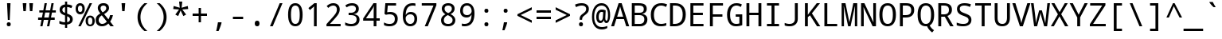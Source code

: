SplineFontDB: 3.0
FontName: DroidSansMono
FullName: Droid Sans Mono
FamilyName: Droid Sans Mono
Weight: Book
Copyright: Digitized data copyright (c) 2007, Google Corporation.
Version: 1.00 build 113
ItalicAngle: 0
UnderlinePosition: -613
UnderlineWidth: 102
Ascent: 1638
Descent: 410
InvalidEm: 0
sfntRevision: 0x00010000
LayerCount: 2
Layer: 0 1 "Back" 1
Layer: 1 1 "Fore" 0
XUID: [1021 942 -930112085 3936814]
StyleMap: 0x0040
FSType: 4
OS2Version: 3
OS2_WeightWidthSlopeOnly: 0
OS2_UseTypoMetrics: 0
CreationTime: 1168259284
ModificationTime: 1532808781
PfmFamily: 17
TTFWeight: 400
TTFWidth: 5
LineGap: 0
VLineGap: 0
Panose: 2 11 6 9 3 8 4 2 2 4
OS2TypoAscent: 1638
OS2TypoAOffset: 0
OS2TypoDescent: -410
OS2TypoDOffset: 0
OS2TypoLinegap: 0
OS2WinAscent: 2163
OS2WinAOffset: 0
OS2WinDescent: 595
OS2WinDOffset: 0
HheadAscent: 2163
HheadAOffset: 0
HheadDescent: -595
HheadDOffset: 0
OS2SubXSize: 1434
OS2SubYSize: 1331
OS2SubXOff: 0
OS2SubYOff: 286
OS2SupXSize: 1434
OS2SupYSize: 1331
OS2SupXOff: 0
OS2SupYOff: 976
OS2StrikeYSize: 102
OS2StrikeYPos: 498
OS2CapHeight: 1462
OS2XHeight: 1098
OS2Vendor: '1ASC'
OS2CodePages: 2000019f.00000000
OS2UnicodeRanges: e00002ef.4000205b.00000028.00000000
DEI: 91125
TtTable: prep
SVTCA[y-axis]
MPPEM
PUSHW_1
 200
GT
IF
PUSHB_2
 1
 1
INSTCTRL
EIF
PUSHB_1
 1
PUSHW_2
 2048
 2048
MUL
WCVTF
PUSHB_2
 0
 7
WS
PUSHB_7
 0
 81
 65
 49
 33
 5
 0
LOOPCALL
PUSHB_2
 0
 7
WS
NPUSHB
 12
 86
 2
 70
 8
 54
 8
 38
 8
 24
 7
 5
 8
LOOPCALL
PUSHB_2
 0
 7
WS
NPUSHB
 12
 88
 0
 78
 6
 62
 6
 46
 6
 31
 5
 5
 8
LOOPCALL
PUSHB_2
 0
 12
WS
PUSHW_7
 5568
 4544
 3520
 2496
 1600
 5
 9
LOOPCALL
PUSHB_2
 0
 17
WS
PUSHW_7
 64
 64
 64
 64
 64
 5
 9
LOOPCALL
PUSHB_2
 3
 0
WCVTP
PUSHB_2
 36
 1
GETINFO
LTEQ
IF
PUSHB_1
 64
GETINFO
IF
PUSHB_2
 3
 100
WCVTP
PUSHB_2
 38
 1
GETINFO
LTEQ
IF
PUSHW_3
 2176
 1
 1088
GETINFO
MUL
EQ
IF
PUSHB_2
 3
 0
WCVTP
EIF
EIF
EIF
EIF
NPUSHB
 12
 88
 0
 72
 6
 56
 6
 40
 6
 26
 5
 5
 12
LOOPCALL
PUSHW_1
 511
SCANCTRL
PUSHB_1
 4
SCANTYPE
PUSHB_2
 2
 0
WCVTP
PUSHB_4
 5
 100
 6
 0
WCVTP
WCVTP
EndTTInstrs
TtTable: fpgm
PUSHB_1
 0
FDEF
DUP
PUSHB_1
 0
NEQ
IF
RCVT
EIF
DUP
DUP
MPPEM
PUSHW_1
 14
LTEQ
MPPEM
PUSHB_1
 6
GTEQ
AND
IF
PUSHB_1
 52
ELSE
PUSHB_1
 40
EIF
ADD
FLOOR
DUP
ROLL
NEQ
IF
PUSHB_1
 2
CINDEX
SUB
PUSHW_2
 2048
 2048
MUL
MUL
SWAP
DIV
ELSE
POP
POP
PUSHB_1
 0
EIF
PUSHB_1
 0
RS
SWAP
WCVTP
PUSHB_3
 0
 1
 0
RS
ADD
WS
ENDF
PUSHB_1
 1
FDEF
PUSHB_1
 32
ADD
FLOOR
ENDF
PUSHB_1
 2
FDEF
DUP
ABS
DUP
PUSHB_1
 192
LT
PUSHB_1
 4
MINDEX
AND
PUSHB_3
 40
 1
 11
RS
RCVT
MUL
RCVT
PUSHB_1
 6
RCVT
IF
POP
PUSHB_1
 3
CINDEX
EIF
GT
OR
IF
POP
SWAP
POP
ELSE
ROLL
IF
DUP
PUSHB_1
 80
LT
IF
POP
PUSHB_1
 64
EIF
ELSE
DUP
PUSHB_1
 56
LT
IF
POP
PUSHB_1
 56
EIF
EIF
DUP
PUSHB_2
 1
 11
RS
RCVT
MUL
RCVT
SUB
ABS
PUSHB_1
 40
LT
IF
POP
PUSHB_2
 1
 11
RS
RCVT
MUL
RCVT
DUP
PUSHB_1
 48
LT
IF
POP
PUSHB_1
 48
EIF
ELSE
DUP
PUSHB_1
 192
LT
IF
DUP
FLOOR
DUP
ROLL
ROLL
SUB
DUP
PUSHB_1
 10
LT
IF
ADD
ELSE
DUP
PUSHB_1
 32
LT
IF
POP
PUSHB_1
 10
ADD
ELSE
DUP
PUSHB_1
 54
LT
IF
POP
PUSHB_1
 54
ADD
ELSE
ADD
EIF
EIF
EIF
ELSE
PUSHB_1
 2
CINDEX
PUSHB_1
 10
RS
MUL
PUSHB_1
 0
GT
IF
PUSHB_1
 0
MPPEM
PUSHB_1
 10
LT
IF
POP
PUSHB_1
 10
RS
ELSE
MPPEM
PUSHB_1
 30
LT
IF
POP
PUSHB_1
 30
MPPEM
SUB
PUSHW_1
 4096
MUL
PUSHB_1
 10
RS
MUL
PUSHW_1
 1280
DIV
EIF
EIF
ABS
SUB
EIF
PUSHB_1
 1
CALL
EIF
EIF
SWAP
PUSHB_1
 0
LT
IF
NEG
EIF
EIF
ENDF
PUSHB_1
 3
FDEF
DUP
RCVT
DUP
PUSHB_1
 4
CINDEX
SUB
ABS
DUP
PUSHB_1
 5
RS
LT
IF
PUSHB_1
 5
SWAP
WS
PUSHB_1
 6
SWAP
WS
ELSE
POP
POP
EIF
PUSHB_1
 1
ADD
ENDF
PUSHB_1
 4
FDEF
SWAP
POP
SWAP
POP
DUP
ABS
PUSHB_2
 5
 98
WS
DUP
PUSHB_1
 6
SWAP
WS
PUSHB_1
 6
RCVT
IF
ELSE
PUSHB_2
 1
 11
RS
RCVT
MUL
PUSHB_2
 1
 11
RS
PUSHB_1
 5
ADD
RCVT
MUL
PUSHB_1
 3
LOOPCALL
POP
DUP
PUSHB_1
 6
RS
DUP
ROLL
DUP
ROLL
PUSHB_1
 1
CALL
PUSHB_2
 48
 5
CINDEX
PUSHB_1
 4
MINDEX
LTEQ
IF
ADD
LT
ELSE
SUB
GT
EIF
IF
SWAP
EIF
POP
EIF
DUP
PUSHB_1
 64
GTEQ
IF
PUSHB_1
 1
CALL
ELSE
POP
PUSHB_1
 64
EIF
SWAP
PUSHB_1
 0
LT
IF
NEG
EIF
ENDF
PUSHB_1
 5
FDEF
PUSHB_1
 7
RS
CALL
PUSHB_3
 0
 2
 0
RS
ADD
WS
ENDF
PUSHB_1
 6
FDEF
PUSHB_1
 7
SWAP
WS
SWAP
DUP
PUSHB_1
 0
SWAP
WS
SUB
PUSHB_1
 2
DIV
FLOOR
PUSHB_1
 1
MUL
PUSHB_1
 1
ADD
PUSHB_1
 5
LOOPCALL
ENDF
PUSHB_1
 7
FDEF
DUP
DUP
RCVT
DUP
PUSHB_1
 12
RS
MUL
PUSHW_1
 1024
DIV
DUP
PUSHB_1
 0
LT
IF
PUSHB_1
 64
ADD
EIF
FLOOR
PUSHB_1
 1
MUL
ADD
WCVTP
PUSHB_1
 1
ADD
ENDF
PUSHB_1
 8
FDEF
PUSHB_3
 7
 12
 0
RS
RCVT
WS
LOOPCALL
POP
PUSHB_3
 0
 1
 0
RS
ADD
WS
ENDF
PUSHB_1
 9
FDEF
PUSHB_1
 0
RS
SWAP
WCVTP
PUSHB_3
 0
 1
 0
RS
ADD
WS
ENDF
PUSHB_1
 10
FDEF
DUP
DUP
RCVT
DUP
PUSHB_1
 1
CALL
SWAP
PUSHB_1
 0
RS
PUSHB_1
 4
CINDEX
ADD
DUP
RCVT
ROLL
SWAP
SUB
DUP
ABS
DUP
PUSHB_1
 32
LT
IF
POP
PUSHB_1
 0
ELSE
PUSHB_1
 48
LT
IF
PUSHB_1
 32
ELSE
PUSHB_1
 64
EIF
EIF
SWAP
PUSHB_1
 0
LT
IF
NEG
EIF
PUSHB_1
 3
CINDEX
SWAP
SUB
WCVTP
WCVTP
PUSHB_1
 1
ADD
ENDF
PUSHB_1
 11
FDEF
DUP
DUP
RCVT
DUP
PUSHB_1
 1
CALL
SWAP
PUSHB_1
 0
RS
PUSHB_1
 4
CINDEX
ADD
DUP
RCVT
ROLL
SWAP
SUB
DUP
ABS
PUSHB_1
 36
LT
IF
PUSHB_1
 0
ELSE
PUSHB_1
 64
EIF
SWAP
PUSHB_1
 0
LT
IF
NEG
EIF
PUSHB_1
 3
CINDEX
SWAP
SUB
WCVTP
WCVTP
PUSHB_1
 1
ADD
ENDF
PUSHB_1
 12
FDEF
DUP
PUSHB_1
 0
SWAP
WS
PUSHB_3
 11
 10
 3
RCVT
IF
POP
ELSE
SWAP
POP
EIF
LOOPCALL
POP
ENDF
PUSHB_1
 13
FDEF
PUSHB_2
 2
 2
RCVT
PUSHB_1
 100
SUB
WCVTP
ENDF
PUSHB_1
 14
FDEF
PUSHB_1
 1
ADD
DUP
DUP
PUSHB_1
 13
RS
MD[orig]
PUSHB_1
 0
LT
IF
DUP
PUSHB_1
 13
SWAP
WS
EIF
PUSHB_1
 14
RS
MD[orig]
PUSHB_1
 0
GT
IF
DUP
PUSHB_1
 14
SWAP
WS
EIF
ENDF
PUSHB_1
 15
FDEF
DUP
PUSHB_1
 16
DIV
FLOOR
PUSHB_1
 1
MUL
DUP
PUSHW_1
 1024
MUL
ROLL
SWAP
SUB
PUSHB_1
 15
RS
ADD
DUP
ROLL
ADD
DUP
PUSHB_1
 15
SWAP
WS
SWAP
ENDF
PUSHB_1
 16
FDEF
MPPEM
EQ
IF
PUSHB_2
 4
 100
WCVTP
EIF
DEPTH
PUSHB_1
 13
NEG
SWAP
JROT
ENDF
PUSHB_1
 17
FDEF
MPPEM
LTEQ
IF
MPPEM
GTEQ
IF
PUSHB_2
 4
 100
WCVTP
EIF
ELSE
POP
EIF
DEPTH
PUSHB_1
 19
NEG
SWAP
JROT
ENDF
PUSHB_1
 18
FDEF
PUSHB_2
 0
 16
RS
NEQ
IF
PUSHB_2
 16
 16
RS
PUSHB_1
 1
SUB
WS
PUSHB_1
 15
CALL
EIF
PUSHB_1
 0
RS
PUSHB_1
 2
CINDEX
WS
PUSHB_2
 13
 2
CINDEX
WS
PUSHB_2
 14
 2
CINDEX
WS
PUSHB_1
 1
SZPS
SWAP
DUP
PUSHB_1
 3
CINDEX
LT
IF
PUSHB_2
 1
 0
RS
ADD
PUSHB_1
 4
CINDEX
WS
ROLL
ROLL
DUP
ROLL
SWAP
SUB
PUSHB_1
 14
LOOPCALL
POP
SWAP
PUSHB_1
 1
SUB
DUP
ROLL
SWAP
SUB
PUSHB_1
 14
LOOPCALL
POP
ELSE
PUSHB_2
 1
 0
RS
ADD
PUSHB_1
 2
CINDEX
WS
PUSHB_1
 2
CINDEX
SUB
PUSHB_1
 14
LOOPCALL
POP
EIF
PUSHB_1
 13
RS
GC[orig]
PUSHB_1
 14
RS
GC[orig]
ADD
PUSHB_1
 2
DIV
DUP
PUSHB_1
 0
LT
IF
PUSHB_1
 64
ADD
EIF
FLOOR
PUSHB_1
 1
MUL
DUP
PUSHB_1
 12
RS
MUL
PUSHW_1
 1024
DIV
DUP
PUSHB_1
 0
LT
IF
PUSHB_1
 64
ADD
EIF
FLOOR
PUSHB_1
 1
MUL
ADD
PUSHB_2
 0
 0
SZP0
SWAP
WCVTP
PUSHB_1
 1
RS
PUSHB_1
 0
MIAP[no-rnd]
PUSHB_3
 1
 1
 1
RS
ADD
WS
ENDF
PUSHB_1
 19
FDEF
SVTCA[y-axis]
PUSHB_2
 0
 2
RCVT
EQ
IF
PUSHB_1
 16
SWAP
WS
DUP
RCVT
PUSHB_1
 12
SWAP
WS
PUSHB_1
 11
SWAP
PUSHB_1
 5
ADD
WS
DUP
ADD
PUSHB_1
 1
SUB
PUSHB_6
 18
 18
 1
 0
 15
 0
WS
WS
ROLL
ADD
PUSHB_2
 18
 6
CALL
PUSHB_1
 137
CALL
ELSE
CLEAR
EIF
ENDF
PUSHB_1
 20
FDEF
PUSHB_2
 0
 19
CALL
ENDF
PUSHB_1
 21
FDEF
PUSHB_2
 1
 19
CALL
ENDF
PUSHB_1
 22
FDEF
PUSHB_2
 2
 19
CALL
ENDF
PUSHB_1
 23
FDEF
PUSHB_2
 3
 19
CALL
ENDF
PUSHB_1
 24
FDEF
PUSHB_2
 4
 19
CALL
ENDF
PUSHB_1
 25
FDEF
PUSHB_2
 5
 19
CALL
ENDF
PUSHB_1
 26
FDEF
PUSHB_2
 6
 19
CALL
ENDF
PUSHB_1
 27
FDEF
PUSHB_2
 7
 19
CALL
ENDF
PUSHB_1
 28
FDEF
PUSHB_2
 8
 19
CALL
ENDF
PUSHB_1
 29
FDEF
PUSHB_2
 9
 19
CALL
ENDF
PUSHB_1
 41
FDEF
SWAP
DUP
PUSHB_1
 16
DIV
FLOOR
PUSHB_1
 1
MUL
PUSHB_1
 6
ADD
MPPEM
EQ
IF
SWAP
DUP
MDAP[no-rnd]
PUSHB_1
 1
DELTAP1
ELSE
POP
POP
EIF
ENDF
PUSHB_1
 42
FDEF
SWAP
DUP
PUSHB_1
 16
DIV
FLOOR
PUSHB_1
 1
MUL
PUSHB_1
 22
ADD
MPPEM
EQ
IF
SWAP
DUP
MDAP[no-rnd]
PUSHB_1
 1
DELTAP2
ELSE
POP
POP
EIF
ENDF
PUSHB_1
 43
FDEF
SWAP
DUP
PUSHB_1
 16
DIV
FLOOR
PUSHB_1
 1
MUL
PUSHB_1
 38
ADD
MPPEM
EQ
IF
SWAP
DUP
MDAP[no-rnd]
PUSHB_1
 1
DELTAP3
ELSE
POP
POP
EIF
ENDF
PUSHB_1
 30
FDEF
SVTCA[y-axis]
PUSHB_1
 13
CALL
PUSHB_2
 0
 2
RCVT
EQ
IF
PUSHB_1
 16
SWAP
WS
DUP
RCVT
PUSHB_1
 12
SWAP
WS
PUSHB_1
 11
SWAP
PUSHB_1
 5
ADD
WS
DUP
ADD
PUSHB_1
 1
SUB
PUSHB_6
 18
 18
 1
 0
 15
 0
WS
WS
ROLL
ADD
PUSHB_2
 18
 6
CALL
PUSHB_1
 137
CALL
ELSE
CLEAR
EIF
ENDF
PUSHB_1
 31
FDEF
PUSHB_2
 0
 30
CALL
ENDF
PUSHB_1
 32
FDEF
PUSHB_2
 1
 30
CALL
ENDF
PUSHB_1
 33
FDEF
PUSHB_2
 2
 30
CALL
ENDF
PUSHB_1
 34
FDEF
PUSHB_2
 3
 30
CALL
ENDF
PUSHB_1
 35
FDEF
PUSHB_2
 4
 30
CALL
ENDF
PUSHB_1
 36
FDEF
PUSHB_2
 5
 30
CALL
ENDF
PUSHB_1
 37
FDEF
PUSHB_2
 6
 30
CALL
ENDF
PUSHB_1
 38
FDEF
PUSHB_2
 7
 30
CALL
ENDF
PUSHB_1
 39
FDEF
PUSHB_2
 8
 30
CALL
ENDF
PUSHB_1
 40
FDEF
PUSHB_2
 9
 30
CALL
ENDF
PUSHB_1
 44
FDEF
DUP
ALIGNRP
PUSHB_1
 1
ADD
ENDF
PUSHB_1
 45
FDEF
DUP
ADD
PUSHB_1
 18
ADD
DUP
RS
SWAP
PUSHB_1
 1
ADD
RS
PUSHB_1
 2
CINDEX
SUB
PUSHB_1
 1
ADD
PUSHB_1
 44
LOOPCALL
POP
ENDF
PUSHB_1
 46
FDEF
PUSHB_1
 45
CALL
PUSHB_1
 45
LOOPCALL
ENDF
PUSHB_1
 47
FDEF
DUP
DUP
GC[orig]
DUP
DUP
PUSHB_1
 12
RS
MUL
PUSHW_1
 1024
DIV
DUP
PUSHB_1
 0
LT
IF
PUSHB_1
 64
ADD
EIF
FLOOR
PUSHB_1
 1
MUL
ADD
SWAP
SUB
SHPIX
SWAP
DUP
ROLL
NEQ
IF
DUP
GC[orig]
DUP
DUP
PUSHB_1
 12
RS
MUL
PUSHW_1
 1024
DIV
DUP
PUSHB_1
 0
LT
IF
PUSHB_1
 64
ADD
EIF
FLOOR
PUSHB_1
 1
MUL
ADD
SWAP
SUB
SHPIX
ELSE
POP
EIF
ENDF
PUSHB_1
 48
FDEF
SVTCA[y-axis]
PUSHB_2
 0
 2
RCVT
EQ
IF
PUSHB_2
 12
 11
RCVT
WS
PUSHB_1
 1
SZPS
PUSHB_1
 47
LOOPCALL
PUSHB_2
 5
 1
SZP2
RCVT
IF
IUP[y]
EIF
ELSE
CLEAR
EIF
ENDF
PUSHB_1
 49
FDEF
SVTCA[y-axis]
PUSHB_1
 13
CALL
PUSHB_2
 0
 2
RCVT
EQ
IF
PUSHB_2
 12
 11
RCVT
WS
PUSHB_1
 1
SZPS
PUSHB_1
 47
LOOPCALL
PUSHB_2
 5
 1
SZP2
RCVT
IF
IUP[y]
EIF
ELSE
CLEAR
EIF
ENDF
PUSHB_1
 50
FDEF
DUP
SHC[rp1]
PUSHB_1
 1
ADD
ENDF
PUSHB_1
 51
FDEF
SVTCA[y-axis]
PUSHB_2
 12
 11
RCVT
WS
PUSHB_1
 1
RCVT
MUL
PUSHW_1
 1024
DIV
DUP
PUSHB_1
 0
LT
IF
PUSHB_1
 64
ADD
EIF
FLOOR
PUSHB_1
 1
MUL
PUSHB_1
 1
CALL
PUSHB_1
 12
RS
MUL
PUSHW_1
 1024
DIV
DUP
PUSHB_1
 0
LT
IF
PUSHB_1
 64
ADD
EIF
FLOOR
PUSHB_1
 1
MUL
PUSHB_1
 1
CALL
PUSHB_1
 0
SZPS
PUSHB_5
 0
 0
 0
 0
 0
WCVTP
MIAP[no-rnd]
SWAP
SHPIX
PUSHB_2
 50
 1
SZP2
LOOPCALL
POP
ENDF
PUSHB_1
 52
FDEF
DUP
ALIGNRP
DUP
GC[orig]
DUP
PUSHB_1
 12
RS
MUL
PUSHW_1
 1024
DIV
DUP
PUSHB_1
 0
LT
IF
PUSHB_1
 64
ADD
EIF
FLOOR
PUSHB_1
 1
MUL
ADD
PUSHB_1
 0
RS
SUB
SHPIX
ENDF
PUSHB_1
 53
FDEF
MDAP[no-rnd]
SLOOP
ALIGNRP
ENDF
PUSHB_1
 54
FDEF
DUP
ALIGNRP
DUP
GC[orig]
DUP
PUSHB_1
 12
RS
MUL
PUSHW_1
 1024
DIV
DUP
PUSHB_1
 0
LT
IF
PUSHB_1
 64
ADD
EIF
FLOOR
PUSHB_1
 1
MUL
ADD
PUSHB_1
 0
RS
SUB
PUSHB_1
 1
RS
MUL
SHPIX
ENDF
PUSHB_1
 55
FDEF
PUSHB_2
 2
 0
SZPS
CINDEX
DUP
MDAP[no-rnd]
DUP
GC[orig]
PUSHB_1
 0
SWAP
WS
PUSHB_1
 2
CINDEX
MD[grid]
ROLL
ROLL
GC[orig]
SWAP
GC[orig]
SWAP
SUB
DUP
IF
DIV
ELSE
POP
EIF
PUSHB_1
 1
SWAP
WS
PUSHB_3
 54
 1
 1
SZP2
SZP1
LOOPCALL
ENDF
PUSHB_1
 56
FDEF
PUSHB_1
 0
SZPS
PUSHB_1
 17
SWAP
WS
PUSHB_1
 4
CINDEX
PUSHB_1
 4
CINDEX
GC[orig]
SWAP
GC[orig]
SWAP
SUB
PUSHB_2
 10
 0
WS
PUSHB_1
 9
RS
CALL
NEG
ROLL
MDAP[no-rnd]
SWAP
DUP
DUP
ALIGNRP
ROLL
SHPIX
ENDF
PUSHB_1
 57
FDEF
PUSHB_1
 0
SZPS
PUSHB_1
 17
SWAP
WS
PUSHB_1
 4
CINDEX
PUSHB_1
 4
CINDEX
DUP
MDAP[no-rnd]
GC[orig]
SWAP
GC[orig]
SWAP
SUB
DUP
PUSHB_1
 4
SWAP
WS
PUSHB_2
 10
 0
WS
PUSHB_1
 9
RS
CALL
DUP
PUSHB_1
 96
LT
IF
DUP
PUSHB_1
 64
LTEQ
IF
PUSHB_4
 2
 32
 3
 32
ELSE
PUSHB_4
 2
 38
 3
 26
EIF
WS
WS
SWAP
DUP
PUSHB_1
 8
RS
DUP
ROLL
SWAP
GC[orig]
SWAP
GC[orig]
SWAP
SUB
SWAP
GC[cur]
ADD
PUSHB_1
 4
RS
PUSHB_1
 2
DIV
DUP
PUSHB_1
 0
LT
IF
PUSHB_1
 64
ADD
EIF
FLOOR
PUSHB_1
 1
MUL
ADD
DUP
PUSHB_1
 1
CALL
DUP
ROLL
ROLL
SUB
DUP
PUSHB_1
 2
RS
ADD
ABS
SWAP
PUSHB_1
 3
RS
SUB
ABS
LT
IF
PUSHB_1
 2
RS
SUB
ELSE
PUSHB_1
 3
RS
ADD
EIF
PUSHB_1
 3
CINDEX
PUSHB_1
 2
DIV
DUP
PUSHB_1
 0
LT
IF
PUSHB_1
 64
ADD
EIF
FLOOR
PUSHB_1
 1
MUL
SUB
SWAP
DUP
DUP
PUSHB_1
 4
MINDEX
SWAP
GC[cur]
SUB
SHPIX
ELSE
SWAP
PUSHB_1
 8
RS
GC[cur]
PUSHB_1
 2
CINDEX
PUSHB_1
 8
RS
GC[orig]
SWAP
GC[orig]
SWAP
SUB
ADD
DUP
PUSHB_1
 4
RS
PUSHB_1
 2
DIV
DUP
PUSHB_1
 0
LT
IF
PUSHB_1
 64
ADD
EIF
FLOOR
PUSHB_1
 1
MUL
ADD
SWAP
DUP
PUSHB_1
 1
CALL
SWAP
PUSHB_1
 4
RS
ADD
PUSHB_1
 1
CALL
PUSHB_1
 5
CINDEX
SUB
PUSHB_1
 5
CINDEX
PUSHB_1
 2
DIV
DUP
PUSHB_1
 0
LT
IF
PUSHB_1
 64
ADD
EIF
FLOOR
PUSHB_1
 1
MUL
PUSHB_1
 4
MINDEX
SUB
DUP
PUSHB_1
 4
CINDEX
ADD
ABS
SWAP
PUSHB_1
 3
CINDEX
ADD
ABS
LT
IF
POP
ELSE
SWAP
POP
EIF
SWAP
DUP
DUP
PUSHB_1
 4
MINDEX
SWAP
GC[cur]
SUB
SHPIX
EIF
ENDF
PUSHB_1
 58
FDEF
PUSHB_1
 0
SZPS
PUSHB_1
 17
SWAP
WS
DUP
DUP
DUP
PUSHB_1
 5
MINDEX
DUP
MDAP[no-rnd]
GC[orig]
SWAP
GC[orig]
SWAP
SUB
SWAP
ALIGNRP
SHPIX
ENDF
PUSHB_1
 59
FDEF
PUSHB_1
 0
SZPS
PUSHB_1
 17
SWAP
WS
DUP
PUSHB_1
 8
SWAP
WS
DUP
DUP
DUP
GC[cur]
SWAP
GC[orig]
PUSHB_1
 1
CALL
SWAP
SUB
SHPIX
ENDF
PUSHB_1
 60
FDEF
PUSHB_1
 0
SZPS
PUSHB_1
 17
SWAP
WS
PUSHB_1
 3
CINDEX
PUSHB_1
 2
CINDEX
GC[orig]
SWAP
GC[orig]
SWAP
SUB
PUSHB_1
 0
EQ
IF
MDAP[no-rnd]
DUP
ALIGNRP
SWAP
POP
ELSE
PUSHB_1
 2
CINDEX
PUSHB_1
 2
CINDEX
GC[orig]
SWAP
GC[orig]
SWAP
SUB
DUP
PUSHB_1
 5
CINDEX
PUSHB_1
 4
CINDEX
GC[orig]
SWAP
GC[orig]
SWAP
SUB
PUSHB_1
 6
CINDEX
PUSHB_1
 5
CINDEX
MD[grid]
PUSHB_1
 2
CINDEX
SUB
PUSHW_2
 2048
 2048
MUL
MUL
SWAP
DUP
IF
DIV
ELSE
POP
EIF
MUL
PUSHW_1
 1024
DIV
DUP
PUSHB_1
 0
LT
IF
PUSHB_1
 64
ADD
EIF
FLOOR
PUSHB_1
 1
MUL
ADD
SWAP
MDAP[no-rnd]
SWAP
DUP
DUP
ALIGNRP
ROLL
SHPIX
SWAP
POP
EIF
ENDF
PUSHB_1
 61
FDEF
PUSHB_1
 0
SZPS
PUSHB_1
 17
SWAP
WS
DUP
PUSHB_1
 8
RS
DUP
MDAP[no-rnd]
GC[orig]
SWAP
GC[orig]
SWAP
SUB
DUP
ADD
PUSHB_1
 32
ADD
FLOOR
PUSHB_1
 2
DIV
DUP
PUSHB_1
 0
LT
IF
PUSHB_1
 64
ADD
EIF
FLOOR
PUSHB_1
 1
MUL
SWAP
DUP
DUP
ALIGNRP
ROLL
SHPIX
ENDF
PUSHB_1
 62
FDEF
SWAP
DUP
MDAP[no-rnd]
GC[cur]
PUSHB_1
 2
CINDEX
GC[cur]
PUSHB_1
 17
RS
IF
LT
ELSE
GT
EIF
IF
DUP
ALIGNRP
EIF
MDAP[no-rnd]
PUSHB_2
 46
 1
SZP1
CALL
ENDF
PUSHB_1
 63
FDEF
SWAP
DUP
MDAP[no-rnd]
GC[cur]
PUSHB_1
 2
CINDEX
GC[cur]
PUSHB_1
 17
RS
IF
GT
ELSE
LT
EIF
IF
DUP
ALIGNRP
EIF
MDAP[no-rnd]
PUSHB_2
 46
 1
SZP1
CALL
ENDF
PUSHB_1
 64
FDEF
SWAP
DUP
MDAP[no-rnd]
GC[cur]
PUSHB_1
 2
CINDEX
GC[cur]
PUSHB_1
 17
RS
IF
LT
ELSE
GT
EIF
IF
DUP
ALIGNRP
EIF
SWAP
DUP
MDAP[no-rnd]
GC[cur]
PUSHB_1
 2
CINDEX
GC[cur]
PUSHB_1
 17
RS
IF
GT
ELSE
LT
EIF
IF
DUP
ALIGNRP
EIF
MDAP[no-rnd]
PUSHB_2
 46
 1
SZP1
CALL
ENDF
PUSHB_1
 65
FDEF
PUSHB_1
 56
CALL
SWAP
DUP
MDAP[no-rnd]
GC[cur]
PUSHB_1
 2
CINDEX
GC[cur]
PUSHB_1
 17
RS
IF
LT
ELSE
GT
EIF
IF
DUP
ALIGNRP
EIF
MDAP[no-rnd]
PUSHB_2
 46
 1
SZP1
CALL
ENDF
PUSHB_1
 66
FDEF
PUSHB_1
 57
CALL
ROLL
DUP
DUP
ALIGNRP
PUSHB_1
 4
SWAP
WS
ROLL
SHPIX
SWAP
DUP
MDAP[no-rnd]
GC[cur]
PUSHB_1
 2
CINDEX
GC[cur]
PUSHB_1
 17
RS
IF
LT
ELSE
GT
EIF
IF
DUP
ALIGNRP
EIF
MDAP[no-rnd]
PUSHB_2
 46
 1
SZP1
CALL
PUSHB_1
 4
RS
MDAP[no-rnd]
PUSHB_1
 46
CALL
ENDF
PUSHB_1
 67
FDEF
PUSHB_1
 0
SZPS
PUSHB_1
 4
CINDEX
PUSHB_1
 4
MINDEX
DUP
DUP
DUP
GC[cur]
SWAP
GC[orig]
SUB
PUSHB_1
 10
SWAP
WS
MDAP[no-rnd]
GC[orig]
SWAP
GC[orig]
SWAP
SUB
PUSHB_1
 9
RS
CALL
SWAP
DUP
ALIGNRP
DUP
MDAP[no-rnd]
SWAP
SHPIX
PUSHB_2
 46
 1
SZP1
CALL
ENDF
PUSHB_1
 68
FDEF
PUSHB_2
 8
 4
CINDEX
WS
PUSHB_1
 0
SZPS
PUSHB_1
 4
CINDEX
PUSHB_1
 4
CINDEX
DUP
MDAP[no-rnd]
GC[orig]
SWAP
GC[orig]
SWAP
SUB
DUP
PUSHB_1
 4
SWAP
WS
PUSHB_2
 10
 0
WS
PUSHB_1
 9
RS
CALL
DUP
PUSHB_1
 96
LT
IF
DUP
PUSHB_1
 64
LTEQ
IF
PUSHB_4
 2
 32
 3
 32
ELSE
PUSHB_4
 2
 38
 3
 26
EIF
WS
WS
SWAP
DUP
GC[orig]
PUSHB_1
 4
RS
PUSHB_1
 2
DIV
DUP
PUSHB_1
 0
LT
IF
PUSHB_1
 64
ADD
EIF
FLOOR
PUSHB_1
 1
MUL
ADD
DUP
PUSHB_1
 1
CALL
DUP
ROLL
ROLL
SUB
DUP
PUSHB_1
 2
RS
ADD
ABS
SWAP
PUSHB_1
 3
RS
SUB
ABS
LT
IF
PUSHB_1
 2
RS
SUB
ELSE
PUSHB_1
 3
RS
ADD
EIF
PUSHB_1
 3
CINDEX
PUSHB_1
 2
DIV
DUP
PUSHB_1
 0
LT
IF
PUSHB_1
 64
ADD
EIF
FLOOR
PUSHB_1
 1
MUL
SUB
PUSHB_1
 2
CINDEX
GC[cur]
SUB
SHPIX
SWAP
DUP
ALIGNRP
SWAP
SHPIX
ELSE
POP
DUP
DUP
GC[cur]
SWAP
GC[orig]
PUSHB_1
 1
CALL
SWAP
SUB
SHPIX
POP
EIF
PUSHB_2
 46
 1
SZP1
CALL
ENDF
PUSHB_1
 69
FDEF
PUSHB_2
 0
 56
CALL
MDAP[no-rnd]
PUSHB_2
 46
 1
SZP1
CALL
ENDF
PUSHB_1
 70
FDEF
PUSHB_2
 0
 57
CALL
POP
SWAP
DUP
DUP
ALIGNRP
PUSHB_1
 4
SWAP
WS
SWAP
SHPIX
PUSHB_2
 46
 1
SZP1
CALL
PUSHB_1
 4
RS
MDAP[no-rnd]
PUSHB_1
 46
CALL
ENDF
PUSHB_1
 71
FDEF
PUSHB_1
 0
SZP2
DUP
GC[orig]
PUSHB_1
 0
SWAP
WS
PUSHB_3
 0
 1
 1
SZP2
SZP1
SZP0
MDAP[no-rnd]
PUSHB_1
 52
LOOPCALL
ENDF
PUSHB_1
 72
FDEF
PUSHB_1
 0
SZP2
DUP
GC[orig]
PUSHB_1
 0
SWAP
WS
PUSHB_3
 0
 1
 1
SZP2
SZP1
SZP0
MDAP[no-rnd]
PUSHB_1
 52
LOOPCALL
ENDF
PUSHB_1
 73
FDEF
PUSHB_2
 0
 1
SZP1
SZP0
PUSHB_1
 53
LOOPCALL
ENDF
PUSHB_1
 74
FDEF
PUSHB_1
 55
LOOPCALL
ENDF
PUSHB_1
 75
FDEF
PUSHB_1
 0
SZPS
RCVT
SWAP
DUP
MDAP[no-rnd]
DUP
GC[cur]
ROLL
SWAP
SUB
SHPIX
PUSHB_2
 46
 1
SZP1
CALL
ENDF
PUSHB_1
 76
FDEF
PUSHB_1
 8
SWAP
WS
PUSHB_1
 75
CALL
ENDF
PUSHB_1
 77
FDEF
PUSHB_3
 0
 0
 68
CALL
ENDF
PUSHB_1
 78
FDEF
PUSHB_3
 0
 1
 68
CALL
ENDF
PUSHB_1
 79
FDEF
PUSHB_3
 1
 0
 68
CALL
ENDF
PUSHB_1
 80
FDEF
PUSHB_3
 1
 1
 68
CALL
ENDF
PUSHB_1
 81
FDEF
PUSHB_3
 0
 0
 69
CALL
ENDF
PUSHB_1
 82
FDEF
PUSHB_3
 0
 1
 69
CALL
ENDF
PUSHB_1
 83
FDEF
PUSHB_3
 1
 0
 69
CALL
ENDF
PUSHB_1
 84
FDEF
PUSHB_3
 1
 1
 69
CALL
ENDF
PUSHB_1
 85
FDEF
PUSHB_4
 0
 0
 0
 65
CALL
ENDF
PUSHB_1
 86
FDEF
PUSHB_4
 0
 1
 0
 65
CALL
ENDF
PUSHB_1
 87
FDEF
PUSHB_4
 1
 0
 0
 65
CALL
ENDF
PUSHB_1
 88
FDEF
PUSHB_4
 1
 1
 0
 65
CALL
ENDF
PUSHB_1
 89
FDEF
PUSHB_4
 0
 0
 1
 65
CALL
ENDF
PUSHB_1
 90
FDEF
PUSHB_4
 0
 1
 1
 65
CALL
ENDF
PUSHB_1
 91
FDEF
PUSHB_4
 1
 0
 1
 65
CALL
ENDF
PUSHB_1
 92
FDEF
PUSHB_4
 1
 1
 1
 65
CALL
ENDF
PUSHB_1
 93
FDEF
PUSHB_3
 0
 0
 67
CALL
ENDF
PUSHB_1
 94
FDEF
PUSHB_3
 0
 1
 67
CALL
ENDF
PUSHB_1
 95
FDEF
PUSHB_3
 1
 0
 67
CALL
ENDF
PUSHB_1
 96
FDEF
PUSHB_3
 1
 1
 67
CALL
ENDF
PUSHB_1
 97
FDEF
PUSHB_3
 0
 0
 70
CALL
ENDF
PUSHB_1
 98
FDEF
PUSHB_3
 0
 1
 70
CALL
ENDF
PUSHB_1
 99
FDEF
PUSHB_3
 1
 0
 70
CALL
ENDF
PUSHB_1
 100
FDEF
PUSHB_3
 1
 1
 70
CALL
ENDF
PUSHB_1
 101
FDEF
PUSHB_4
 0
 0
 0
 66
CALL
ENDF
PUSHB_1
 102
FDEF
PUSHB_4
 0
 1
 0
 66
CALL
ENDF
PUSHB_1
 103
FDEF
PUSHB_4
 1
 0
 0
 66
CALL
ENDF
PUSHB_1
 104
FDEF
PUSHB_4
 1
 1
 0
 66
CALL
ENDF
PUSHB_1
 105
FDEF
PUSHB_4
 0
 0
 1
 66
CALL
ENDF
PUSHB_1
 106
FDEF
PUSHB_4
 0
 1
 1
 66
CALL
ENDF
PUSHB_1
 107
FDEF
PUSHB_4
 1
 0
 1
 66
CALL
ENDF
PUSHB_1
 108
FDEF
PUSHB_4
 1
 1
 1
 66
CALL
ENDF
PUSHB_1
 109
FDEF
PUSHB_2
 0
 58
CALL
MDAP[no-rnd]
PUSHB_2
 46
 1
SZP1
CALL
ENDF
PUSHB_1
 110
FDEF
PUSHB_2
 0
 58
CALL
PUSHB_1
 62
CALL
ENDF
PUSHB_1
 111
FDEF
PUSHB_2
 0
 58
CALL
PUSHB_1
 63
CALL
ENDF
PUSHB_1
 112
FDEF
PUSHB_1
 0
SZPS
PUSHB_2
 0
 58
CALL
PUSHB_1
 64
CALL
ENDF
PUSHB_1
 113
FDEF
PUSHB_2
 1
 58
CALL
PUSHB_1
 62
CALL
ENDF
PUSHB_1
 114
FDEF
PUSHB_2
 1
 58
CALL
PUSHB_1
 63
CALL
ENDF
PUSHB_1
 115
FDEF
PUSHB_1
 0
SZPS
PUSHB_2
 1
 58
CALL
PUSHB_1
 64
CALL
ENDF
PUSHB_1
 116
FDEF
PUSHB_2
 0
 59
CALL
MDAP[no-rnd]
PUSHB_2
 46
 1
SZP1
CALL
ENDF
PUSHB_1
 117
FDEF
PUSHB_2
 0
 59
CALL
PUSHB_1
 62
CALL
ENDF
PUSHB_1
 118
FDEF
PUSHB_2
 0
 59
CALL
PUSHB_1
 63
CALL
ENDF
PUSHB_1
 119
FDEF
PUSHB_2
 0
 59
CALL
PUSHB_1
 64
CALL
ENDF
PUSHB_1
 120
FDEF
PUSHB_2
 1
 59
CALL
PUSHB_1
 62
CALL
ENDF
PUSHB_1
 121
FDEF
PUSHB_2
 1
 59
CALL
PUSHB_1
 63
CALL
ENDF
PUSHB_1
 122
FDEF
PUSHB_2
 1
 59
CALL
PUSHB_1
 64
CALL
ENDF
PUSHB_1
 123
FDEF
PUSHB_2
 0
 60
CALL
MDAP[no-rnd]
PUSHB_2
 46
 1
SZP1
CALL
ENDF
PUSHB_1
 124
FDEF
PUSHB_2
 0
 60
CALL
PUSHB_1
 62
CALL
ENDF
PUSHB_1
 125
FDEF
PUSHB_2
 0
 60
CALL
PUSHB_1
 63
CALL
ENDF
PUSHB_1
 126
FDEF
PUSHB_2
 0
 60
CALL
PUSHB_1
 64
CALL
ENDF
PUSHB_1
 127
FDEF
PUSHB_2
 1
 60
CALL
PUSHB_1
 62
CALL
ENDF
PUSHB_1
 128
FDEF
PUSHB_2
 1
 60
CALL
PUSHB_1
 63
CALL
ENDF
PUSHB_1
 129
FDEF
PUSHB_2
 1
 60
CALL
PUSHB_1
 64
CALL
ENDF
PUSHB_1
 130
FDEF
PUSHB_2
 0
 61
CALL
MDAP[no-rnd]
PUSHB_2
 46
 1
SZP1
CALL
ENDF
PUSHB_1
 131
FDEF
PUSHB_2
 0
 61
CALL
PUSHB_1
 62
CALL
ENDF
PUSHB_1
 132
FDEF
PUSHB_2
 0
 61
CALL
PUSHB_1
 63
CALL
ENDF
PUSHB_1
 133
FDEF
PUSHB_2
 0
 61
CALL
PUSHB_1
 64
CALL
ENDF
PUSHB_1
 134
FDEF
PUSHB_2
 1
 61
CALL
PUSHB_1
 62
CALL
ENDF
PUSHB_1
 135
FDEF
PUSHB_2
 1
 61
CALL
PUSHB_1
 63
CALL
ENDF
PUSHB_1
 136
FDEF
PUSHB_2
 1
 61
CALL
PUSHB_1
 64
CALL
ENDF
PUSHB_1
 137
FDEF
PUSHB_4
 9
 4
 2
 3
RCVT
IF
POP
ELSE
SWAP
POP
EIF
WS
CALL
PUSHB_1
 8
NEG
PUSHB_1
 3
DEPTH
LT
JROT
PUSHB_2
 5
 1
SZP2
RCVT
IF
IUP[y]
EIF
ENDF
EndTTInstrs
ShortTable: cvt  90
  0
  0
  0
  0
  0
  0
  0
  0
  0
  0
  0
  0
  0
  0
  0
  0
  0
  0
  0
  0
  0
  0
  188
  188
  151
  151
  1462
  0
  1098
  0
  -492
  1483
  -20
  1118
  -20
  -492
  188
  188
  151
  151
  1462
  0
  1556
  1098
  -20
  -492
  1485
  -20
  1567
  1118
  -20
  -492
  188
  188
  151
  151
  1462
  0
  1553
  1098
  0
  -492
  1485
  -20
  1553
  1118
  -20
  -492
  188
  188
  151
  151
  1462
  672
  1553
  1098
  0
  -492
  1479
  569
  1553
  1118
  -20
  -492
  50
  50
  50
  50
  68
  1297
EndShort
ShortTable: maxp 16
  1
  0
  237
  57
  5
  57
  4
  2
  100
  118
  139
  0
  284
  234
  3
  1
EndShort
LangName: 1033 "Digitized data copyright +AKkA 2007, Google Corporation." "" "Regular" "Ascender - Droid Sans Mono" "" "Version 1.00 build 113" "" "Droid is a trademark of Google and may be registered in certain jurisdictions." "Ascender Corporation" "" "Droid Sans is a humanist sans serif typeface designed for user interfaces and electronic communication." "http://www.ascendercorp.com/" "http://www.ascendercorp.com/typedesigners.html" "Licensed under the Apache License, Version 2.0" "http://www.apache.org/licenses/LICENSE-2.0" "" "" "" "Droid Sans Mono"
GaspTable: 1 65535 15 1
Encoding: UnicodeBmp
UnicodeInterp: none
NameList: AGL For New Fonts
DisplaySize: -48
AntiAlias: 1
FitToEm: 0
WinInfo: 240 16 4
BeginChars: 65538 238

StartChar: .notdef
Encoding: 65536 -1 0
Width: 748
Flags: W
TtInstrs:
PUSHB_2
 1
 0
MDAP[rnd]
ALIGNRP
PUSHB_3
 7
 4
 88
MIRP[min,rnd,black]
SHP[rp2]
PUSHB_2
 6
 5
MDRP[rp0,min,rnd,grey]
ALIGNRP
PUSHB_3
 3
 2
 88
MIRP[min,rnd,black]
SHP[rp2]
SVTCA[y-axis]
PUSHB_2
 3
 0
MDAP[rnd]
ALIGNRP
PUSHB_3
 5
 4
 88
MIRP[min,rnd,black]
SHP[rp2]
PUSHB_3
 7
 6
 89
MIRP[rp0,min,rnd,grey]
ALIGNRP
PUSHB_3
 1
 2
 88
MIRP[min,rnd,black]
SHP[rp2]
EndTTInstrs
LayerCount: 2
Fore
SplineSet
68 0 m 1,0,-1
 68 1365 l 1,1,-1
 612 1365 l 1,2,-1
 612 0 l 1,3,-1
 68 0 l 1,0,-1
136 68 m 1,4,-1
 544 68 l 1,5,-1
 544 1297 l 1,6,-1
 136 1297 l 1,7,-1
 136 68 l 1,4,-1
EndSplineSet
Validated: 1
EndChar

StartChar: glyph1
Encoding: 65537 -1 1
Width: 0
GlyphClass: 2
Flags: W
LayerCount: 2
Fore
Validated: 1
EndChar

StartChar: uni000D
Encoding: 13 13 2
Width: 1229
GlyphClass: 2
Flags: W
LayerCount: 2
Fore
Validated: 1
EndChar

StartChar: space
Encoding: 32 32 3
Width: 1229
GlyphClass: 2
Flags: W
LayerCount: 2
Fore
Validated: 1
EndChar

StartChar: exclam
Encoding: 33 33 4
Width: 1229
GlyphClass: 2
Flags: W
TtInstrs:
NPUSHB
 35
 0
 0
 0
 1
 93
 0
 1
 1
 56
 75
 4
 1
 2
 2
 3
 95
 0
 3
 3
 63
 3
 76
 5
 4
 9
 7
 4
 11
 5
 11
 17
 16
 5
 9
 22
CALL
EndTTInstrs
LayerCount: 2
Fore
SplineSet
676 414 m 1,0,-1
 555 414 l 1,1,-1
 504 1462 l 1,2,-1
 727 1462 l 1,3,-1
 676 414 l 1,0,-1
614 250 m 256,4,5
 741 250 741 250 741 111 c 0,6,7
 741 -29 741 -29 614 -29 c 256,8,9
 487 -29 487 -29 487 111 c 0,10,11
 487 250 487 250 614 250 c 256,4,5
EndSplineSet
Validated: 1
EndChar

StartChar: quotedbl
Encoding: 34 34 5
Width: 1229
GlyphClass: 2
Flags: W
TtInstrs:
NPUSHB
 33
 2
 1
 0
 0
 1
 93
 5
 3
 4
 3
 1
 1
 56
 0
 76
 4
 4
 0
 0
 4
 7
 4
 7
 6
 5
 0
 3
 0
 3
 17
 6
 9
 21
CALL
EndTTInstrs
LayerCount: 2
Fore
SplineSet
522 1462 m 1,0,-1
 481 934 l 1,1,-1
 326 934 l 1,2,-1
 285 1462 l 1,3,-1
 522 1462 l 1,0,-1
944 1462 m 1,4,-1
 903 934 l 1,5,-1
 748 934 l 1,6,-1
 707 1462 l 1,7,-1
 944 1462 l 1,4,-1
EndSplineSet
Validated: 1
EndChar

StartChar: numbersign
Encoding: 35 35 6
Width: 1229
GlyphClass: 2
Flags: W
TtInstrs:
NPUSHB
 68
 12
 10
 2
 8
 15
 16
 13
 3
 7
 0
 8
 7
 102
 14
 6
 2
 0
 5
 3
 2
 1
 2
 0
 1
 101
 11
 1
 9
 9
 56
 75
 4
 1
 2
 2
 57
 2
 76
 0
 0
 31
 30
 29
 28
 0
 27
 0
 27
 26
 25
 24
 23
 22
 21
 20
 19
 17
 17
 17
 17
 17
 17
 17
 17
 17
 17
 9
 29
CALL
EndTTInstrs
LayerCount: 2
Fore
SplineSet
936 893 m 1,0,-1
 872 565 l 1,1,-1
 1112 565 l 1,2,-1
 1112 428 l 1,3,-1
 846 428 l 1,4,-1
 764 0 l 1,5,-1
 616 0 l 1,6,-1
 700 428 l 1,7,-1
 410 428 l 1,8,-1
 328 0 l 1,9,-1
 184 0 l 1,10,-1
 262 428 l 1,11,-1
 45 428 l 1,12,-1
 45 565 l 1,13,-1
 289 565 l 1,14,-1
 354 893 l 1,15,-1
 121 893 l 1,16,-1
 121 1030 l 1,17,-1
 379 1030 l 1,18,-1
 461 1462 l 1,19,-1
 608 1462 l 1,20,-1
 526 1030 l 1,21,-1
 819 1030 l 1,22,-1
 903 1462 l 1,23,-1
 1047 1462 l 1,24,-1
 963 1030 l 1,25,-1
 1184 1030 l 1,26,-1
 1184 893 l 1,27,-1
 936 893 l 1,0,-1
436 565 m 1,28,-1
 727 565 l 1,29,-1
 791 893 l 1,30,-1
 500 893 l 1,31,-1
 436 565 l 1,28,-1
EndSplineSet
Validated: 1
EndChar

StartChar: dollar
Encoding: 36 36 7
Width: 1229
GlyphClass: 2
Flags: W
TtInstrs:
NPUSHB
 59
 15
 1
 4
 3
 36
 35
 30
 29
 24
 23
 21
 20
 9
 6
 10
 2
 4
 5
 0
 2
 1
 2
 3
 74
 0
 4
 3
 2
 3
 4
 2
 126
 0
 0
 1
 0
 132
 0
 2
 0
 1
 0
 2
 1
 103
 0
 3
 3
 58
 3
 76
 17
 24
 19
 17
 17
 5
 9
 25
CALL
EndTTInstrs
LayerCount: 2
Fore
SplineSet
684 111 m 1,0,-1
 684 -119 l 1,1,-1
 547 -119 l 1,2,-1
 547 102 l 1,3,4
 319 102 319 102 182 172 c 1,5,-1
 182 344 l 1,6,7
 378 252 378 252 547 252 c 1,8,-1
 547 686 l 1,9,10
 354 750 354 750 276.5 831.5 c 128,-1,11
 199 913 199 913 199 1051 c 0,12,13
 199 1182 199 1182 291 1268 c 128,-1,14
 383 1354 383 1354 547 1374 c 1,15,-1
 547 1554 l 1,16,-1
 684 1554 l 1,17,-1
 684 1378 l 1,18,19
 871 1369 871 1369 1020 1300 c 1,20,-1
 954 1155 l 1,21,22
 814 1217 814 1217 684 1227 c 1,23,-1
 684 805 l 1,24,25
 883 737 883 737 963.5 656.5 c 128,-1,26
 1044 576 1044 576 1044 446 c 0,27,28
 1044 166 1044 166 684 111 c 1,0,-1
547 854 m 1,29,-1
 547 1223 l 1,30,31
 375 1194 375 1194 375 1049 c 0,32,33
 375 971 375 971 415.5 928 c 128,-1,34
 456 885 456 885 547 854 c 1,29,-1
684 635 m 1,35,-1
 684 262 l 1,36,37
 868 290 868 290 868 446 c 0,38,39
 868 573 868 573 684 635 c 1,35,-1
EndSplineSet
Validated: 1
EndChar

StartChar: percent
Encoding: 37 37 8
Width: 1229
GlyphClass: 2
Flags: W
TtInstrs:
MPPEM
PUSHB_1
 29
LT
IF
NPUSHB
 44
 11
 1
 2
 10
 1
 0
 7
 2
 0
 103
 0
 7
 0
 9
 8
 7
 9
 104
 0
 3
 3
 1
 95
 12
 5
 2
 1
 1
 62
 75
 14
 1
 8
 8
 4
 95
 13
 6
 2
 4
 4
 57
 4
 76
ELSE
NPUSHB
 52
 11
 1
 2
 10
 1
 0
 7
 2
 0
 103
 0
 7
 0
 9
 8
 7
 9
 104
 12
 1
 5
 5
 56
 75
 0
 3
 3
 1
 95
 0
 1
 1
 62
 75
 0
 4
 4
 57
 75
 14
 1
 8
 8
 6
 95
 13
 1
 6
 6
 63
 6
 76
EIF
NPUSHB
 43
 37
 36
 25
 24
 20
 20
 13
 12
 1
 0
 41
 39
 36
 43
 37
 43
 31
 29
 24
 35
 25
 35
 20
 23
 20
 23
 22
 21
 17
 15
 12
 19
 13
 19
 7
 5
 0
 11
 1
 11
 15
 9
 20
CALL
EndTTInstrs
LayerCount: 2
Fore
SplineSet
291 784 m 0,0,1
 160 784 160 784 80 878.5 c 128,-1,2
 0 973 0 973 0 1133 c 0,3,4
 0 1297 0 1297 79 1388 c 128,-1,5
 158 1479 158 1479 295 1479 c 0,6,7
 424 1479 424 1479 505 1386 c 128,-1,8
 586 1293 586 1293 586 1133 c 0,9,10
 586 971 586 971 507.5 877.5 c 128,-1,11
 429 784 429 784 291 784 c 0,0,1
293 903 m 0,12,13
 432 903 432 903 432 1133 c 0,14,15
 432 1358 432 1358 293 1358 c 0,16,17
 152 1358 152 1358 152 1133 c 0,18,19
 152 903 152 903 293 903 c 0,12,13
1057 1462 m 1,20,-1
 328 0 l 1,21,-1
 170 0 l 1,22,-1
 899 1462 l 1,23,-1
 1057 1462 l 1,20,-1
934 -18 m 0,24,25
 804 -18 804 -18 723.5 76.5 c 128,-1,26
 643 171 643 171 643 330 c 0,27,28
 643 494 643 494 722 585 c 128,-1,29
 801 676 801 676 938 676 c 0,30,31
 1067 676 1067 676 1148 583 c 128,-1,32
 1229 490 1229 490 1229 330 c 0,33,34
 1229 169 1229 169 1150.5 75.5 c 128,-1,35
 1072 -18 1072 -18 934 -18 c 0,24,25
936 100 m 0,36,37
 1075 100 1075 100 1075 330 c 0,38,39
 1075 555 1075 555 936 555 c 0,40,41
 795 555 795 555 795 330 c 0,42,43
 795 100 795 100 936 100 c 0,36,37
EndSplineSet
Validated: 1
EndChar

StartChar: ampersand
Encoding: 38 38 9
Width: 1229
GlyphClass: 2
Flags: W
TtInstrs:
NPUSHB
 13
 17
 1
 0
 4
 39
 9
 6
 1
 4
 5
 0
 2
 74
MPPEM
PUSHB_1
 25
LT
IF
NPUSHB
 33
 0
 4
 4
 3
 95
 0
 3
 3
 62
 75
 0
 0
 0
 1
 95
 2
 1
 1
 1
 57
 75
 0
 5
 5
 1
 95
 2
 1
 1
 1
 57
 1
 76
ELSE
NPUSHB
 31
 0
 4
 4
 3
 95
 0
 3
 3
 62
 75
 0
 0
 0
 1
 93
 0
 1
 1
 57
 75
 0
 5
 5
 2
 95
 0
 2
 2
 63
 2
 76
EIF
NPUSHB
 9
 41
 41
 41
 34
 19
 19
 6
 9
 26
CALL
EndTTInstrs
LayerCount: 2
Fore
SplineSet
602 776 m 1,0,-1
 883 428 l 1,1,2
 954 549 954 549 987 694 c 1,3,-1
 1171 694 l 1,4,5
 1118 460 1118 460 993 291 c 1,6,-1
 1227 0 l 1,7,-1
 1010 0 l 1,8,-1
 879 166 l 1,9,10
 705 -20 705 -20 467 -20 c 0,11,12
 278 -20 278 -20 169.5 87 c 128,-1,13
 61 194 61 194 61 381 c 0,14,15
 61 512 61 512 124.5 609.5 c 128,-1,16
 188 707 188 707 360 809 c 1,17,18
 197 1001 197 1001 197 1165 c 0,19,20
 197 1313 197 1313 292.5 1399 c 128,-1,21
 388 1485 388 1485 567 1485 c 0,22,23
 735 1485 735 1485 827.5 1399.5 c 128,-1,24
 920 1314 920 1314 920 1165 c 0,25,26
 920 962 920 962 602 776 c 1,0,-1
508 897 m 1,27,28
 642 976 642 976 691.5 1035.5 c 128,-1,29
 741 1095 741 1095 741 1169 c 256,30,31
 741 1243 741 1243 691.5 1289 c 128,-1,32
 642 1335 642 1335 561 1335 c 0,33,34
 474 1335 474 1335 424.5 1290.5 c 128,-1,35
 375 1246 375 1246 375 1165 c 0,36,37
 375 1047 375 1047 508 897 c 1,27,28
778 287 m 1,38,-1
 455 688 l 1,39,40
 252 565 252 565 252 387 c 0,41,42
 252 282 252 282 319 211.5 c 128,-1,43
 386 141 386 141 479 141 c 0,44,45
 639 141 639 141 778 287 c 1,38,-1
EndSplineSet
Validated: 1
EndChar

StartChar: quotesingle
Encoding: 39 39 10
Width: 1229
GlyphClass: 2
Flags: W
TtInstrs:
NPUSHB
 22
 0
 0
 0
 1
 93
 2
 1
 1
 1
 56
 0
 76
 0
 0
 0
 3
 0
 3
 17
 3
 9
 21
CALL
EndTTInstrs
LayerCount: 2
Fore
SplineSet
733 1462 m 1,0,-1
 692 934 l 1,1,-1
 537 934 l 1,2,-1
 496 1462 l 1,3,-1
 733 1462 l 1,0,-1
EndSplineSet
Validated: 1
EndChar

StartChar: parenleft
Encoding: 40 40 11
Width: 1229
GlyphClass: 2
Flags: W
TtInstrs:
NPUSHB
 16
 0
 1
 0
 1
 132
 0
 0
 0
 56
 0
 76
 20
 16
 2
 9
 22
CALL
EndTTInstrs
LayerCount: 2
Fore
SplineSet
739 1462 m 1,0,-1
 932 1462 l 1,1,2
 483 1086 483 1086 483 569 c 0,3,4
 483 48 483 48 930 -324 c 1,5,-1
 739 -324 l 1,6,7
 295 29 295 29 295 567 c 0,8,9
 295 1099 295 1099 739 1462 c 1,0,-1
EndSplineSet
Validated: 1
EndChar

StartChar: parenright
Encoding: 41 41 12
Width: 1229
GlyphClass: 2
Flags: W
TtInstrs:
NPUSHB
 16
 0
 0
 1
 0
 132
 0
 1
 1
 56
 1
 76
 20
 16
 2
 9
 22
CALL
EndTTInstrs
LayerCount: 2
Fore
SplineSet
489 -324 m 1,0,-1
 299 -324 l 1,1,2
 745 47 745 47 745 569 c 0,3,4
 745 1087 745 1087 297 1462 c 1,5,-1
 489 1462 l 1,6,7
 934 1101 934 1101 934 567 c 0,8,9
 934 27 934 27 489 -324 c 1,0,-1
EndSplineSet
Validated: 1
EndChar

StartChar: asterisk
Encoding: 42 42 13
Width: 1229
GlyphClass: 2
Flags: W
TtInstrs:
NPUSHB
 32
 13
 12
 11
 10
 9
 8
 7
 6
 5
 4
 3
 2
 1
 13
 0
 71
 1
 1
 0
 0
 58
 0
 76
 0
 0
 0
 14
 0
 14
 2
 9
 20
CALL
EndTTInstrs
LayerCount: 2
Fore
SplineSet
715 1556 m 1,0,-1
 672 1163 l 1,1,-1
 1069 1274 l 1,2,-1
 1096 1081 l 1,3,-1
 717 1053 l 1,4,-1
 963 727 l 1,5,-1
 784 631 l 1,6,-1
 608 989 l 1,7,-1
 451 631 l 1,8,-1
 266 727 l 1,9,-1
 508 1053 l 1,10,-1
 133 1081 l 1,11,-1
 162 1274 l 1,12,-1
 553 1163 l 1,13,-1
 510 1556 l 1,14,-1
 715 1556 l 1,0,-1
EndSplineSet
Validated: 1
EndChar

StartChar: plus
Encoding: 43 43 14
Width: 1229
GlyphClass: 2
Flags: W
TtInstrs:
NPUSHB
 35
 0
 2
 1
 5
 2
 85
 3
 1
 1
 4
 1
 0
 5
 1
 0
 101
 0
 2
 2
 5
 93
 0
 5
 2
 5
 77
 17
 17
 17
 17
 17
 16
 6
 9
 26
CALL
EndTTInstrs
LayerCount: 2
Fore
SplineSet
539 647 m 1,0,-1
 152 647 l 1,1,-1
 152 797 l 1,2,-1
 539 797 l 1,3,-1
 539 1186 l 1,4,-1
 688 1186 l 1,5,-1
 688 797 l 1,6,-1
 1075 797 l 1,7,-1
 1075 647 l 1,8,-1
 688 647 l 1,9,-1
 688 262 l 1,10,-1
 539 262 l 1,11,-1
 539 647 l 1,0,-1
EndSplineSet
Validated: 1
EndChar

StartChar: comma
Encoding: 44 44 15
Width: 1229
GlyphClass: 2
Flags: W
TtInstrs:
NPUSHB
 28
 2
 1
 1
 0
 0
 1
 85
 2
 1
 1
 1
 0
 93
 0
 0
 1
 0
 77
 0
 0
 0
 6
 0
 6
 19
 3
 9
 21
CALL
EndTTInstrs
LayerCount: 2
Fore
SplineSet
770 262 m 1,0,-1
 786 238 l 1,1,2
 729 14 729 14 592 -289 c 1,3,-1
 440 -289 l 1,4,5
 516 34 516 34 551 262 c 1,6,-1
 770 262 l 1,0,-1
EndSplineSet
Validated: 1
EndChar

StartChar: hyphen
Encoding: 45 45 16
Width: 1229
GlyphClass: 2
Flags: W
TtInstrs:
NPUSHB
 27
 0
 0
 1
 1
 0
 85
 0
 0
 0
 1
 93
 2
 1
 1
 0
 1
 77
 0
 0
 0
 3
 0
 3
 17
 3
 9
 21
CALL
EndTTInstrs
LayerCount: 2
Fore
SplineSet
285 465 m 1,0,-1
 285 633 l 1,1,-1
 944 633 l 1,2,-1
 944 465 l 1,3,-1
 285 465 l 1,0,-1
EndSplineSet
Validated: 1
EndChar

StartChar: period
Encoding: 46 46 17
Width: 1229
GlyphClass: 2
Flags: W
TtInstrs:
NPUSHB
 23
 2
 1
 0
 0
 1
 95
 0
 1
 1
 63
 1
 76
 1
 0
 5
 3
 0
 7
 1
 7
 3
 9
 20
CALL
EndTTInstrs
LayerCount: 2
Fore
SplineSet
614 301 m 0,0,1
 766 301 766 301 766 135 c 256,2,3
 766 -31 766 -31 614 -31 c 0,4,5
 463 -31 463 -31 463 135 c 256,6,7
 463 301 463 301 614 301 c 0,0,1
EndSplineSet
Validated: 1
EndChar

StartChar: slash
Encoding: 47 47 18
Width: 1229
GlyphClass: 2
Flags: W
TtInstrs:
NPUSHB
 22
 2
 1
 1
 1
 56
 75
 0
 0
 0
 57
 0
 76
 0
 0
 0
 3
 0
 3
 17
 3
 9
 21
CALL
EndTTInstrs
LayerCount: 2
Fore
SplineSet
1016 1462 m 1,0,-1
 389 0 l 1,1,-1
 211 0 l 1,2,-1
 838 1462 l 1,3,-1
 1016 1462 l 1,0,-1
EndSplineSet
Validated: 1
EndChar

StartChar: zero
Encoding: 48 48 19
Width: 1229
GlyphClass: 2
Flags: W
TtInstrs:
NPUSHB
 42
 0
 3
 3
 1
 95
 0
 1
 1
 62
 75
 5
 1
 2
 2
 0
 95
 4
 1
 0
 0
 63
 0
 76
 11
 10
 1
 0
 17
 15
 10
 21
 11
 21
 6
 4
 0
 9
 1
 9
 6
 9
 20
CALL
EndTTInstrs
LayerCount: 2
Fore
SplineSet
612 -20 m 0,0,1
 383 -20 383 -20 265 173.5 c 128,-1,2
 147 367 147 367 147 733 c 0,3,4
 147 1485 147 1485 612 1485 c 0,5,6
 844 1485 844 1485 962.5 1291.5 c 128,-1,7
 1081 1098 1081 1098 1081 733 c 0,8,9
 1081 -20 1081 -20 612 -20 c 0,0,1
612 135 m 0,10,11
 759 135 759 135 828 275.5 c 128,-1,12
 897 416 897 416 897 733 c 0,13,14
 897 1048 897 1048 828 1188.5 c 128,-1,15
 759 1329 759 1329 612 1329 c 0,16,17
 467 1329 467 1329 399.5 1189.5 c 128,-1,18
 332 1050 332 1050 332 733 c 0,19,20
 332 415 332 415 399.5 275 c 128,-1,21
 467 135 467 135 612 135 c 0,10,11
EndSplineSet
Validated: 1
EndChar

StartChar: one
Encoding: 49 49 20
Width: 1229
GlyphClass: 2
Flags: W
TtInstrs:
NPUSHB
 24
 8
 7
 4
 3
 0
 1
 1
 74
 0
 1
 1
 56
 75
 0
 0
 0
 57
 0
 76
 24
 16
 2
 9
 22
CALL
EndTTInstrs
LayerCount: 2
Fore
SplineSet
758 0 m 1,0,-1
 582 0 l 1,1,-1
 582 913 l 2,2,3
 582 1035 582 1035 590 1274 c 1,4,5
 551 1231 551 1231 469 1161 c 2,6,-1
 322 1040 l 1,7,-1
 225 1163 l 1,8,-1
 608 1462 l 1,9,-1
 758 1462 l 1,10,-1
 758 0 l 1,0,-1
EndSplineSet
Validated: 1
EndChar

StartChar: two
Encoding: 50 50 21
Width: 1229
GlyphClass: 2
Flags: W
TtInstrs:
NPUSHB
 39
 12
 11
 2
 3
 1
 2
 1
 0
 3
 2
 74
 0
 1
 1
 2
 95
 0
 2
 2
 62
 75
 0
 3
 3
 0
 93
 0
 0
 0
 57
 0
 76
 38
 35
 39
 16
 4
 9
 24
CALL
EndTTInstrs
LayerCount: 2
Fore
SplineSet
1069 0 m 1,0,-1
 158 0 l 1,1,-1
 158 156 l 1,2,-1
 508 537 l 2,3,4
 703 750 703 750 765 854.5 c 128,-1,5
 827 959 827 959 827 1085 c 0,6,7
 827 1198 827 1198 763.5 1263.5 c 128,-1,8
 700 1329 700 1329 592 1329 c 0,9,10
 432 1329 432 1329 274 1192 c 1,11,-1
 172 1311 l 1,12,13
 364 1483 364 1483 594 1483 c 0,14,15
 788 1483 788 1483 900 1377 c 128,-1,16
 1012 1271 1012 1271 1012 1092 c 0,17,18
 1012 973 1012 973 953 848 c 128,-1,19
 894 723 894 723 662 473 c 2,20,-1
 381 174 l 1,21,-1
 381 166 l 1,22,-1
 1069 166 l 1,23,-1
 1069 0 l 1,0,-1
EndSplineSet
Validated: 1
EndChar

StartChar: three
Encoding: 51 51 22
Width: 1229
GlyphClass: 2
Flags: W
TtInstrs:
NPUSHB
 56
 27
 1
 4
 5
 26
 1
 3
 4
 9
 1
 1
 2
 8
 1
 0
 1
 4
 74
 0
 3
 0
 2
 1
 3
 2
 103
 0
 4
 4
 5
 95
 0
 5
 5
 62
 75
 0
 1
 1
 0
 95
 0
 0
 0
 63
 0
 76
 35
 36
 33
 34
 35
 37
 6
 9
 26
CALL
EndTTInstrs
LayerCount: 2
Fore
SplineSet
694 770 m 1,0,-1
 694 764 l 1,1,2
 1055 717 1055 717 1055 416 c 0,3,4
 1055 213 1055 213 917 96.5 c 128,-1,5
 779 -20 779 -20 518 -20 c 0,6,7
 276 -20 276 -20 131 59 c 1,8,-1
 131 229 l 1,9,10
 315 133 315 133 514 133 c 0,11,12
 868 133 868 133 868 422 c 0,13,14
 868 680 868 680 487 680 c 2,15,-1
 354 680 l 1,16,-1
 354 831 l 1,17,-1
 487 831 l 2,18,19
 647 831 647 831 735 907 c 128,-1,20
 823 983 823 983 823 1108 c 0,21,22
 823 1210 823 1210 755 1269.5 c 128,-1,23
 687 1329 687 1329 573 1329 c 0,24,25
 395 1329 395 1329 229 1208 c 1,26,-1
 137 1333 l 1,27,28
 324 1483 324 1483 573 1483 c 0,29,30
 779 1483 779 1483 894.5 1384 c 128,-1,31
 1010 1285 1010 1285 1010 1120 c 0,32,33
 1010 982 1010 982 928 889 c 128,-1,34
 846 796 846 796 694 770 c 1,0,-1
EndSplineSet
Validated: 1
EndChar

StartChar: four
Encoding: 52 52 23
Width: 1229
GlyphClass: 2
Flags: W
TtInstrs:
NPUSHB
 46
 14
 1
 4
 3
 6
 1
 0
 4
 2
 74
 6
 5
 2
 4
 2
 1
 0
 1
 4
 0
 102
 0
 3
 3
 56
 75
 0
 1
 1
 57
 1
 76
 11
 11
 11
 18
 11
 18
 17
 18
 17
 17
 16
 7
 9
 25
CALL
EndTTInstrs
LayerCount: 2
Fore
SplineSet
1126 328 m 1,0,-1
 913 328 l 1,1,-1
 913 0 l 1,2,-1
 737 0 l 1,3,-1
 737 328 l 1,4,-1
 61 328 l 1,5,-1
 61 487 l 1,6,-1
 725 1470 l 1,7,-1
 913 1470 l 1,8,-1
 913 494 l 1,9,-1
 1126 494 l 1,10,-1
 1126 328 l 1,0,-1
737 494 m 1,11,-1
 737 850 l 2,12,13
 737 1026 737 1026 750 1282 c 1,14,-1
 741 1282 l 1,15,16
 705 1180 705 1180 651 1102 c 2,17,-1
 240 494 l 1,18,-1
 737 494 l 1,11,-1
EndSplineSet
Validated: 1
EndChar

StartChar: five
Encoding: 53 53 24
Width: 1229
GlyphClass: 2
Flags: W
TtInstrs:
NPUSHB
 54
 15
 10
 2
 1
 4
 9
 1
 2
 0
 1
 0
 1
 5
 0
 3
 74
 0
 4
 0
 1
 0
 4
 1
 103
 0
 3
 3
 2
 93
 0
 2
 2
 56
 75
 0
 0
 0
 5
 95
 0
 5
 5
 63
 5
 76
 36
 34
 17
 19
 34
 34
 6
 9
 26
CALL
EndTTInstrs
LayerCount: 2
Fore
SplineSet
172 59 m 1,0,-1
 172 231 l 1,1,2
 316 135 316 135 532 135 c 0,3,4
 868 135 868 135 868 449 c 0,5,6
 868 743 868 743 524 743 c 0,7,8
 435 743 435 743 293 717 c 1,9,-1
 203 774 l 1,10,-1
 258 1462 l 1,11,-1
 948 1462 l 1,12,-1
 948 1296 l 1,13,-1
 416 1296 l 1,14,-1
 377 877 l 1,15,16
 484 897 484 897 586 897 c 0,17,18
 796 897 796 897 925.5 782.5 c 128,-1,19
 1055 668 1055 668 1055 469 c 0,20,21
 1055 235 1055 235 917 107.5 c 128,-1,22
 779 -20 779 -20 528 -20 c 0,23,24
 304 -20 304 -20 172 59 c 1,0,-1
EndSplineSet
Validated: 1
EndChar

StartChar: six
Encoding: 54 54 25
Width: 1229
GlyphClass: 2
Flags: W
TtInstrs:
NPUSHB
 52
 0
 1
 0
 3
 1
 1
 1
 0
 6
 1
 5
 4
 3
 74
 0
 1
 0
 4
 5
 1
 4
 103
 0
 0
 0
 3
 95
 0
 3
 3
 62
 75
 0
 5
 5
 2
 95
 0
 2
 2
 63
 2
 76
 36
 35
 35
 36
 36
 34
 6
 9
 26
CALL
EndTTInstrs
LayerCount: 2
Fore
SplineSet
965 1464 m 1,0,-1
 965 1309 l 1,1,2
 894 1333 894 1333 799 1333 c 0,3,4
 575 1333 575 1333 462.5 1192 c 128,-1,5
 350 1051 350 1051 340 745 c 1,6,-1
 352 745 l 1,7,8
 447 915 447 915 659 915 c 0,9,10
 854 915 854 915 964.5 796 c 128,-1,11
 1075 677 1075 677 1075 471 c 0,12,13
 1075 243 1075 243 954.5 111.5 c 128,-1,14
 834 -20 834 -20 631 -20 c 0,15,16
 413 -20 413 -20 283.5 148.5 c 128,-1,17
 154 317 154 317 154 625 c 0,18,19
 154 1483 154 1483 793 1483 c 0,20,21
 897 1483 897 1483 965 1464 c 1,0,-1
899 471 m 0,22,23
 899 616 899 616 830.5 694 c 128,-1,24
 762 772 762 772 635 772 c 256,25,26
 508 772 508 772 422 691 c 128,-1,27
 336 610 336 610 336 506 c 0,28,29
 336 354 336 354 417 243.5 c 128,-1,30
 498 133 498 133 629 133 c 0,31,32
 756 133 756 133 827.5 221 c 128,-1,33
 899 309 899 309 899 471 c 0,22,23
EndSplineSet
Validated: 1
EndChar

StartChar: seven
Encoding: 55 55 26
Width: 1229
GlyphClass: 2
Flags: W
TtInstrs:
NPUSHB
 34
 5
 1
 0
 1
 1
 74
 0
 0
 0
 1
 93
 0
 1
 1
 56
 75
 3
 1
 2
 2
 57
 2
 76
 0
 0
 0
 6
 0
 6
 17
 17
 4
 9
 22
CALL
EndTTInstrs
LayerCount: 2
Fore
SplineSet
334 0 m 1,0,-1
 897 1296 l 1,1,-1
 143 1296 l 1,2,-1
 143 1462 l 1,3,-1
 1083 1462 l 1,4,-1
 1083 1317 l 1,5,-1
 528 0 l 1,6,-1
 334 0 l 1,0,-1
EndSplineSet
Validated: 1
EndChar

StartChar: eight
Encoding: 56 56 27
Width: 1229
GlyphClass: 2
Flags: W
TtInstrs:
NPUSHB
 34
 10
 1
 3
 2
 1
 74
 0
 2
 2
 1
 95
 0
 1
 1
 62
 75
 0
 3
 3
 0
 95
 0
 0
 0
 63
 0
 76
 40
 40
 40
 36
 4
 9
 24
CALL
EndTTInstrs
LayerCount: 2
Fore
SplineSet
764 774 m 1,0,1
 1073 614 1073 614 1073 381 c 0,2,3
 1073 200 1073 200 947 90 c 128,-1,4
 821 -20 821 -20 614 -20 c 0,5,6
 398 -20 398 -20 277 83.5 c 128,-1,7
 156 187 156 187 156 373 c 0,8,9
 156 630 156 630 438 766 c 1,10,11
 203 912 203 912 203 1135 c 0,12,13
 203 1296 203 1296 319.5 1390.5 c 128,-1,14
 436 1485 436 1485 614 1485 c 0,15,16
 798 1485 798 1485 912 1390 c 128,-1,17
 1026 1295 1026 1295 1026 1133 c 0,18,19
 1026 903 1026 903 764 774 c 1,0,1
616 848 m 1,20,21
 848 951 848 951 848 1126 c 0,22,23
 848 1227 848 1227 785 1280 c 128,-1,24
 722 1333 722 1333 612 1333 c 0,25,26
 506 1333 506 1333 443.5 1280 c 128,-1,27
 381 1227 381 1227 381 1126 c 0,28,29
 381 1036 381 1036 430.5 973.5 c 128,-1,30
 480 911 480 911 616 848 c 1,20,21
588 696 m 1,31,32
 334 575 334 575 334 371 c 0,33,34
 334 131 334 131 610 131 c 0,35,36
 746 131 746 131 820.5 196.5 c 128,-1,37
 895 262 895 262 895 379 c 0,38,39
 895 469 895 469 832 538.5 c 128,-1,40
 769 608 769 608 618 682 c 2,41,-1
 588 696 l 1,31,32
EndSplineSet
Validated: 1
EndChar

StartChar: nine
Encoding: 57 57 28
Width: 1229
GlyphClass: 2
Flags: W
TtInstrs:
NPUSHB
 52
 6
 1
 4
 5
 1
 1
 0
 1
 0
 1
 3
 0
 3
 74
 0
 4
 0
 1
 0
 4
 1
 103
 0
 5
 5
 2
 95
 0
 2
 2
 62
 75
 0
 0
 0
 3
 95
 0
 3
 3
 63
 3
 76
 36
 35
 35
 36
 36
 34
 6
 9
 26
CALL
EndTTInstrs
LayerCount: 2
Fore
SplineSet
264 -2 m 1,0,-1
 264 154 l 1,1,2
 331 129 331 129 430 129 c 0,3,4
 654 129 654 129 766.5 270 c 128,-1,5
 879 411 879 411 889 717 c 1,6,-1
 877 717 l 1,7,8
 781 547 781 547 569 547 c 0,9,10
 375 547 375 547 264.5 665 c 128,-1,11
 154 783 154 783 154 991 c 0,12,13
 154 1219 154 1219 274.5 1351 c 128,-1,14
 395 1483 395 1483 598 1483 c 0,15,16
 818 1483 818 1483 946.5 1312 c 128,-1,17
 1075 1141 1075 1141 1075 838 c 0,18,19
 1075 -20 1075 -20 436 -20 c 0,20,21
 331 -20 331 -20 264 -2 c 1,0,-1
330 991 m 0,22,23
 330 846 330 846 398.5 768 c 128,-1,24
 467 690 467 690 594 690 c 256,25,26
 721 690 721 690 807 771.5 c 128,-1,27
 893 853 893 853 893 956 c 0,28,29
 893 1107 893 1107 813 1218 c 128,-1,30
 733 1329 733 1329 600 1329 c 0,31,32
 472 1329 472 1329 401 1242 c 128,-1,33
 330 1155 330 1155 330 991 c 0,22,23
EndSplineSet
Validated: 1
EndChar

StartChar: colon
Encoding: 58 58 29
Width: 1229
GlyphClass: 2
Flags: W
TtInstrs:
NPUSHB
 42
 0
 1
 1
 0
 95
 4
 1
 0
 0
 65
 75
 5
 1
 2
 2
 3
 95
 0
 3
 3
 63
 3
 76
 9
 8
 1
 0
 13
 11
 8
 15
 9
 15
 5
 3
 0
 7
 1
 7
 6
 9
 20
CALL
EndTTInstrs
LayerCount: 2
Fore
SplineSet
614 1126 m 256,0,1
 741 1126 741 1126 741 987 c 256,2,3
 741 848 741 848 614 848 c 256,4,5
 487 848 487 848 487 987 c 256,6,7
 487 1126 487 1126 614 1126 c 256,0,1
614 250 m 256,8,9
 741 250 741 250 741 111 c 0,10,11
 741 -29 741 -29 614 -29 c 256,12,13
 487 -29 487 -29 487 111 c 0,14,15
 487 250 487 250 614 250 c 256,8,9
EndSplineSet
Validated: 1
EndChar

StartChar: semicolon
Encoding: 59 59 30
Width: 1229
GlyphClass: 2
Flags: W
TtInstrs:
NPUSHB
 39
 5
 1
 3
 0
 2
 3
 2
 97
 0
 1
 1
 0
 95
 4
 1
 0
 0
 65
 1
 76
 8
 8
 1
 0
 8
 14
 8
 14
 12
 11
 5
 3
 0
 7
 1
 7
 6
 9
 20
CALL
EndTTInstrs
LayerCount: 2
Fore
SplineSet
621 1126 m 256,0,1
 748 1126 748 1126 748 987 c 256,2,3
 748 848 748 848 621 848 c 256,4,5
 494 848 494 848 494 987 c 256,6,7
 494 1126 494 1126 621 1126 c 256,0,1
709 238 m 1,8,-1
 723 215 l 1,9,10
 672 18 672 18 547 -264 c 1,11,-1
 410 -264 l 1,12,13
 472 -9 472 -9 510 238 c 1,14,-1
 709 238 l 1,8,-1
EndSplineSet
Validated: 1
EndChar

StartChar: less
Encoding: 60 60 31
Width: 1229
GlyphClass: 2
Flags: W
TtInstrs:
PUSHB_4
 3
 0
 1
 48
CALL
EndTTInstrs
LayerCount: 2
Fore
SplineSet
1075 221 m 1,0,-1
 152 672 l 1,1,-1
 152 774 l 1,2,-1
 1075 1225 l 1,3,-1
 1075 1065 l 1,4,-1
 360 723 l 1,5,-1
 1075 381 l 1,6,-1
 1075 221 l 1,0,-1
EndSplineSet
Validated: 1
EndChar

StartChar: equal
Encoding: 61 61 32
Width: 1229
GlyphClass: 2
Flags: W
TtInstrs:
NPUSHB
 44
 0
 0
 4
 1
 1
 2
 0
 1
 101
 0
 2
 3
 3
 2
 85
 0
 2
 2
 3
 93
 5
 1
 3
 2
 3
 77
 4
 4
 0
 0
 4
 7
 4
 7
 6
 5
 0
 3
 0
 3
 17
 6
 9
 21
CALL
EndTTInstrs
LayerCount: 2
Fore
SplineSet
152 852 m 1,0,-1
 152 1001 l 1,1,-1
 1075 1001 l 1,2,-1
 1075 852 l 1,3,-1
 152 852 l 1,0,-1
152 442 m 1,4,-1
 152 592 l 1,5,-1
 1075 592 l 1,6,-1
 1075 442 l 1,7,-1
 152 442 l 1,4,-1
EndSplineSet
Validated: 1
EndChar

StartChar: greater
Encoding: 62 62 33
Width: 1229
GlyphClass: 2
Flags: W
TtInstrs:
PUSHB_4
 6
 3
 1
 48
CALL
EndTTInstrs
LayerCount: 2
Fore
SplineSet
152 381 m 1,0,-1
 866 723 l 1,1,-1
 152 1065 l 1,2,-1
 152 1225 l 1,3,-1
 1075 774 l 1,4,-1
 1075 672 l 1,5,-1
 152 221 l 1,6,-1
 152 381 l 1,0,-1
EndSplineSet
Validated: 1
EndChar

StartChar: question
Encoding: 63 63 34
Width: 1229
GlyphClass: 2
Flags: W
TtInstrs:
NPUSHB
 47
 13
 1
 0
 1
 24
 12
 0
 3
 2
 0
 2
 74
 0
 0
 0
 1
 95
 0
 1
 1
 62
 75
 4
 1
 2
 2
 3
 95
 0
 3
 3
 63
 3
 76
 27
 26
 31
 29
 26
 33
 27
 33
 35
 41
 5
 9
 22
CALL
EndTTInstrs
LayerCount: 2
Fore
SplineSet
465 414 m 1,0,-1
 465 451 l 2,1,2
 465 571 465 571 511 646 c 128,-1,3
 557 721 557 721 672 803 c 0,4,5
 802 900 802 900 843.5 958 c 128,-1,6
 885 1016 885 1016 885 1116 c 0,7,8
 885 1208 885 1208 810.5 1265.5 c 128,-1,9
 736 1323 736 1323 604 1323 c 0,10,11
 430 1323 430 1323 233 1233 c 1,12,-1
 168 1386 l 1,13,14
 377 1483 377 1483 594 1483 c 0,15,16
 808 1483 808 1483 933.5 1385.5 c 128,-1,17
 1059 1288 1059 1288 1059 1124 c 0,18,19
 1059 991 1059 991 1005.5 908 c 128,-1,20
 952 825 952 825 809 717 c 0,21,22
 691 630 691 630 658 576 c 128,-1,23
 625 522 625 522 625 432 c 2,24,-1
 625 414 l 1,25,-1
 465 414 l 1,0,-1
553 250 m 256,26,27
 680 250 680 250 680 111 c 0,28,29
 680 -29 680 -29 553 -29 c 256,30,31
 426 -29 426 -29 426 111 c 0,32,33
 426 250 426 250 553 250 c 256,26,27
EndSplineSet
Validated: 1
EndChar

StartChar: at
Encoding: 64 64 35
Width: 1229
GlyphClass: 2
Flags: W
TtInstrs:
NPUSHB
 18
 11
 1
 8
 1
 47
 1
 2
 8
 30
 1
 4
 0
 31
 1
 5
 4
 4
 74
MPPEM
PUSHB_1
 30
LT
IF
NPUSHB
 38
 9
 1
 2
 7
 1
 0
 4
 2
 0
 103
 0
 4
 0
 5
 4
 5
 99
 0
 3
 3
 6
 95
 0
 6
 6
 56
 75
 0
 8
 8
 1
 95
 0
 1
 1
 59
 8
 76
ELSE
NPUSHB
 36
 0
 1
 0
 8
 2
 1
 8
 103
 9
 1
 2
 7
 1
 0
 4
 2
 0
 103
 0
 4
 0
 5
 4
 5
 99
 0
 3
 3
 6
 95
 0
 6
 6
 56
 3
 76
EIF
NPUSHB
 14
 55
 53
 34
 36
 36
 35
 36
 35
 38
 36
 34
 10
 9
 29
CALL
EndTTInstrs
LayerCount: 2
Fore
SplineSet
799 401 m 1,0,-1
 795 401 l 1,1,2
 721 221 721 221 565 221 c 0,3,4
 445 221 445 221 375 325.5 c 128,-1,5
 305 430 305 430 305 606 c 0,6,7
 305 812 305 812 402 938.5 c 128,-1,8
 499 1065 499 1065 657 1065 c 0,9,10
 794 1065 794 1065 913 1018 c 1,11,-1
 891 602 l 2,12,13
 889 564 889 564 889 533 c 2,14,-1
 889 526 l 2,15,16
 889 350 889 350 961 350 c 0,17,18
 1061 350 1061 350 1061 733 c 0,19,20
 1061 1011 1061 1011 950 1169 c 128,-1,21
 839 1327 839 1327 651 1327 c 0,22,23
 425 1327 425 1327 298.5 1135 c 128,-1,24
 172 943 172 943 172 608 c 0,25,26
 172 296 172 296 301.5 125.5 c 128,-1,27
 431 -45 431 -45 670 -45 c 0,28,29
 851 -45 851 -45 1016 33 c 1,30,-1
 1016 -100 l 1,31,32
 858 -182 858 -182 664 -182 c 0,33,34
 366 -182 366 -182 198.5 25 c 128,-1,35
 31 232 31 232 31 602 c 0,36,37
 31 999 31 999 198 1230.5 c 128,-1,38
 365 1462 365 1462 653 1462 c 0,39,40
 901 1462 901 1462 1049.5 1266 c 128,-1,41
 1198 1070 1198 1070 1198 731 c 0,42,43
 1198 500 1198 500 1134 360.5 c 128,-1,44
 1070 221 1070 221 956 221 c 0,45,46
 828 221 828 221 799 401 c 1,0,-1
752 915 m 1,47,48
 698 936 698 936 649 936 c 0,49,50
 560 936 560 936 512.5 842.5 c 128,-1,51
 465 749 465 749 465 602 c 0,52,53
 465 350 465 350 592 350 c 0,54,55
 723 350 723 350 737 662 c 1,56,-1
 752 915 l 1,47,48
EndSplineSet
Validated: 1
EndChar

StartChar: A
Encoding: 65 65 36
Width: 1229
GlyphClass: 2
Flags: W
TtInstrs:
NPUSHB
 46
 11
 1
 4
 2
 1
 74
 6
 1
 4
 0
 0
 1
 4
 0
 102
 0
 2
 2
 56
 75
 5
 3
 2
 1
 1
 57
 1
 76
 8
 8
 0
 0
 8
 14
 8
 14
 0
 7
 0
 7
 17
 17
 17
 7
 9
 23
CALL
EndTTInstrs
LayerCount: 2
Fore
SplineSet
1004 0 m 1,0,-1
 860 453 l 1,1,-1
 369 453 l 1,2,-1
 223 0 l 1,3,-1
 33 0 l 1,4,-1
 516 1468 l 1,5,-1
 711 1468 l 1,6,-1
 1196 0 l 1,7,-1
 1004 0 l 1,0,-1
807 618 m 1,8,-1
 674 1042 l 2,9,10
 635 1166 635 1166 612 1268 c 1,11,12
 592 1169 592 1169 566 1085 c 2,13,-1
 422 618 l 1,14,-1
 807 618 l 1,8,-1
EndSplineSet
Validated: 1
EndChar

StartChar: B
Encoding: 66 66 37
Width: 1229
GlyphClass: 2
Flags: W
TtInstrs:
NPUSHB
 50
 7
 1
 5
 2
 1
 74
 0
 2
 6
 1
 5
 4
 2
 5
 101
 0
 3
 3
 0
 93
 0
 0
 0
 56
 75
 0
 4
 4
 1
 93
 0
 1
 1
 57
 1
 76
 24
 24
 24
 30
 24
 29
 34
 36
 33
 42
 32
 7
 9
 25
CALL
EndTTInstrs
LayerCount: 2
Fore
SplineSet
135 1462 m 1,0,-1
 575 1462 l 2,1,2
 849 1462 849 1462 972.5 1374.5 c 128,-1,3
 1096 1287 1096 1287 1096 1092 c 0,4,5
 1096 964 1096 964 1017.5 879 c 128,-1,6
 939 794 939 794 805 776 c 1,7,-1
 805 766 l 1,8,9
 1137 712 1137 712 1137 424 c 0,10,11
 1137 226 1137 226 1009.5 113 c 128,-1,12
 882 0 882 0 662 0 c 2,13,-1
 135 0 l 1,14,-1
 135 1462 l 1,0,-1
322 842 m 1,15,-1
 606 842 l 2,16,17
 762 842 762 842 833.5 897 c 128,-1,18
 905 952 905 952 905 1079 c 0,19,20
 905 1199 905 1199 828.5 1251 c 128,-1,21
 752 1303 752 1303 586 1303 c 2,22,-1
 322 1303 l 1,23,-1
 322 842 l 1,15,-1
322 686 m 1,24,-1
 322 158 l 1,25,-1
 629 158 l 2,26,27
 940 158 940 158 940 432 c 0,28,29
 940 686 940 686 616 686 c 2,30,-1
 322 686 l 1,24,-1
EndSplineSet
Validated: 1
EndChar

StartChar: C
Encoding: 67 67 38
Width: 1229
GlyphClass: 2
Flags: W
TtInstrs:
NPUSHB
 43
 11
 1
 2
 1
 12
 0
 2
 3
 2
 1
 1
 0
 3
 3
 74
 0
 2
 2
 1
 95
 0
 1
 1
 62
 75
 0
 3
 3
 0
 95
 0
 0
 0
 63
 0
 76
 36
 35
 36
 34
 4
 9
 24
CALL
EndTTInstrs
LayerCount: 2
Fore
SplineSet
1124 201 m 1,0,-1
 1124 39 l 1,1,2
 978 -20 978 -20 766 -20 c 0,3,4
 457 -20 457 -20 293 176 c 128,-1,5
 129 372 129 372 129 733 c 0,6,7
 129 1079 129 1079 308 1281 c 128,-1,8
 487 1483 487 1483 797 1483 c 0,9,10
 1017 1483 1017 1483 1180 1397 c 1,11,-1
 1102 1241 l 1,12,13
 948 1319 948 1319 797 1319 c 0,14,15
 582 1319 582 1319 454 1160.5 c 128,-1,16
 326 1002 326 1002 326 731 c 0,17,18
 326 444 326 444 446 293.5 c 128,-1,19
 566 143 566 143 797 143 c 0,20,21
 927 143 927 143 1124 201 c 1,0,-1
EndSplineSet
Validated: 1
EndChar

StartChar: D
Encoding: 68 68 39
Width: 1229
GlyphClass: 2
Flags: W
TtInstrs:
NPUSHB
 41
 5
 1
 3
 3
 0
 93
 0
 0
 0
 56
 75
 0
 2
 2
 1
 93
 4
 1
 1
 1
 57
 1
 76
 9
 9
 0
 0
 9
 15
 9
 14
 12
 10
 0
 8
 0
 7
 33
 6
 9
 21
CALL
EndTTInstrs
LayerCount: 2
Fore
SplineSet
135 0 m 1,0,-1
 135 1462 l 1,1,-1
 477 1462 l 2,2,3
 794 1462 794 1462 970.5 1273 c 128,-1,4
 1147 1084 1147 1084 1147 745 c 0,5,6
 1147 384 1147 384 964 192 c 128,-1,7
 781 0 781 0 436 0 c 2,8,-1
 135 0 l 1,0,-1
322 1303 m 1,9,-1
 322 160 l 1,10,-1
 418 160 l 2,11,12
 950 160 950 160 950 739 c 0,13,14
 950 1303 950 1303 457 1303 c 2,15,-1
 322 1303 l 1,9,-1
EndSplineSet
Validated: 1
EndChar

StartChar: E
Encoding: 69 69 40
Width: 1229
GlyphClass: 2
Flags: W
TtInstrs:
NPUSHB
 38
 0
 3
 0
 4
 5
 3
 4
 101
 0
 2
 2
 1
 93
 0
 1
 1
 56
 75
 0
 5
 5
 0
 93
 0
 0
 0
 57
 0
 76
 17
 17
 17
 17
 17
 16
 6
 9
 26
CALL
EndTTInstrs
LayerCount: 2
Fore
SplineSet
1059 0 m 1,0,-1
 217 0 l 1,1,-1
 217 1462 l 1,2,-1
 1059 1462 l 1,3,-1
 1059 1298 l 1,4,-1
 403 1298 l 1,5,-1
 403 846 l 1,6,-1
 1020 846 l 1,7,-1
 1020 684 l 1,8,-1
 403 684 l 1,9,-1
 403 164 l 1,10,-1
 1059 164 l 1,11,-1
 1059 0 l 1,0,-1
EndSplineSet
Validated: 1
EndChar

StartChar: F
Encoding: 70 70 41
Width: 1229
GlyphClass: 2
Flags: W
TtInstrs:
NPUSHB
 32
 0
 3
 0
 4
 0
 3
 4
 101
 0
 2
 2
 1
 93
 0
 1
 1
 56
 75
 0
 0
 0
 57
 0
 76
 17
 17
 17
 17
 16
 5
 9
 25
CALL
EndTTInstrs
LayerCount: 2
Fore
SplineSet
430 0 m 1,0,-1
 244 0 l 1,1,-1
 244 1462 l 1,2,-1
 1085 1462 l 1,3,-1
 1085 1298 l 1,4,-1
 430 1298 l 1,5,-1
 430 782 l 1,6,-1
 1047 782 l 1,7,-1
 1047 618 l 1,8,-1
 430 618 l 1,9,-1
 430 0 l 1,0,-1
EndSplineSet
Validated: 1
EndChar

StartChar: G
Encoding: 71 71 42
Width: 1229
GlyphClass: 2
Flags: W
TtInstrs:
NPUSHB
 56
 12
 1
 3
 2
 13
 1
 0
 3
 22
 1
 4
 5
 2
 1
 1
 4
 4
 74
 0
 0
 0
 5
 4
 0
 5
 101
 0
 3
 3
 2
 95
 0
 2
 2
 62
 75
 0
 4
 4
 1
 95
 0
 1
 1
 63
 1
 76
 18
 35
 35
 36
 34
 16
 6
 9
 26
CALL
EndTTInstrs
LayerCount: 2
Fore
SplineSet
672 772 m 1,0,-1
 1094 772 l 1,1,-1
 1094 55 l 1,2,3
 899 -20 899 -20 674 -20 c 0,4,5
 412 -20 412 -20 264.5 179.5 c 128,-1,6
 117 379 117 379 117 733 c 0,7,8
 117 1084 117 1084 279 1283.5 c 128,-1,9
 441 1483 441 1483 725 1483 c 0,10,11
 917 1483 917 1483 1071 1397 c 1,12,-1
 999 1235 l 1,13,14
 853 1319 853 1319 719 1319 c 0,15,16
 527 1319 527 1319 420 1163.5 c 128,-1,17
 313 1008 313 1008 313 731 c 0,18,19
 313 143 313 143 707 143 c 0,20,21
 804 143 804 143 909 172 c 1,22,-1
 909 608 l 1,23,-1
 672 608 l 1,24,-1
 672 772 l 1,0,-1
EndSplineSet
Validated: 1
EndChar

StartChar: H
Encoding: 72 72 43
Width: 1229
GlyphClass: 2
Flags: W
TtInstrs:
NPUSHB
 30
 0
 4
 0
 1
 0
 4
 1
 101
 5
 1
 3
 3
 56
 75
 2
 1
 0
 0
 57
 0
 76
 17
 17
 17
 17
 17
 16
 6
 9
 26
CALL
EndTTInstrs
LayerCount: 2
Fore
SplineSet
1094 0 m 1,0,-1
 907 0 l 1,1,-1
 907 682 l 1,2,-1
 322 682 l 1,3,-1
 322 0 l 1,4,-1
 135 0 l 1,5,-1
 135 1462 l 1,6,-1
 322 1462 l 1,7,-1
 322 846 l 1,8,-1
 907 846 l 1,9,-1
 907 1462 l 1,10,-1
 1094 1462 l 1,11,-1
 1094 0 l 1,0,-1
EndSplineSet
Validated: 1
EndChar

StartChar: I
Encoding: 73 73 44
Width: 1229
GlyphClass: 2
Flags: W
TtInstrs:
NPUSHB
 32
 4
 1
 2
 2
 3
 93
 0
 3
 3
 56
 75
 5
 1
 1
 1
 0
 93
 0
 0
 0
 57
 0
 76
 17
 17
 17
 17
 17
 16
 6
 9
 26
CALL
EndTTInstrs
LayerCount: 2
Fore
SplineSet
1001 0 m 1,0,-1
 225 0 l 1,1,-1
 225 123 l 1,2,-1
 520 143 l 1,3,-1
 520 1319 l 1,4,-1
 225 1339 l 1,5,-1
 225 1462 l 1,6,-1
 1001 1462 l 1,7,-1
 1001 1339 l 1,8,-1
 707 1319 l 1,9,-1
 707 143 l 1,10,-1
 1001 123 l 1,11,-1
 1001 0 l 1,0,-1
EndSplineSet
Validated: 1
EndChar

StartChar: J
Encoding: 74 74 45
Width: 1229
GlyphClass: 2
Flags: W
TtInstrs:
NPUSHB
 32
 1
 1
 0
 1
 0
 1
 2
 0
 2
 74
 0
 1
 1
 56
 75
 0
 0
 0
 2
 95
 0
 2
 2
 63
 2
 76
 35
 19
 34
 3
 9
 23
CALL
EndTTInstrs
LayerCount: 2
Fore
SplineSet
137 39 m 1,0,-1
 137 205 l 1,1,2
 299 143 299 143 446 143 c 0,3,4
 607 143 607 143 700 222.5 c 128,-1,5
 793 302 793 302 793 449 c 2,6,-1
 793 1462 l 1,7,-1
 979 1462 l 1,8,-1
 979 451 l 2,9,10
 979 235 979 235 838.5 107.5 c 128,-1,11
 698 -20 698 -20 461 -20 c 0,12,13
 244 -20 244 -20 137 39 c 1,0,-1
EndSplineSet
Validated: 1
EndChar

StartChar: K
Encoding: 75 75 46
Width: 1229
GlyphClass: 2
Flags: W
TtInstrs:
NPUSHB
 29
 12
 8
 3
 2
 4
 0
 2
 1
 74
 3
 1
 2
 2
 56
 75
 1
 1
 0
 0
 57
 0
 76
 19
 17
 19
 16
 4
 9
 24
CALL
EndTTInstrs
LayerCount: 2
Fore
SplineSet
1198 0 m 1,0,-1
 987 0 l 1,1,-1
 537 698 l 1,2,-1
 397 584 l 1,3,-1
 397 0 l 1,4,-1
 211 0 l 1,5,-1
 211 1462 l 1,6,-1
 397 1462 l 1,7,-1
 397 731 l 1,8,-1
 518 899 l 1,9,-1
 971 1462 l 1,10,-1
 1180 1462 l 1,11,-1
 659 825 l 1,12,-1
 1198 0 l 1,0,-1
EndSplineSet
Validated: 1
EndChar

StartChar: L
Encoding: 76 76 47
Width: 1229
GlyphClass: 2
Flags: W
TtInstrs:
NPUSHB
 28
 0
 0
 0
 56
 75
 0
 1
 1
 2
 94
 3
 1
 2
 2
 57
 2
 76
 0
 0
 0
 5
 0
 5
 17
 17
 4
 9
 22
CALL
EndTTInstrs
LayerCount: 2
Fore
SplineSet
233 0 m 1,0,-1
 233 1462 l 1,1,-1
 420 1462 l 1,2,-1
 420 166 l 1,3,-1
 1055 166 l 1,4,-1
 1055 0 l 1,5,-1
 233 0 l 1,0,-1
EndSplineSet
Validated: 1
EndChar

StartChar: M
Encoding: 77 77 48
Width: 1229
GlyphClass: 2
Flags: W
TtInstrs:
NPUSHB
 36
 17
 9
 1
 3
 0
 1
 1
 74
 2
 1
 1
 1
 56
 75
 5
 4
 3
 3
 0
 0
 57
 0
 76
 0
 0
 0
 19
 0
 19
 17
 19
 17
 21
 6
 9
 24
CALL
EndTTInstrs
LayerCount: 2
Fore
SplineSet
532 0 m 1,0,-1
 254 1280 l 1,1,-1
 246 1280 l 1,2,3
 264 1014 264 1014 264 874 c 2,4,-1
 264 0 l 1,5,-1
 113 0 l 1,6,-1
 113 1462 l 1,7,-1
 360 1462 l 1,8,-1
 608 270 l 1,9,-1
 614 270 l 1,10,-1
 864 1462 l 1,11,-1
 1116 1462 l 1,12,-1
 1116 0 l 1,13,-1
 963 0 l 1,14,-1
 963 887 l 2,15,16
 963 989 963 989 977 1278 c 1,17,-1
 969 1278 l 1,18,-1
 686 0 l 1,19,-1
 532 0 l 1,0,-1
EndSplineSet
Validated: 1
EndChar

StartChar: N
Encoding: 78 78 49
Width: 1229
GlyphClass: 2
Flags: W
TtInstrs:
NPUSHB
 27
 10
 2
 2
 0
 2
 1
 74
 3
 1
 2
 2
 56
 75
 1
 1
 0
 0
 57
 0
 76
 21
 17
 21
 16
 4
 9
 24
CALL
EndTTInstrs
LayerCount: 2
Fore
SplineSet
1092 0 m 1,0,-1
 877 0 l 1,1,-1
 297 1210 l 1,2,-1
 289 1210 l 1,3,4
 307 933 307 933 307 793 c 2,5,-1
 307 0 l 1,6,-1
 135 0 l 1,7,-1
 135 1462 l 1,8,-1
 348 1462 l 1,9,-1
 926 258 l 1,10,-1
 932 258 l 1,11,12
 918 561 918 561 918 662 c 2,13,-1
 918 1462 l 1,14,-1
 1092 1462 l 1,15,-1
 1092 0 l 1,0,-1
EndSplineSet
Validated: 1
EndChar

StartChar: O
Encoding: 79 79 50
Width: 1229
GlyphClass: 2
Flags: W
TtInstrs:
NPUSHB
 42
 0
 3
 3
 1
 95
 0
 1
 1
 62
 75
 5
 1
 2
 2
 0
 95
 4
 1
 0
 0
 63
 0
 76
 11
 10
 1
 0
 17
 15
 10
 19
 11
 19
 5
 3
 0
 9
 1
 9
 6
 9
 20
CALL
EndTTInstrs
LayerCount: 2
Fore
SplineSet
616 -20 m 0,0,1
 84 -20 84 -20 84 735 c 0,2,3
 84 1485 84 1485 618 1485 c 0,4,5
 874 1485 874 1485 1010.5 1289.5 c 128,-1,6
 1147 1094 1147 1094 1147 733 c 256,7,8
 1147 372 1147 372 1009 176 c 128,-1,9
 871 -20 871 -20 616 -20 c 0,0,1
616 143 m 0,10,11
 789 143 789 143 869.5 288 c 128,-1,12
 950 433 950 433 950 733 c 0,13,14
 950 1036 950 1036 868.5 1178.5 c 128,-1,15
 787 1321 787 1321 618 1321 c 0,16,17
 281 1321 281 1321 281 733 c 0,18,19
 281 143 281 143 616 143 c 0,10,11
EndSplineSet
Validated: 1
EndChar

StartChar: P
Encoding: 80 80 51
Width: 1229
GlyphClass: 2
Flags: W
TtInstrs:
NPUSHB
 40
 0
 3
 5
 1
 2
 0
 3
 2
 101
 0
 4
 4
 1
 93
 0
 1
 1
 56
 75
 0
 0
 0
 57
 0
 76
 0
 0
 17
 15
 12
 10
 0
 9
 0
 8
 33
 17
 6
 9
 22
CALL
EndTTInstrs
LayerCount: 2
Fore
SplineSet
362 569 m 1,0,-1
 362 0 l 1,1,-1
 176 0 l 1,2,-1
 176 1462 l 1,3,-1
 580 1462 l 2,4,5
 1094 1462 1094 1462 1094 1034 c 0,6,7
 1094 815 1094 815 955.5 692 c 128,-1,8
 817 569 817 569 553 569 c 2,9,-1
 362 569 l 1,0,-1
362 727 m 1,10,-1
 532 727 l 2,11,12
 730 727 730 727 815.5 799 c 128,-1,13
 901 871 901 871 901 1024 c 0,14,15
 901 1303 901 1303 563 1303 c 2,16,-1
 362 1303 l 1,17,-1
 362 727 l 1,10,-1
EndSplineSet
Validated: 1
EndChar

StartChar: Q
Encoding: 81 81 52
Width: 1229
GlyphClass: 2
Flags: W
TtInstrs:
NPUSHB
 40
 3
 2
 2
 0
 71
 0
 3
 3
 1
 95
 0
 1
 1
 62
 75
 4
 1
 2
 2
 0
 95
 0
 0
 0
 63
 0
 76
 17
 16
 23
 21
 16
 25
 17
 25
 34
 38
 5
 9
 22
CALL
EndTTInstrs
LayerCount: 2
Fore
SplineSet
862 39 m 1,0,1
 947 -141 947 -141 1141 -272 c 1,2,-1
 1020 -414 l 1,3,4
 784 -243 784 -243 692 -14 c 1,5,6
 656 -20 656 -20 616 -20 c 0,7,8
 84 -20 84 -20 84 735 c 0,9,10
 84 1485 84 1485 618 1485 c 0,11,12
 874 1485 874 1485 1010.5 1289.5 c 128,-1,13
 1147 1094 1147 1094 1147 733 c 0,14,15
 1147 207 1147 207 862 39 c 1,0,1
616 143 m 0,16,17
 789 143 789 143 869.5 288 c 128,-1,18
 950 433 950 433 950 733 c 0,19,20
 950 1036 950 1036 868.5 1178.5 c 128,-1,21
 787 1321 787 1321 618 1321 c 0,22,23
 281 1321 281 1321 281 733 c 0,24,25
 281 143 281 143 616 143 c 0,16,17
EndSplineSet
Validated: 1
EndChar

StartChar: R
Encoding: 82 82 53
Width: 1229
GlyphClass: 2
Flags: W
TtInstrs:
NPUSHB
 48
 8
 1
 3
 4
 1
 74
 0
 4
 6
 1
 3
 0
 4
 3
 101
 0
 5
 5
 1
 93
 0
 1
 1
 56
 75
 2
 1
 0
 0
 57
 0
 76
 0
 0
 20
 18
 14
 12
 0
 11
 0
 11
 20
 33
 17
 7
 9
 23
CALL
EndTTInstrs
LayerCount: 2
Fore
SplineSet
373 604 m 1,0,-1
 373 0 l 1,1,-1
 186 0 l 1,2,-1
 186 1462 l 1,3,-1
 543 1462 l 2,4,5
 1063 1462 1063 1462 1063 1047 c 0,6,7
 1063 760 1063 760 774 655 c 1,8,-1
 1171 0 l 1,9,-1
 952 0 l 1,10,-1
 602 604 l 1,11,-1
 373 604 l 1,0,-1
373 762 m 1,12,-1
 537 762 l 2,13,14
 708 762 708 762 789 828 c 128,-1,15
 870 894 870 894 870 1038 c 0,16,17
 870 1179 870 1179 790 1241 c 128,-1,18
 710 1303 710 1303 532 1303 c 2,19,-1
 373 1303 l 1,20,-1
 373 762 l 1,12,-1
EndSplineSet
Validated: 1
EndChar

StartChar: S
Encoding: 83 83 54
Width: 1229
GlyphClass: 2
Flags: W
TtInstrs:
NPUSHB
 43
 16
 1
 2
 1
 17
 1
 2
 0
 2
 0
 1
 3
 0
 3
 74
 0
 2
 2
 1
 95
 0
 1
 1
 62
 75
 0
 0
 0
 3
 95
 0
 3
 3
 63
 3
 76
 41
 35
 41
 34
 4
 9
 24
CALL
EndTTInstrs
LayerCount: 2
Fore
SplineSet
141 49 m 1,0,-1
 141 227 l 1,1,2
 352 141 352 141 555 141 c 0,3,4
 905 141 905 141 905 381 c 0,5,6
 905 485 905 485 834.5 541 c 128,-1,7
 764 597 764 597 549 674 c 0,8,9
 341 747 341 747 250.5 848.5 c 128,-1,10
 160 950 160 950 160 1112 c 0,11,12
 160 1286 160 1286 288.5 1384.5 c 128,-1,13
 417 1483 417 1483 641 1483 c 0,14,15
 870 1483 870 1483 1057 1405 c 1,16,-1
 993 1241 l 1,17,18
 800 1319 800 1319 633 1319 c 0,19,20
 340 1319 340 1319 340 1110 c 0,21,22
 340 1008 340 1008 405.5 946 c 128,-1,23
 471 884 471 884 676 813 c 0,24,25
 922 725 922 725 1004.5 631.5 c 128,-1,26
 1087 538 1087 538 1087 391 c 0,27,28
 1087 199 1087 199 948.5 89.5 c 128,-1,29
 810 -20 810 -20 555 -20 c 0,30,31
 290 -20 290 -20 141 49 c 1,0,-1
EndSplineSet
Validated: 1
EndChar

StartChar: T
Encoding: 84 84 55
Width: 1229
GlyphClass: 2
Flags: W
TtInstrs:
NPUSHB
 24
 3
 1
 1
 1
 2
 93
 0
 2
 2
 56
 75
 0
 0
 0
 57
 0
 76
 17
 17
 17
 16
 4
 9
 24
CALL
EndTTInstrs
LayerCount: 2
Fore
SplineSet
707 0 m 1,0,-1
 520 0 l 1,1,-1
 520 1298 l 1,2,-1
 102 1298 l 1,3,-1
 102 1462 l 1,4,-1
 1124 1462 l 1,5,-1
 1124 1298 l 1,6,-1
 707 1298 l 1,7,-1
 707 0 l 1,0,-1
EndSplineSet
Validated: 1
EndChar

StartChar: U
Encoding: 85 85 56
Width: 1229
GlyphClass: 2
Flags: W
TtInstrs:
NPUSHB
 30
 4
 3
 2
 1
 1
 56
 75
 0
 2
 2
 0
 96
 0
 0
 0
 63
 0
 76
 0
 0
 0
 14
 0
 14
 34
 18
 35
 5
 9
 23
CALL
EndTTInstrs
LayerCount: 2
Fore
SplineSet
1104 1464 m 1,0,-1
 1104 516 l 2,1,2
 1104 256 1104 256 978 118 c 128,-1,3
 852 -20 852 -20 608 -20 c 0,4,5
 125 -20 125 -20 125 520 c 2,6,-1
 125 1462 l 1,7,-1
 311 1462 l 1,8,-1
 311 530 l 2,9,10
 311 143 311 143 618 143 c 0,11,12
 913 143 913 143 918 532 c 1,13,-1
 918 1464 l 1,14,-1
 1104 1464 l 1,0,-1
EndSplineSet
Validated: 1
EndChar

StartChar: V
Encoding: 86 86 57
Width: 1229
GlyphClass: 2
Flags: W
TtInstrs:
NPUSHB
 24
 8
 1
 1
 0
 1
 74
 2
 1
 0
 0
 56
 75
 0
 1
 1
 57
 1
 76
 17
 17
 16
 3
 9
 23
CALL
EndTTInstrs
LayerCount: 2
Fore
SplineSet
997 1462 m 1,0,-1
 1196 1462 l 1,1,-1
 707 0 l 1,2,-1
 520 0 l 1,3,-1
 33 1462 l 1,4,-1
 229 1462 l 1,5,-1
 524 535 l 2,6,7
 565 408 565 408 612 201 c 1,8,9
 643 346 643 346 705 541 c 2,10,-1
 997 1462 l 1,0,-1
EndSplineSet
Validated: 1
EndChar

StartChar: W
Encoding: 87 87 58
Width: 1229
GlyphClass: 2
Flags: W
TtInstrs:
NPUSHB
 37
 23
 13
 4
 3
 2
 0
 1
 74
 0
 0
 1
 2
 1
 0
 2
 126
 4
 1
 1
 1
 56
 75
 3
 1
 2
 2
 57
 2
 76
 17
 22
 17
 22
 16
 5
 9
 25
CALL
EndTTInstrs
LayerCount: 2
Fore
SplineSet
528 1008 m 1,0,-1
 705 1008 l 1,1,-1
 850 487 l 2,2,3
 911 268 911 268 922 180 c 1,4,5
 924 233 924 233 987 799 c 2,6,-1
 1057 1462 l 1,7,-1
 1227 1462 l 1,8,-1
 1040 0 l 1,9,-1
 850 0 l 1,10,-1
 682 580 l 2,11,12
 642 718 642 718 616 862 c 1,13,14
 584 689 584 689 551 578 c 2,15,-1
 395 0 l 1,16,-1
 205 0 l 1,17,-1
 2 1462 l 1,18,-1
 172 1462 l 1,19,-1
 260 799 l 2,20,21
 283 623 283 623 300 421 c 128,-1,22
 317 219 317 219 317 180 c 1,23,24
 341 331 341 331 387 492 c 2,25,-1
 528 1008 l 1,0,-1
EndSplineSet
Validated: 1
EndChar

StartChar: X
Encoding: 88 88 59
Width: 1229
GlyphClass: 2
Flags: W
TtInstrs:
NPUSHB
 29
 11
 8
 5
 2
 4
 0
 2
 1
 74
 3
 1
 2
 2
 56
 75
 1
 1
 0
 0
 57
 0
 76
 18
 18
 18
 16
 4
 9
 24
CALL
EndTTInstrs
LayerCount: 2
Fore
SplineSet
1174 0 m 1,0,-1
 963 0 l 1,1,-1
 608 635 l 1,2,-1
 242 0 l 1,3,-1
 53 0 l 1,4,-1
 506 764 l 1,5,-1
 84 1462 l 1,6,-1
 283 1462 l 1,7,-1
 614 903 l 1,8,-1
 948 1462 l 1,9,-1
 1139 1462 l 1,10,-1
 717 770 l 1,11,-1
 1174 0 l 1,0,-1
EndSplineSet
Validated: 1
EndChar

StartChar: Y
Encoding: 89 89 60
Width: 1229
GlyphClass: 2
Flags: W
TtInstrs:
NPUSHB
 25
 6
 3
 2
 1
 0
 1
 74
 2
 1
 0
 0
 56
 75
 0
 1
 1
 57
 1
 76
 18
 18
 17
 3
 9
 23
CALL
EndTTInstrs
LayerCount: 2
Fore
SplineSet
612 723 m 1,0,-1
 993 1462 l 1,1,-1
 1194 1462 l 1,2,-1
 707 569 l 1,3,-1
 707 0 l 1,4,-1
 520 0 l 1,5,-1
 520 559 l 1,6,-1
 33 1462 l 1,7,-1
 236 1462 l 1,8,-1
 612 723 l 1,0,-1
EndSplineSet
Validated: 1
EndChar

StartChar: Z
Encoding: 90 90 61
Width: 1229
GlyphClass: 2
Flags: W
TtInstrs:
NPUSHB
 38
 7
 1
 1
 2
 2
 1
 0
 3
 2
 74
 0
 1
 1
 2
 93
 0
 2
 2
 56
 75
 0
 3
 3
 0
 93
 0
 0
 0
 57
 0
 76
 18
 17
 18
 16
 4
 9
 24
CALL
EndTTInstrs
LayerCount: 2
Fore
SplineSet
1124 0 m 1,0,-1
 102 0 l 1,1,-1
 102 145 l 1,2,-1
 895 1296 l 1,3,-1
 123 1296 l 1,4,-1
 123 1462 l 1,5,-1
 1104 1462 l 1,6,-1
 1104 1317 l 1,7,-1
 311 166 l 1,8,-1
 1124 166 l 1,9,-1
 1124 0 l 1,0,-1
EndSplineSet
Validated: 1
EndChar

StartChar: bracketleft
Encoding: 91 91 62
Width: 1229
GlyphClass: 2
Flags: W
TtInstrs:
NPUSHB
 25
 0
 3
 0
 0
 3
 0
 97
 0
 2
 2
 1
 93
 0
 1
 1
 56
 2
 76
 17
 17
 17
 16
 4
 9
 24
CALL
EndTTInstrs
LayerCount: 2
Fore
SplineSet
940 -324 m 1,0,-1
 412 -324 l 1,1,-1
 412 1462 l 1,2,-1
 940 1462 l 1,3,-1
 940 1313 l 1,4,-1
 594 1313 l 1,5,-1
 594 -174 l 1,6,-1
 940 -174 l 1,7,-1
 940 -324 l 1,0,-1
EndSplineSet
Validated: 1
EndChar

StartChar: backslash
Encoding: 92 92 63
Width: 1229
GlyphClass: 2
Flags: W
TtInstrs:
NPUSHB
 22
 2
 1
 1
 1
 56
 75
 0
 0
 0
 57
 0
 76
 0
 0
 0
 3
 0
 3
 17
 3
 9
 21
CALL
EndTTInstrs
LayerCount: 2
Fore
SplineSet
389 1462 m 1,0,-1
 1016 0 l 1,1,-1
 838 0 l 1,2,-1
 211 1462 l 1,3,-1
 389 1462 l 1,0,-1
EndSplineSet
Validated: 1
EndChar

StartChar: bracketright
Encoding: 93 93 64
Width: 1229
GlyphClass: 2
Flags: W
TtInstrs:
NPUSHB
 25
 0
 0
 0
 3
 0
 3
 97
 0
 1
 1
 2
 93
 0
 2
 2
 56
 1
 76
 17
 17
 17
 16
 4
 9
 24
CALL
EndTTInstrs
LayerCount: 2
Fore
SplineSet
289 -174 m 1,0,-1
 635 -174 l 1,1,-1
 635 1313 l 1,2,-1
 289 1313 l 1,3,-1
 289 1462 l 1,4,-1
 817 1462 l 1,5,-1
 817 -324 l 1,6,-1
 289 -324 l 1,7,-1
 289 -174 l 1,0,-1
EndSplineSet
Validated: 1
EndChar

StartChar: asciicircum
Encoding: 94 94 65
Width: 1229
GlyphClass: 2
Flags: W
TtInstrs:
PUSHB_2
 6
 100
WCVTP
NPUSHB
 28
 5
 1
 1
 0
 1
 74
 0
 0
 1
 0
 131
 3
 2
 2
 1
 1
 116
 0
 0
 0
 6
 0
 6
 17
 17
 4
 9
 22
CALL
PUSHB_2
 6
 0
WCVTP
EndTTInstrs
LayerCount: 2
Fore
SplineSet
111 549 m 1,0,-1
 535 1473 l 1,1,-1
 637 1473 l 1,2,-1
 1118 549 l 1,3,-1
 956 549 l 1,4,-1
 588 1284 l 1,5,-1
 270 549 l 1,6,-1
 111 549 l 1,0,-1
EndSplineSet
Validated: 1
EndChar

StartChar: underscore
Encoding: 95 95 66
Width: 1229
GlyphClass: 2
Flags: W
TtInstrs:
PUSHB_2
 6
 100
WCVTP
NPUSHB
 21
 0
 1
 0
 0
 1
 85
 0
 1
 1
 0
 93
 0
 0
 1
 0
 77
 17
 16
 2
 9
 22
CALL
PUSHB_2
 6
 0
WCVTP
EndTTInstrs
LayerCount: 2
Fore
SplineSet
1243 -324 m 1,0,-1
 -16 -324 l 1,1,-1
 -16 -184 l 1,2,-1
 1243 -184 l 1,3,-1
 1243 -324 l 1,0,-1
EndSplineSet
Validated: 1
EndChar

StartChar: grave
Encoding: 96 96 67
Width: 1229
GlyphClass: 2
Flags: W
TtInstrs:
PUSHB_2
 6
 100
WCVTP
NPUSHB
 21
 7
 3
 2
 0
 1
 1
 74
 0
 1
 0
 1
 131
 0
 0
 0
 116
 19
 16
 2
 9
 22
CALL
PUSHB_2
 6
 0
WCVTP
EndTTInstrs
LayerCount: 2
Fore
SplineSet
811 1241 m 1,0,-1
 690 1241 l 1,1,2
 524 1383 524 1383 418 1548 c 1,3,-1
 418 1569 l 1,4,-1
 637 1569 l 1,5,6
 723 1391 723 1391 811 1268 c 1,7,-1
 811 1241 l 1,0,-1
EndSplineSet
Validated: 1
EndChar

StartChar: a
Encoding: 97 97 68
Width: 1229
GlyphClass: 2
Flags: W
TtInstrs:
NPUSHB
 14
 17
 1
 2
 3
 16
 1
 1
 2
 1
 1
 6
 5
 3
 74
MPPEM
PUSHB_1
 25
LT
IF
NPUSHB
 31
 0
 1
 0
 5
 6
 1
 5
 101
 0
 2
 2
 3
 95
 0
 3
 3
 65
 75
 0
 6
 6
 0
 95
 7
 4
 2
 0
 0
 63
 0
 76
ELSE
NPUSHB
 35
 0
 1
 0
 5
 6
 1
 5
 101
 0
 2
 2
 3
 95
 0
 3
 3
 65
 75
 7
 1
 4
 4
 57
 75
 0
 6
 6
 0
 95
 0
 0
 0
 63
 0
 76
EIF
NPUSHB
 17
 0
 0
 31
 29
 26
 24
 0
 23
 0
 23
 35
 34
 35
 36
 8
 9
 24
CALL
EndTTInstrs
LayerCount: 2
Fore
SplineSet
895 0 m 1,0,-1
 858 152 l 1,1,-1
 850 152 l 1,2,3
 773 55 773 55 692 17.5 c 128,-1,4
 611 -20 611 -20 483 -20 c 0,5,6
 320 -20 320 -20 227.5 66 c 128,-1,7
 135 152 135 152 135 307 c 0,8,9
 135 639 135 639 645 655 c 2,10,-1
 848 662 l 1,11,-1
 848 731 l 2,12,13
 848 967 848 967 604 967 c 0,14,15
 457 967 457 967 276 885 c 1,16,-1
 213 1022 l 1,17,18
 409 1118 409 1118 596 1118 c 0,19,20
 823 1118 823 1118 924.5 1031 c 128,-1,21
 1026 944 1026 944 1026 752 c 2,22,-1
 1026 0 l 1,23,-1
 895 0 l 1,0,-1
846 537 m 1,24,-1
 684 530 l 2,25,26
 488 522 488 522 406 468.5 c 128,-1,27
 324 415 324 415 324 305 c 0,28,29
 324 127 324 127 524 127 c 0,30,31
 671 127 671 127 758.5 208.5 c 128,-1,32
 846 290 846 290 846 438 c 2,33,-1
 846 537 l 1,24,-1
EndSplineSet
Validated: 1
EndChar

StartChar: b
Encoding: 98 98 69
Width: 1229
GlyphClass: 2
Flags: W
TtInstrs:
PUSHB_6
 8
 1
 4
 5
 1
 74
MPPEM
PUSHB_1
 25
LT
IF
NPUSHB
 27
 0
 1
 1
 58
 75
 0
 5
 5
 2
 95
 0
 2
 2
 65
 75
 0
 4
 4
 0
 95
 3
 1
 0
 0
 57
 0
 76
ELSE
NPUSHB
 31
 0
 1
 1
 58
 75
 0
 5
 5
 2
 95
 0
 2
 2
 65
 75
 0
 0
 0
 57
 75
 0
 4
 4
 3
 95
 0
 3
 3
 63
 3
 76
EIF
NPUSHB
 9
 34
 35
 36
 37
 17
 18
 6
 9
 26
CALL
EndTTInstrs
LayerCount: 2
Fore
SplineSet
340 139 m 1,0,-1
 328 139 l 1,1,-1
 291 0 l 1,2,-1
 158 0 l 1,3,-1
 158 1556 l 1,4,-1
 340 1556 l 1,5,-1
 340 1180 l 2,6,7
 340 1099 340 1099 332 954 c 1,8,-1
 340 954 l 1,9,10
 447 1118 447 1118 662 1118 c 0,11,12
 863 1118 863 1118 977.5 968.5 c 128,-1,13
 1092 819 1092 819 1092 551 c 0,14,15
 1092 281 1092 281 977 130.5 c 128,-1,16
 862 -20 862 -20 662 -20 c 0,17,18
 455 -20 455 -20 340 139 c 1,0,-1
340 551 m 0,19,20
 340 324 340 324 409.5 227.5 c 128,-1,21
 479 131 479 131 631 131 c 0,22,23
 903 131 903 131 903 553 c 0,24,25
 903 967 903 967 629 967 c 0,26,27
 474 967 474 967 407 873 c 128,-1,28
 340 779 340 779 340 551 c 0,19,20
EndSplineSet
Validated: 1
EndChar

StartChar: c
Encoding: 99 99 70
Width: 1229
GlyphClass: 2
Flags: W
TtInstrs:
NPUSHB
 39
 9
 1
 2
 1
 0
 10
 1
 2
 1
 2
 74
 0
 0
 0
 3
 95
 0
 3
 3
 65
 75
 0
 1
 1
 2
 95
 0
 2
 2
 63
 2
 76
 36
 35
 34
 34
 4
 9
 24
CALL
EndTTInstrs
LayerCount: 2
Fore
SplineSet
1061 1059 m 1,0,-1
 999 901 l 1,1,2
 849 958 849 958 731 958 c 0,3,4
 360 958 360 958 360 545 c 0,5,6
 360 139 360 139 721 139 c 0,7,8
 878 139 878 139 1042 201 c 1,9,-1
 1042 41 l 1,10,11
 908 -20 908 -20 713 -20 c 0,12,13
 456 -20 456 -20 314 125.5 c 128,-1,14
 172 271 172 271 172 543 c 0,15,16
 172 824 172 824 317 971 c 128,-1,17
 462 1118 462 1118 725 1118 c 0,18,19
 903 1118 903 1118 1061 1059 c 1,0,-1
EndSplineSet
Validated: 1
EndChar

StartChar: d
Encoding: 100 100 71
Width: 1229
GlyphClass: 2
Flags: W
TtInstrs:
PUSHB_6
 11
 1
 5
 4
 1
 74
MPPEM
PUSHB_1
 25
LT
IF
NPUSHB
 27
 0
 2
 2
 58
 75
 0
 4
 4
 1
 95
 0
 1
 1
 65
 75
 0
 5
 5
 0
 95
 3
 1
 0
 0
 63
 0
 76
ELSE
NPUSHB
 31
 0
 2
 2
 58
 75
 0
 4
 4
 1
 95
 0
 1
 1
 65
 75
 0
 3
 3
 57
 75
 0
 5
 5
 0
 95
 0
 0
 0
 63
 0
 76
EIF
NPUSHB
 9
 34
 36
 17
 21
 36
 34
 6
 9
 26
CALL
EndTTInstrs
LayerCount: 2
Fore
SplineSet
897 147 m 1,0,-1
 889 147 l 1,1,2
 776 -20 776 -20 567 -20 c 0,3,4
 366 -20 366 -20 251.5 129.5 c 128,-1,5
 137 279 137 279 137 547 c 0,6,7
 137 817 137 817 252 967.5 c 128,-1,8
 367 1118 367 1118 567 1118 c 0,9,10
 773 1118 773 1118 889 958 c 1,11,-1
 901 958 l 1,12,13
 889 1087 889 1087 889 1120 c 2,14,-1
 889 1556 l 1,15,-1
 1071 1556 l 1,16,-1
 1071 0 l 1,17,-1
 924 0 l 1,18,-1
 897 147 l 1,0,-1
889 506 m 1,19,-1
 889 547 l 2,20,21
 889 774 889 774 819.5 870.5 c 128,-1,22
 750 967 750 967 598 967 c 0,23,24
 326 967 326 967 326 545 c 0,25,26
 326 131 326 131 600 131 c 0,27,28
 752 131 752 131 818.5 219.5 c 128,-1,29
 885 308 885 308 889 506 c 1,19,-1
EndSplineSet
Validated: 1
EndChar

StartChar: e
Encoding: 101 101 72
Width: 1229
GlyphClass: 2
Flags: W
TtInstrs:
NPUSHB
 48
 5
 1
 1
 0
 6
 1
 2
 1
 2
 74
 0
 4
 0
 0
 1
 4
 0
 101
 0
 5
 5
 3
 95
 0
 3
 3
 65
 75
 0
 1
 1
 2
 95
 0
 2
 2
 63
 2
 76
 33
 19
 36
 35
 33
 16
 6
 9
 26
CALL
EndTTInstrs
LayerCount: 2
Fore
SplineSet
1096 514 m 1,0,-1
 322 514 l 1,1,2
 330 139 330 139 666 139 c 0,3,4
 861 139 861 139 1036 215 c 1,5,-1
 1036 55 l 1,6,7
 870 -20 870 -20 672 -20 c 0,8,9
 427 -20 427 -20 280 129.5 c 128,-1,10
 133 279 133 279 133 541 c 0,11,12
 133 807 133 807 268.5 962.5 c 128,-1,13
 404 1118 404 1118 631 1118 c 0,14,15
 843 1118 843 1118 969.5 984 c 128,-1,16
 1096 850 1096 850 1096 627 c 2,17,-1
 1096 514 l 1,0,-1
326 662 m 1,18,-1
 899 662 l 1,19,20
 899 967 899 967 627 967 c 0,21,22
 352 967 352 967 326 662 c 1,18,-1
EndSplineSet
Validated: 1
EndChar

StartChar: f
Encoding: 102 102 73
Width: 1229
GlyphClass: 2
Flags: W
TtInstrs:
NPUSHB
 51
 13
 1
 4
 3
 14
 7
 2
 5
 4
 6
 1
 0
 5
 3
 74
 0
 4
 4
 3
 95
 0
 3
 3
 58
 75
 2
 1
 0
 0
 5
 93
 0
 5
 5
 59
 75
 0
 1
 1
 57
 1
 76
 19
 35
 37
 17
 17
 16
 6
 9
 26
CALL
EndTTInstrs
LayerCount: 2
Fore
SplineSet
1044 961 m 1,0,-1
 655 961 l 1,1,-1
 655 0 l 1,2,-1
 473 0 l 1,3,-1
 473 961 l 1,4,-1
 156 961 l 1,5,-1
 156 1071 l 1,6,-1
 473 1104 l 1,7,-1
 473 1200 l 2,8,9
 473 1393 473 1393 563 1480 c 128,-1,10
 653 1567 653 1567 862 1567 c 0,11,12
 991 1567 991 1567 1114 1532 c 1,13,-1
 1073 1389 l 1,14,15
 969 1417 969 1417 866 1417 c 0,16,17
 743 1417 743 1417 699 1367 c 128,-1,18
 655 1317 655 1317 655 1202 c 2,19,-1
 655 1098 l 1,20,-1
 1044 1098 l 1,21,-1
 1044 961 l 1,0,-1
EndSplineSet
Validated: 1
EndChar

StartChar: g
Encoding: 103 103 74
Width: 1229
GlyphClass: 2
Flags: W
TtInstrs:
NPUSHB
 16
 2
 1
 2
 5
 6
 28
 9
 2
 0
 5
 24
 1
 7
 1
 3
 74
MPPEM
PUSHB_1
 25
LT
IF
NPUSHB
 43
 10
 1
 5
 0
 0
 1
 5
 0
 103
 0
 6
 6
 3
 95
 9
 4
 2
 3
 3
 65
 75
 0
 1
 1
 7
 93
 11
 1
 7
 7
 57
 75
 0
 8
 8
 2
 95
 0
 2
 2
 61
 2
 76
ELSE
NPUSHB
 47
 10
 1
 5
 0
 0
 1
 5
 0
 103
 9
 1
 4
 4
 59
 75
 0
 6
 6
 3
 95
 0
 3
 3
 65
 75
 0
 1
 1
 7
 93
 11
 1
 7
 7
 57
 75
 0
 8
 8
 2
 95
 0
 2
 2
 61
 2
 76
EIF
NPUSHB
 29
 47
 45
 38
 37
 0
 0
 51
 49
 45
 54
 47
 54
 42
 40
 37
 44
 38
 44
 0
 36
 0
 36
 45
 35
 52
 38
 12
 9
 24
CALL
EndTTInstrs
LayerCount: 2
Fore
SplineSet
1126 1098 m 1,0,-1
 1126 985 l 1,1,-1
 930 958 l 1,2,3
 995 873 995 873 995 745 c 0,4,5
 995 584 995 584 888.5 488.5 c 128,-1,6
 782 393 782 393 592 393 c 0,7,8
 537 393 537 393 506 399 c 1,9,10
 406 343 406 343 406 266 c 0,11,12
 406 182 406 182 567 182 c 2,13,-1
 754 182 l 2,14,15
 928 182 928 182 1020 105 c 128,-1,16
 1112 28 1112 28 1112 -115 c 0,17,18
 1112 -492 1112 -492 547 -492 c 0,19,20
 329 -492 329 -492 215.5 -411.5 c 128,-1,21
 102 -331 102 -331 102 -186 c 0,22,23
 102 26 102 26 342 84 c 1,24,25
 246 131 246 131 246 238 c 0,26,27
 246 350 246 350 379 430 c 1,28,29
 290 467 290 467 239 552.5 c 128,-1,30
 188 638 188 638 188 739 c 0,31,32
 188 921 188 921 294.5 1019.5 c 128,-1,33
 401 1118 401 1118 598 1118 c 0,34,35
 684 1118 684 1118 748 1098 c 1,36,-1
 1126 1098 l 1,0,-1
594 518 m 0,37,38
 817 518 817 518 817 748 c 0,39,40
 817 987 817 987 592 987 c 256,41,42
 367 987 367 987 367 745 c 0,43,44
 367 518 367 518 594 518 c 0,37,38
692 18 m 2,45,-1
 504 18 l 2,46,47
 274 18 274 18 274 -180 c 0,48,49
 274 -354 274 -354 545 -354 c 0,50,51
 940 -354 940 -354 940 -131 c 0,52,53
 940 -43 940 -43 890 -12.5 c 128,-1,54
 840 18 840 18 692 18 c 2,45,-1
EndSplineSet
Validated: 1
EndChar

StartChar: h
Encoding: 104 104 75
Width: 1229
GlyphClass: 2
Flags: W
TtInstrs:
NPUSHB
 42
 11
 1
 1
 0
 1
 74
 0
 2
 2
 58
 75
 0
 0
 0
 3
 95
 0
 3
 3
 65
 75
 5
 4
 2
 1
 1
 57
 1
 76
 0
 0
 0
 17
 0
 17
 36
 17
 18
 34
 6
 9
 24
CALL
EndTTInstrs
LayerCount: 2
Fore
SplineSet
887 0 m 1,0,-1
 887 707 l 2,1,2
 887 967 887 967 649 967 c 0,3,4
 342 967 342 967 342 569 c 2,5,-1
 342 0 l 1,6,-1
 160 0 l 1,7,-1
 160 1556 l 1,8,-1
 342 1556 l 1,9,-1
 342 1094 l 1,10,-1
 334 950 l 1,11,-1
 344 950 l 1,12,13
 447 1118 447 1118 680 1118 c 0,14,15
 1069 1118 1069 1118 1069 717 c 2,16,-1
 1069 0 l 1,17,-1
 887 0 l 1,0,-1
EndSplineSet
Validated: 1
EndChar

StartChar: i
Encoding: 105 105 76
Width: 1229
GlyphClass: 2
Flags: W
TtInstrs:
NPUSHB
 54
 10
 9
 2
 3
 2
 1
 74
 0
 1
 1
 0
 95
 6
 1
 0
 0
 58
 75
 0
 2
 2
 59
 75
 5
 1
 3
 3
 4
 94
 0
 4
 4
 57
 4
 76
 1
 0
 18
 17
 16
 15
 14
 13
 12
 11
 6
 4
 0
 8
 1
 8
 7
 9
 20
CALL
EndTTInstrs
LayerCount: 2
Fore
SplineSet
633 1550 m 0,0,1
 739 1550 739 1550 739 1436 c 0,2,3
 739 1378 739 1378 707.5 1349.5 c 128,-1,4
 676 1321 676 1321 633 1321 c 0,5,6
 526 1321 526 1321 526 1436 c 0,7,8
 526 1550 526 1550 633 1550 c 0,0,1
541 954 m 1,9,-1
 272 975 l 1,10,-1
 272 1098 l 1,11,-1
 723 1098 l 1,12,-1
 723 143 l 1,13,-1
 1075 123 l 1,14,-1
 1075 0 l 1,15,-1
 197 0 l 1,16,-1
 197 123 l 1,17,-1
 541 143 l 1,18,-1
 541 954 l 1,9,-1
EndSplineSet
Validated: 1
EndChar

StartChar: j
Encoding: 106 106 77
Width: 1229
GlyphClass: 2
Flags: W
TtInstrs:
NPUSHB
 61
 9
 1
 2
 3
 8
 1
 5
 2
 2
 74
 0
 1
 1
 0
 95
 6
 1
 0
 0
 58
 75
 0
 3
 3
 4
 93
 0
 4
 4
 59
 75
 0
 2
 2
 5
 95
 0
 5
 5
 61
 5
 76
 1
 0
 23
 21
 18
 17
 16
 15
 12
 10
 5
 3
 0
 7
 1
 7
 7
 9
 20
CALL
EndTTInstrs
LayerCount: 2
Fore
SplineSet
743 1550 m 0,0,1
 850 1550 850 1550 850 1436 c 0,2,3
 850 1321 850 1321 743 1321 c 0,4,5
 637 1321 637 1321 637 1436 c 0,6,7
 637 1550 637 1550 743 1550 c 0,0,1
135 -457 m 1,8,-1
 135 -303 l 1,9,10
 269 -342 269 -342 424 -342 c 0,11,12
 541 -342 541 -342 606.5 -285 c 128,-1,13
 672 -228 672 -228 672 -127 c 2,14,-1
 672 954 l 1,15,-1
 252 975 l 1,16,-1
 252 1098 l 1,17,-1
 854 1098 l 1,18,-1
 854 -117 l 2,19,20
 854 -297 854 -297 741 -394.5 c 128,-1,21
 628 -492 628 -492 422 -492 c 0,22,23
 258 -492 258 -492 135 -457 c 1,8,-1
EndSplineSet
Validated: 1
EndChar

StartChar: k
Encoding: 107 107 78
Width: 1229
GlyphClass: 2
Flags: W
TtInstrs:
NPUSHB
 33
 14
 8
 7
 4
 4
 1
 0
 1
 74
 0
 3
 3
 58
 75
 0
 0
 0
 59
 75
 2
 1
 1
 1
 57
 1
 76
 17
 19
 18
 18
 4
 9
 24
CALL
EndTTInstrs
LayerCount: 2
Fore
SplineSet
383 553 m 1,0,-1
 518 705 l 1,1,-1
 913 1098 l 1,2,-1
 1135 1098 l 1,3,-1
 641 623 l 1,4,-1
 1163 0 l 1,5,-1
 950 0 l 1,6,-1
 524 504 l 1,7,-1
 395 422 l 1,8,-1
 395 0 l 1,9,-1
 215 0 l 1,10,-1
 215 1556 l 1,11,-1
 395 1556 l 1,12,-1
 395 842 l 1,13,-1
 379 553 l 1,14,-1
 383 553 l 1,0,-1
EndSplineSet
Validated: 1
EndChar

StartChar: l
Encoding: 108 108 79
Width: 1229
GlyphClass: 2
Flags: W
TtInstrs:
NPUSHB
 31
 1
 0
 2
 1
 0
 1
 74
 0
 0
 0
 58
 75
 3
 1
 1
 1
 2
 94
 0
 2
 2
 57
 2
 76
 17
 17
 17
 18
 4
 9
 24
CALL
EndTTInstrs
LayerCount: 2
Fore
SplineSet
532 1413 m 1,0,-1
 264 1434 l 1,1,-1
 264 1556 l 1,2,-1
 715 1556 l 1,3,-1
 715 143 l 1,4,-1
 1067 123 l 1,5,-1
 1067 0 l 1,6,-1
 188 0 l 1,7,-1
 188 123 l 1,8,-1
 532 143 l 1,9,-1
 532 1413 l 1,0,-1
EndSplineSet
Validated: 1
EndChar

StartChar: m
Encoding: 109 109 80
Width: 1229
GlyphClass: 2
Flags: W
TtInstrs:
PUSHB_7
 25
 20
 2
 1
 0
 1
 74
MPPEM
PUSHB_1
 25
LT
IF
NPUSHB
 22
 2
 1
 0
 0
 4
 95
 6
 5
 2
 4
 4
 59
 75
 8
 7
 3
 3
 1
 1
 57
 1
 76
ELSE
NPUSHB
 26
 0
 4
 4
 59
 75
 2
 1
 0
 0
 5
 95
 6
 1
 5
 5
 65
 75
 8
 7
 3
 3
 1
 1
 57
 1
 76
EIF
NPUSHB
 16
 0
 0
 0
 32
 0
 32
 35
 35
 17
 19
 34
 19
 35
 9
 9
 27
CALL
EndTTInstrs
LayerCount: 2
Fore
SplineSet
977 0 m 1,0,-1
 977 707 l 2,1,2
 977 853 977 853 950.5 910 c 128,-1,3
 924 967 924 967 862 967 c 0,4,5
 775 967 775 967 735.5 884 c 128,-1,6
 696 801 696 801 696 606 c 2,7,-1
 696 0 l 1,8,-1
 535 0 l 1,9,-1
 535 707 l 2,10,11
 535 967 535 967 410 967 c 0,12,13
 326 967 326 967 290 887.5 c 128,-1,14
 254 808 254 808 254 569 c 2,15,-1
 254 0 l 1,16,-1
 92 0 l 1,17,-1
 92 1098 l 1,18,-1
 219 1098 l 1,19,-1
 246 950 l 1,20,-1
 256 950 l 1,21,22
 323 1118 323 1118 457 1118 c 0,23,24
 620 1118 620 1118 670 936 c 1,25,-1
 676 936 l 1,26,27
 752 1118 752 1118 895 1118 c 0,28,29
 1023 1118 1023 1118 1081 1025.5 c 128,-1,30
 1139 933 1139 933 1139 717 c 2,31,-1
 1139 0 l 1,32,-1
 977 0 l 1,0,-1
EndSplineSet
Validated: 1
EndChar

StartChar: n
Encoding: 110 110 81
Width: 1229
GlyphClass: 2
Flags: W
TtInstrs:
PUSHB_6
 10
 1
 1
 0
 1
 74
MPPEM
PUSHB_1
 25
LT
IF
NPUSHB
 19
 0
 0
 0
 2
 95
 3
 1
 2
 2
 59
 75
 5
 4
 2
 1
 1
 57
 1
 76
ELSE
NPUSHB
 23
 0
 2
 2
 59
 75
 0
 0
 0
 3
 95
 0
 3
 3
 65
 75
 5
 4
 2
 1
 1
 57
 1
 76
EIF
NPUSHB
 13
 0
 0
 0
 16
 0
 16
 35
 17
 18
 34
 6
 9
 24
CALL
EndTTInstrs
LayerCount: 2
Fore
SplineSet
887 0 m 1,0,-1
 887 707 l 2,1,2
 887 967 887 967 649 967 c 0,3,4
 342 967 342 967 342 569 c 2,5,-1
 342 0 l 1,6,-1
 160 0 l 1,7,-1
 160 1098 l 1,8,-1
 307 1098 l 1,9,-1
 334 950 l 1,10,-1
 344 950 l 1,11,12
 447 1118 447 1118 680 1118 c 0,13,14
 1069 1118 1069 1118 1069 717 c 2,15,-1
 1069 0 l 1,16,-1
 887 0 l 1,0,-1
EndSplineSet
Validated: 1
EndChar

StartChar: o
Encoding: 111 111 82
Width: 1229
GlyphClass: 2
Flags: W
TtInstrs:
NPUSHB
 42
 0
 3
 3
 1
 95
 0
 1
 1
 65
 75
 5
 1
 2
 2
 0
 95
 4
 1
 0
 0
 63
 0
 76
 13
 12
 1
 0
 17
 15
 12
 19
 13
 19
 7
 5
 0
 11
 1
 11
 6
 9
 20
CALL
EndTTInstrs
LayerCount: 2
Fore
SplineSet
610 -20 m 0,0,1
 394 -20 394 -20 254.5 135.5 c 128,-1,2
 115 291 115 291 115 551 c 0,3,4
 115 814 115 814 250.5 966 c 128,-1,5
 386 1118 386 1118 616 1118 c 0,6,7
 834 1118 834 1118 973 963 c 128,-1,8
 1112 808 1112 808 1112 551 c 0,9,10
 1112 286 1112 286 975 133 c 128,-1,11
 838 -20 838 -20 610 -20 c 0,0,1
614 131 m 0,12,13
 924 131 924 131 924 551 c 0,14,15
 924 967 924 967 612 967 c 0,16,17
 303 967 303 967 303 551 c 0,18,19
 303 131 303 131 614 131 c 0,12,13
EndSplineSet
Validated: 1
EndChar

StartChar: p
Encoding: 112 112 83
Width: 1229
GlyphClass: 2
Flags: W
TtInstrs:
PUSHB_7
 8
 0
 2
 4
 5
 1
 74
MPPEM
PUSHB_1
 25
LT
IF
NPUSHB
 27
 0
 5
 5
 1
 95
 2
 1
 1
 1
 59
 75
 0
 4
 4
 3
 95
 0
 3
 3
 63
 75
 0
 0
 0
 61
 0
 76
ELSE
NPUSHB
 31
 0
 1
 1
 59
 75
 0
 5
 5
 2
 95
 0
 2
 2
 65
 75
 0
 4
 4
 3
 95
 0
 3
 3
 63
 75
 0
 0
 0
 61
 0
 76
EIF
NPUSHB
 9
 34
 36
 36
 35
 17
 20
 6
 9
 26
CALL
EndTTInstrs
LayerCount: 2
Fore
SplineSet
340 139 m 1,0,-1
 328 139 l 1,1,2
 340 10 340 10 340 -23 c 2,3,-1
 340 -492 l 1,4,-1
 158 -492 l 1,5,-1
 158 1098 l 1,6,-1
 305 1098 l 1,7,-1
 332 950 l 1,8,-1
 340 950 l 1,9,10
 450 1118 450 1118 662 1118 c 0,11,12
 863 1118 863 1118 977.5 968.5 c 128,-1,13
 1092 819 1092 819 1092 551 c 0,14,15
 1092 281 1092 281 977 130.5 c 128,-1,16
 862 -20 862 -20 662 -20 c 0,17,18
 455 -20 455 -20 340 139 c 1,0,-1
340 592 m 1,19,-1
 340 551 l 2,20,21
 340 324 340 324 409.5 227.5 c 128,-1,22
 479 131 479 131 631 131 c 0,23,24
 903 131 903 131 903 553 c 0,25,26
 903 967 903 967 629 967 c 0,27,28
 477 967 477 967 410.5 879 c 128,-1,29
 344 791 344 791 340 592 c 1,19,-1
EndSplineSet
Validated: 1
EndChar

StartChar: q
Encoding: 113 113 84
Width: 1229
GlyphClass: 2
Flags: W
TtInstrs:
PUSHB_6
 8
 1
 5
 4
 1
 74
MPPEM
PUSHB_1
 25
LT
IF
NPUSHB
 27
 0
 4
 4
 0
 95
 3
 1
 0
 0
 59
 75
 0
 5
 5
 2
 95
 0
 2
 2
 63
 75
 0
 1
 1
 61
 1
 76
ELSE
NPUSHB
 31
 0
 0
 0
 59
 75
 0
 4
 4
 3
 95
 0
 3
 3
 65
 75
 0
 5
 5
 2
 95
 0
 2
 2
 63
 75
 0
 1
 1
 61
 1
 76
EIF
NPUSHB
 9
 34
 36
 36
 37
 17
 18
 6
 9
 26
CALL
EndTTInstrs
LayerCount: 2
Fore
SplineSet
889 950 m 1,0,-1
 897 950 l 1,1,-1
 924 1098 l 1,2,-1
 1071 1098 l 1,3,-1
 1071 -492 l 1,4,-1
 889 -492 l 1,5,-1
 889 -23 l 2,6,7
 889 18 889 18 901 147 c 1,8,-1
 889 147 l 1,9,10
 776 -20 776 -20 567 -20 c 0,11,12
 366 -20 366 -20 251.5 129.5 c 128,-1,13
 137 279 137 279 137 547 c 0,14,15
 137 817 137 817 252 967.5 c 128,-1,16
 367 1118 367 1118 567 1118 c 0,17,18
 774 1118 774 1118 889 950 c 1,0,-1
889 506 m 1,19,-1
 889 547 l 2,20,21
 889 774 889 774 819.5 870.5 c 128,-1,22
 750 967 750 967 598 967 c 0,23,24
 326 967 326 967 326 545 c 0,25,26
 326 131 326 131 600 131 c 0,27,28
 752 131 752 131 818.5 219.5 c 128,-1,29
 885 308 885 308 889 506 c 1,19,-1
EndSplineSet
Validated: 1
EndChar

StartChar: r
Encoding: 114 114 85
Width: 1229
GlyphClass: 2
Flags: W
TtInstrs:
PUSHB_7
 11
 1
 2
 1
 0
 1
 74
MPPEM
PUSHB_1
 25
LT
IF
NPUSHB
 17
 0
 0
 0
 2
 95
 3
 1
 2
 2
 59
 75
 0
 1
 1
 57
 1
 76
ELSE
NPUSHB
 21
 0
 2
 2
 59
 75
 0
 0
 0
 3
 95
 0
 3
 3
 65
 75
 0
 1
 1
 57
 1
 76
EIF
PUSHB_7
 36
 17
 19
 34
 4
 9
 24
CALL
EndTTInstrs
LayerCount: 2
Fore
SplineSet
1059 1073 m 1,0,-1
 1010 907 l 1,1,2
 887 952 887 952 786 952 c 0,3,4
 623 952 623 952 534.5 859.5 c 128,-1,5
 446 767 446 767 446 592 c 2,6,-1
 446 0 l 1,7,-1
 264 0 l 1,8,-1
 264 1098 l 1,9,-1
 412 1098 l 1,10,-1
 434 897 l 1,11,-1
 442 897 l 1,12,13
 518 1016 518 1016 605 1067 c 128,-1,14
 692 1118 692 1118 819 1118 c 0,15,16
 937 1118 937 1118 1059 1073 c 1,0,-1
EndSplineSet
Validated: 1
EndChar

StartChar: s
Encoding: 115 115 86
Width: 1229
GlyphClass: 2
Flags: W
TtInstrs:
NPUSHB
 43
 16
 1
 2
 1
 17
 1
 2
 0
 2
 0
 1
 3
 0
 3
 74
 0
 2
 2
 1
 95
 0
 1
 1
 65
 75
 0
 0
 0
 3
 95
 0
 3
 3
 63
 3
 76
 41
 35
 41
 34
 4
 9
 24
CALL
EndTTInstrs
LayerCount: 2
Fore
SplineSet
203 49 m 1,0,-1
 203 215 l 1,1,2
 396 129 396 129 573 129 c 0,3,4
 848 129 848 129 848 291 c 0,5,6
 848 348 848 348 799 390 c 128,-1,7
 750 432 750 432 573 496 c 0,8,9
 340 583 340 583 279.5 655.5 c 128,-1,10
 219 728 219 728 219 827 c 0,11,12
 219 963 219 963 330.5 1040.5 c 128,-1,13
 442 1118 442 1118 639 1118 c 0,14,15
 837 1118 837 1118 1008 1044 c 1,16,-1
 948 895 l 1,17,18
 766 967 766 967 629 967 c 0,19,20
 393 967 393 967 393 834 c 0,21,22
 393 773 393 773 443.5 736.5 c 128,-1,23
 494 700 494 700 676 635 c 0,24,25
 887 558 887 558 956.5 483.5 c 128,-1,26
 1026 409 1026 409 1026 301 c 0,27,28
 1026 151 1026 151 909 65.5 c 128,-1,29
 792 -20 792 -20 578 -20 c 0,30,31
 330 -20 330 -20 203 49 c 1,0,-1
EndSplineSet
Validated: 1
EndChar

StartChar: t
Encoding: 116 116 87
Width: 1229
GlyphClass: 2
Flags: W
TtInstrs:
NPUSHB
 50
 8
 1
 1
 3
 0
 1
 5
 1
 1
 1
 0
 5
 3
 74
 0
 2
 3
 2
 131
 4
 1
 1
 1
 3
 93
 0
 3
 3
 59
 75
 0
 5
 5
 0
 96
 0
 0
 0
 63
 0
 76
 34
 17
 17
 19
 18
 34
 6
 9
 26
CALL
EndTTInstrs
LayerCount: 2
Fore
SplineSet
1020 150 m 1,0,-1
 1020 12 l 1,1,2
 890 -20 890 -20 768 -20 c 0,3,4
 406 -20 406 -20 406 324 c 2,5,-1
 406 961 l 1,6,-1
 139 961 l 1,7,-1
 139 1055 l 1,8,-1
 406 1104 l 1,9,-1
 483 1391 l 1,10,-1
 588 1391 l 1,11,-1
 588 1098 l 1,12,-1
 1026 1098 l 1,13,-1
 1026 961 l 1,14,-1
 588 961 l 1,15,-1
 588 324 l 2,16,17
 588 129 588 129 780 129 c 0,18,19
 873 129 873 129 1020 150 c 1,0,-1
EndSplineSet
Validated: 1
EndChar

StartChar: u
Encoding: 117 117 88
Width: 1229
GlyphClass: 2
Flags: W
TtInstrs:
PUSHB_6
 1
 1
 2
 1
 1
 74
MPPEM
PUSHB_1
 25
LT
IF
NPUSHB
 19
 3
 1
 1
 1
 59
 75
 0
 2
 2
 0
 96
 5
 4
 2
 0
 0
 63
 0
 76
ELSE
NPUSHB
 23
 3
 1
 1
 1
 59
 75
 5
 1
 4
 4
 57
 75
 0
 2
 2
 0
 96
 0
 0
 0
 63
 0
 76
EIF
NPUSHB
 13
 0
 0
 0
 17
 0
 17
 19
 34
 18
 35
 6
 9
 24
CALL
EndTTInstrs
LayerCount: 2
Fore
SplineSet
922 0 m 1,0,-1
 895 147 l 1,1,-1
 885 147 l 1,2,3
 780 -20 780 -20 551 -20 c 0,4,5
 160 -20 160 -20 160 381 c 2,6,-1
 160 1098 l 1,7,-1
 342 1098 l 1,8,-1
 342 391 l 2,9,10
 342 131 342 131 578 131 c 0,11,12
 739 131 739 131 813 223.5 c 128,-1,13
 887 316 887 316 887 528 c 2,14,-1
 887 1098 l 1,15,-1
 1069 1098 l 1,16,-1
 1069 0 l 1,17,-1
 922 0 l 1,0,-1
EndSplineSet
Validated: 1
EndChar

StartChar: v
Encoding: 118 118 89
Width: 1229
GlyphClass: 2
Flags: W
TtInstrs:
NPUSHB
 30
 5
 1
 2
 0
 1
 74
 1
 1
 0
 0
 59
 75
 3
 1
 2
 2
 57
 2
 76
 0
 0
 0
 11
 0
 11
 23
 17
 4
 9
 22
CALL
EndTTInstrs
LayerCount: 2
Fore
SplineSet
498 0 m 1,0,-1
 82 1098 l 1,1,-1
 270 1098 l 1,2,-1
 510 446 l 2,3,4
 595 215 595 215 610 121 c 1,5,-1
 616 121 l 1,6,7
 623 165 623 165 717 446 c 1,8,-1
 956 1098 l 1,9,-1
 1145 1098 l 1,10,-1
 729 0 l 1,11,-1
 498 0 l 1,0,-1
EndSplineSet
Validated: 1
EndChar

StartChar: w
Encoding: 119 119 90
Width: 1229
GlyphClass: 2
Flags: W
TtInstrs:
NPUSHB
 36
 19
 11
 2
 3
 0
 1
 1
 74
 3
 2
 2
 1
 1
 59
 75
 5
 4
 2
 0
 0
 57
 0
 76
 0
 0
 0
 25
 0
 25
 23
 23
 17
 21
 6
 9
 24
CALL
EndTTInstrs
LayerCount: 2
Fore
SplineSet
813 0 m 1,0,-1
 682 596 l 1,1,-1
 614 926 l 1,2,-1
 608 926 l 1,3,-1
 543 592 l 1,4,-1
 408 0 l 1,5,-1
 219 0 l 1,6,-1
 -4 1098 l 1,7,-1
 158 1098 l 1,8,-1
 256 555 l 2,9,10
 290 369 290 369 313 162 c 1,11,-1
 319 162 l 1,12,13
 350 347 350 347 387 520 c 2,14,-1
 520 1098 l 1,15,-1
 713 1098 l 1,16,-1
 840 520 l 2,17,18
 883 325 883 325 907 162 c 1,19,-1
 913 162 l 1,20,21
 944 404 944 404 973 555 c 2,22,-1
 1075 1098 l 1,23,-1
 1233 1098 l 1,24,-1
 1008 0 l 1,25,-1
 813 0 l 1,0,-1
EndSplineSet
Validated: 1
EndChar

StartChar: x
Encoding: 120 120 91
Width: 1229
GlyphClass: 2
Flags: W
TtInstrs:
NPUSHB
 28
 9
 6
 3
 3
 2
 0
 1
 74
 1
 1
 0
 0
 59
 75
 3
 1
 2
 2
 57
 2
 76
 18
 18
 18
 17
 4
 9
 24
CALL
EndTTInstrs
LayerCount: 2
Fore
SplineSet
510 563 m 1,0,-1
 117 1098 l 1,1,-1
 324 1098 l 1,2,-1
 614 688 l 1,3,-1
 905 1098 l 1,4,-1
 1112 1098 l 1,5,-1
 717 563 l 1,6,-1
 1130 0 l 1,7,-1
 924 0 l 1,8,-1
 614 436 l 1,9,-1
 303 0 l 1,10,-1
 96 0 l 1,11,-1
 510 563 l 1,0,-1
EndSplineSet
Validated: 1
EndChar

StartChar: y
Encoding: 121 121 92
Width: 1229
GlyphClass: 2
Flags: W
TtInstrs:
NPUSHB
 36
 22
 16
 4
 3
 3
 0
 15
 1
 2
 3
 2
 74
 1
 1
 0
 0
 59
 75
 0
 3
 3
 2
 96
 0
 2
 2
 61
 2
 76
 35
 35
 23
 16
 4
 9
 24
CALL
EndTTInstrs
LayerCount: 2
Fore
SplineSet
82 1098 m 1,0,-1
 270 1098 l 1,1,-1
 532 444 l 2,2,3
 614 239 614 239 621 154 c 1,4,-1
 627 154 l 1,5,6
 650 266 650 266 717 446 c 2,7,-1
 956 1098 l 1,8,-1
 1145 1098 l 1,9,-1
 670 -143 l 2,10,11
 603 -317 603 -317 514 -404.5 c 128,-1,12
 425 -492 425 -492 268 -492 c 0,13,14
 182 -492 182 -492 100 -475 c 1,15,-1
 100 -330 l 1,16,17
 162 -342 162 -342 236 -342 c 0,18,19
 332 -342 332 -342 385.5 -301 c 128,-1,20
 439 -260 439 -260 481 -160 c 2,21,-1
 539 -10 l 1,22,-1
 82 1098 l 1,0,-1
EndSplineSet
Validated: 1
EndChar

StartChar: z
Encoding: 122 122 93
Width: 1229
GlyphClass: 2
Flags: W
TtInstrs:
NPUSHB
 38
 7
 1
 3
 1
 2
 1
 0
 3
 2
 74
 0
 1
 1
 2
 93
 0
 2
 2
 59
 75
 0
 3
 3
 0
 93
 0
 0
 0
 57
 0
 76
 18
 17
 18
 16
 4
 9
 24
CALL
EndTTInstrs
LayerCount: 2
Fore
SplineSet
1044 0 m 1,0,-1
 182 0 l 1,1,-1
 182 125 l 1,2,-1
 842 961 l 1,3,-1
 215 961 l 1,4,-1
 215 1098 l 1,5,-1
 1026 1098 l 1,6,-1
 1026 952 l 1,7,-1
 379 137 l 1,8,-1
 1044 137 l 1,9,-1
 1044 0 l 1,0,-1
EndSplineSet
Validated: 1
EndChar

StartChar: braceleft
Encoding: 123 123 94
Width: 1229
GlyphClass: 2
Flags: W
TtInstrs:
NPUSHB
 41
 22
 1
 2
 3
 1
 74
 0
 3
 0
 2
 0
 3
 2
 103
 0
 0
 0
 1
 0
 1
 99
 0
 5
 5
 4
 95
 0
 4
 4
 56
 5
 76
 17
 19
 17
 19
 17
 18
 6
 9
 26
CALL
EndTTInstrs
LayerCount: 2
Fore
SplineSet
745 -16 m 2,0,1
 745 -97 745 -97 801 -134.5 c 128,-1,2
 857 -172 857 -172 1001 -174 c 1,3,-1
 1001 -324 l 1,4,5
 563 -318 563 -318 563 -31 c 2,6,-1
 563 303 l 2,7,8
 563 492 563 492 225 492 c 1,9,-1
 225 647 l 1,10,11
 563 647 563 647 563 836 c 2,12,-1
 563 1169 l 2,13,14
 563 1456 563 1456 1001 1462 c 1,15,-1
 1001 1313 l 1,16,17
 857 1311 857 1311 801 1273.5 c 128,-1,18
 745 1236 745 1236 745 1155 c 2,19,-1
 745 823 l 2,20,21
 745 616 745 616 512 575 c 1,22,-1
 512 563 l 1,23,24
 745 522 745 522 745 315 c 2,25,-1
 745 -16 l 2,0,1
EndSplineSet
Validated: 1
EndChar

StartChar: bar
Encoding: 124 124 95
Width: 1229
GlyphClass: 2
Flags: W
TtInstrs:
NPUSHB
 16
 0
 0
 0
 58
 75
 0
 1
 1
 61
 1
 76
 17
 16
 2
 9
 22
CALL
EndTTInstrs
LayerCount: 2
Fore
SplineSet
539 1556 m 1,0,-1
 688 1556 l 1,1,-1
 688 -492 l 1,2,-1
 539 -492 l 1,3,-1
 539 1556 l 1,0,-1
EndSplineSet
Validated: 1
EndChar

StartChar: braceright
Encoding: 125 125 96
Width: 1229
GlyphClass: 2
Flags: W
TtInstrs:
NPUSHB
 41
 2
 1
 3
 2
 1
 74
 0
 2
 0
 3
 5
 2
 3
 103
 0
 5
 0
 4
 5
 4
 99
 0
 0
 0
 1
 95
 0
 1
 1
 56
 0
 76
 17
 19
 17
 19
 17
 24
 6
 9
 26
CALL
EndTTInstrs
LayerCount: 2
Fore
SplineSet
483 315 m 2,0,1
 483 522 483 522 717 563 c 1,2,-1
 717 575 l 1,3,4
 483 616 483 616 483 823 c 2,5,-1
 483 1155 l 2,6,7
 483 1236 483 1236 426.5 1274 c 128,-1,8
 370 1312 370 1312 227 1313 c 1,9,-1
 227 1462 l 1,10,11
 666 1456 666 1456 666 1169 c 2,12,-1
 666 836 l 2,13,14
 666 647 666 647 1004 647 c 1,15,-1
 1004 492 l 1,16,17
 666 492 666 492 666 303 c 2,18,-1
 666 -31 l 2,19,20
 666 -318 666 -318 227 -324 c 1,21,-1
 227 -174 l 1,22,23
 370 -173 370 -173 426.5 -135 c 128,-1,24
 483 -97 483 -97 483 -16 c 2,25,-1
 483 315 l 2,0,1
EndSplineSet
Validated: 1
EndChar

StartChar: asciitilde
Encoding: 126 126 97
Width: 1229
GlyphClass: 2
Flags: W
TtInstrs:
PUSHB_2
 6
 100
WCVTP
NPUSHB
 49
 1
 1
 1
 0
 10
 1
 2
 3
 2
 74
 9
 1
 0
 72
 0
 1
 2
 71
 0
 1
 3
 2
 1
 87
 0
 0
 0
 3
 2
 0
 3
 103
 0
 1
 1
 2
 95
 0
 2
 1
 2
 79
 34
 35
 34
 34
 4
 9
 24
CALL
PUSHB_2
 6
 0
WCVTP
EndTTInstrs
LayerCount: 2
Fore
SplineSet
152 586 m 1,0,-1
 152 748 l 1,1,2
 251 856 251 856 399 856 c 0,3,4
 499 856 499 856 647 793 c 0,5,6
 777 737 777 737 848 737 c 0,7,8
 956 737 956 737 1075 858 c 1,9,-1
 1075 696 l 1,10,11
 976 588 976 588 827 588 c 0,12,13
 727 588 727 588 580 651 c 0,14,15
 449 707 449 707 379 707 c 0,16,17
 271 707 271 707 152 586 c 1,0,-1
EndSplineSet
Validated: 1
EndChar

StartChar: uni00A0
Encoding: 160 160 98
Width: 1229
GlyphClass: 2
Flags: W
LayerCount: 2
Fore
Validated: 1
EndChar

StartChar: exclamdown
Encoding: 161 161 99
Width: 1229
GlyphClass: 2
Flags: W
TtInstrs:
NPUSHB
 34
 0
 2
 0
 3
 2
 3
 97
 4
 1
 0
 0
 1
 95
 0
 1
 1
 65
 0
 76
 1
 0
 11
 10
 9
 8
 5
 3
 0
 7
 1
 7
 5
 9
 20
CALL
EndTTInstrs
LayerCount: 2
Fore
SplineSet
614 840 m 256,0,1
 487 840 487 840 487 979 c 256,2,3
 487 1118 487 1118 614 1118 c 256,4,5
 741 1118 741 1118 741 979 c 256,6,7
 741 840 741 840 614 840 c 256,0,1
553 676 m 1,8,-1
 674 676 l 1,9,-1
 725 -373 l 1,10,-1
 502 -373 l 1,11,-1
 553 676 l 1,8,-1
EndSplineSet
Validated: 1
EndChar

StartChar: cent
Encoding: 162 162 100
Width: 1229
GlyphClass: 2
Flags: W
TtInstrs:
NPUSHB
 17
 21
 2
 2
 1
 0
 11
 3
 2
 2
 1
 17
 12
 2
 3
 2
 3
 74
MPPEM
PUSHB_1
 49
LT
IF
NPUSHB
 27
 0
 0
 0
 1
 2
 0
 1
 104
 0
 2
 0
 3
 4
 2
 3
 103
 0
 5
 5
 56
 75
 0
 4
 4
 57
 4
 76
ELSE
NPUSHB
 27
 0
 5
 0
 5
 131
 0
 0
 0
 1
 2
 0
 1
 104
 0
 2
 0
 3
 4
 2
 3
 103
 0
 4
 4
 57
 4
 76
EIF
NPUSHB
 9
 22
 17
 19
 34
 35
 16
 6
 9
 26
CALL
EndTTInstrs
LayerCount: 2
Fore
SplineSet
743 1319 m 1,0,1
 905 1316 905 1316 1061 1260 c 1,2,-1
 999 1102 l 1,3,4
 849 1159 849 1159 731 1159 c 0,5,6
 360 1159 360 1159 360 745 c 0,7,8
 360 340 360 340 721 340 c 0,9,10
 874 340 874 340 1042 401 c 1,11,-1
 1042 242 l 1,12,13
 920 183 920 183 743 180 c 1,14,-1
 743 -20 l 1,15,-1
 606 -20 l 1,16,-1
 606 186 l 1,17,18
 172 255 172 255 172 743 c 0,19,20
 172 1237 172 1237 606 1311 c 1,21,-1
 606 1483 l 1,22,-1
 743 1483 l 1,23,-1
 743 1319 l 1,0,1
EndSplineSet
Validated: 1
EndChar

StartChar: sterling
Encoding: 163 163 101
Width: 1229
GlyphClass: 2
Flags: W
TtInstrs:
NPUSHB
 52
 1
 1
 1
 0
 16
 1
 4
 3
 2
 74
 6
 1
 1
 5
 1
 2
 3
 1
 2
 101
 0
 0
 0
 7
 95
 0
 7
 7
 62
 75
 0
 3
 3
 4
 93
 0
 4
 4
 57
 4
 76
 35
 17
 20
 17
 19
 17
 18
 34
 8
 9
 28
CALL
EndTTInstrs
LayerCount: 2
Fore
SplineSet
1063 1401 m 1,0,-1
 997 1257 l 1,1,2
 856 1329 856 1329 725 1329 c 0,3,4
 502 1329 502 1329 502 1083 c 2,5,-1
 502 788 l 1,6,-1
 879 788 l 1,7,-1
 879 651 l 1,8,-1
 502 651 l 1,9,-1
 502 440 l 2,10,11
 502 244 502 244 362 166 c 1,12,-1
 1110 166 l 1,13,-1
 1110 0 l 1,14,-1
 119 0 l 1,15,-1
 119 154 l 1,16,17
 319 203 319 203 319 438 c 2,18,-1
 319 651 l 1,19,-1
 121 651 l 1,20,-1
 121 788 l 1,21,-1
 319 788 l 1,22,-1
 319 1112 l 2,23,24
 319 1280 319 1280 427.5 1380.5 c 128,-1,25
 536 1481 536 1481 717 1481 c 0,26,27
 909 1481 909 1481 1063 1401 c 1,0,-1
EndSplineSet
Validated: 1
EndChar

StartChar: currency
Encoding: 164 164 102
Width: 1229
GlyphClass: 2
Flags: W
TtInstrs:
NPUSHB
 64
 9
 7
 3
 1
 4
 3
 0
 24
 14
 10
 3
 2
 3
 23
 21
 17
 15
 4
 1
 2
 3
 74
 8
 2
 2
 0
 72
 22
 16
 2
 1
 71
 4
 1
 2
 0
 1
 2
 1
 99
 0
 3
 3
 0
 95
 0
 0
 0
 59
 3
 76
 29
 28
 35
 33
 28
 39
 29
 39
 44
 36
 5
 9
 22
CALL
EndTTInstrs
LayerCount: 2
Fore
SplineSet
303 936 m 1,0,-1
 174 1065 l 1,1,-1
 272 1163 l 1,2,-1
 399 1034 l 1,3,4
 500 1102 500 1102 614 1102 c 256,5,6
 728 1102 728 1102 827 1034 c 1,7,-1
 956 1163 l 1,8,-1
 1055 1067 l 1,9,-1
 926 938 l 1,10,11
 993 837 993 837 993 723 c 0,12,13
 993 603 993 603 926 508 c 1,14,-1
 1053 381 l 1,15,-1
 956 285 l 1,16,-1
 827 412 l 1,17,18
 728 346 728 346 614 346 c 0,19,20
 496 346 496 346 399 414 c 1,21,-1
 272 287 l 1,22,-1
 176 383 l 1,23,-1
 303 510 l 1,24,25
 238 605 238 605 238 723 c 0,26,27
 238 837 238 837 303 936 c 1,0,-1
614 483 m 0,28,29
 714 483 714 483 786 553 c 128,-1,30
 858 623 858 623 858 723 c 0,31,32
 858 824 858 824 786.5 895.5 c 128,-1,33
 715 967 715 967 614 967 c 0,34,35
 515 967 515 967 445 896 c 128,-1,36
 375 825 375 825 375 723 c 0,37,38
 375 623 375 623 445.5 553 c 128,-1,39
 516 483 516 483 614 483 c 0,28,29
EndSplineSet
Validated: 1
EndChar

StartChar: yen
Encoding: 165 165 103
Width: 1229
GlyphClass: 2
Flags: W
TtInstrs:
NPUSHB
 48
 9
 1
 1
 8
 1
 2
 3
 1
 2
 102
 7
 1
 3
 6
 1
 4
 5
 3
 4
 101
 10
 1
 0
 0
 56
 75
 0
 5
 5
 57
 5
 76
 22
 21
 20
 19
 17
 17
 17
 17
 17
 17
 17
 17
 17
 11
 9
 29
CALL
EndTTInstrs
LayerCount: 2
Fore
SplineSet
612 723 m 1,0,-1
 958 1462 l 1,1,-1
 1149 1462 l 1,2,-1
 764 694 l 1,3,-1
 1004 694 l 1,4,-1
 1004 557 l 1,5,-1
 702 557 l 1,6,-1
 702 399 l 1,7,-1
 1004 399 l 1,8,-1
 1004 262 l 1,9,-1
 702 262 l 1,10,-1
 702 0 l 1,11,-1
 524 0 l 1,12,-1
 524 262 l 1,13,-1
 223 262 l 1,14,-1
 223 399 l 1,15,-1
 524 399 l 1,16,-1
 524 557 l 1,17,-1
 223 557 l 1,18,-1
 223 694 l 1,19,-1
 457 694 l 1,20,-1
 78 1462 l 1,21,-1
 270 1462 l 1,22,-1
 612 723 l 1,0,-1
EndSplineSet
Validated: 1
EndChar

StartChar: brokenbar
Encoding: 166 166 104
Width: 1229
GlyphClass: 2
Flags: W
TtInstrs:
NPUSHB
 28
 0
 1
 1
 0
 93
 0
 0
 0
 58
 75
 0
 2
 2
 3
 93
 0
 3
 3
 61
 3
 76
 17
 17
 17
 16
 4
 9
 24
CALL
EndTTInstrs
LayerCount: 2
Fore
SplineSet
539 1556 m 1,0,-1
 688 1556 l 1,1,-1
 688 776 l 1,2,-1
 539 776 l 1,3,-1
 539 1556 l 1,0,-1
539 289 m 1,4,-1
 688 289 l 1,5,-1
 688 -492 l 1,6,-1
 539 -492 l 1,7,-1
 539 289 l 1,4,-1
EndSplineSet
Validated: 1
EndChar

StartChar: section
Encoding: 167 167 105
Width: 1229
GlyphClass: 2
Flags: W
TtInstrs:
NPUSHB
 45
 7
 1
 1
 0
 45
 28
 20
 8
 4
 3
 1
 27
 1
 2
 3
 3
 74
 0
 1
 1
 0
 95
 0
 0
 0
 58
 75
 0
 3
 3
 2
 95
 0
 2
 2
 57
 2
 76
 35
 45
 35
 36
 4
 9
 24
CALL
EndTTInstrs
LayerCount: 2
Fore
SplineSet
420 1067 m 1,0,1
 260 1147 260 1147 260 1303 c 0,2,3
 260 1423 260 1423 364 1495 c 128,-1,4
 468 1567 468 1567 641 1567 c 0,5,6
 803 1567 803 1567 967 1495 c 1,7,-1
 911 1356 l 1,8,9
 755 1423 755 1423 635 1423 c 0,10,11
 434 1423 434 1423 434 1307 c 0,12,13
 434 1253 434 1253 483.5 1214 c 128,-1,14
 533 1175 533 1175 680 1114 c 0,15,16
 837 1052 837 1052 911 974.5 c 128,-1,17
 985 897 985 897 985 784 c 0,18,19
 985 602 985 602 840 514 c 1,20,21
 985 434 985 434 985 289 c 0,22,23
 985 151 985 151 874.5 70.5 c 128,-1,24
 764 -10 764 -10 567 -10 c 0,25,26
 363 -10 363 -10 244 55 c 1,27,-1
 244 213 l 1,28,29
 415 131 415 131 567 131 c 0,30,31
 807 131 807 131 807 272 c 0,32,33
 807 329 807 329 764 369 c 128,-1,34
 721 409 721 409 569 471 c 0,35,36
 372 555 372 555 316 630 c 128,-1,37
 260 705 260 705 260 809 c 0,38,39
 260 988 260 988 420 1067 c 1,0,1
713 573 m 1,40,41
 827 649 827 649 827 758 c 0,42,43
 827 847 827 847 753.5 902.5 c 128,-1,44
 680 958 680 958 547 1006 c 1,45,46
 414 958 414 958 414 831 c 0,47,48
 414 758 414 758 470.5 704.5 c 128,-1,49
 527 651 527 651 678 588 c 2,50,-1
 713 573 l 1,40,41
EndSplineSet
Validated: 1
EndChar

StartChar: dieresis
Encoding: 168 168 106
Width: 1229
GlyphClass: 2
Flags: W
TtInstrs:
PUSHB_2
 6
 100
WCVTP
NPUSHB
 42
 5
 2
 4
 3
 0
 1
 1
 0
 87
 5
 2
 4
 3
 0
 0
 1
 95
 3
 1
 1
 0
 1
 79
 9
 8
 1
 0
 13
 11
 8
 15
 9
 15
 5
 3
 0
 7
 1
 7
 6
 9
 20
CALL
PUSHB_2
 6
 0
WCVTP
EndTTInstrs
LayerCount: 2
Fore
SplineSet
426 1497 m 256,0,1
 522 1497 522 1497 522 1395 c 0,2,3
 522 1292 522 1292 426 1292 c 256,4,5
 330 1292 330 1292 330 1395 c 0,6,7
 330 1497 330 1497 426 1497 c 256,0,1
801 1497 m 256,8,9
 897 1497 897 1497 897 1395 c 0,10,11
 897 1292 897 1292 801 1292 c 256,12,13
 705 1292 705 1292 705 1395 c 0,14,15
 705 1497 705 1497 801 1497 c 256,8,9
EndSplineSet
Validated: 1
EndChar

StartChar: copyright
Encoding: 169 169 107
Width: 1229
GlyphClass: 2
Flags: W
TtInstrs:
PUSHB_2
 6
 100
WCVTP
NPUSHB
 85
 35
 1
 6
 5
 36
 24
 2
 7
 6
 25
 1
 4
 7
 3
 74
 8
 1
 0
 0
 3
 5
 0
 3
 103
 0
 5
 0
 6
 7
 5
 6
 103
 0
 7
 0
 4
 2
 7
 4
 103
 9
 1
 2
 1
 1
 2
 87
 9
 1
 2
 2
 1
 95
 0
 1
 2
 1
 79
 13
 12
 1
 0
 44
 42
 39
 37
 34
 32
 28
 26
 19
 17
 12
 23
 13
 23
 7
 5
 0
 11
 1
 11
 10
 9
 20
CALL
PUSHB_2
 6
 0
WCVTP
EndTTInstrs
LayerCount: 2
Fore
SplineSet
614 1483 m 0,0,1
 900 1483 900 1483 1061.5 1279 c 128,-1,2
 1223 1075 1223 1075 1223 731 c 0,3,4
 1223 386 1223 386 1061 183 c 128,-1,5
 899 -20 899 -20 614 -20 c 0,6,7
 328 -20 328 -20 167 183.5 c 128,-1,8
 6 387 6 387 6 731 c 0,9,10
 6 1074 6 1074 166.5 1278.5 c 128,-1,11
 327 1483 327 1483 614 1483 c 0,0,1
614 88 m 256,12,13
 854 88 854 88 984 258.5 c 128,-1,14
 1114 429 1114 429 1114 731 c 256,15,16
 1114 1033 1114 1033 984 1203.5 c 128,-1,17
 854 1374 854 1374 614 1374 c 256,18,19
 374 1374 374 1374 244.5 1203 c 128,-1,20
 115 1032 115 1032 115 731 c 256,21,22
 115 430 115 430 244.5 259 c 128,-1,23
 374 88 374 88 614 88 c 256,12,13
874 453 m 1,24,-1
 874 322 l 1,25,26
 767 272 767 272 653 272 c 0,27,28
 458 272 458 272 353 395.5 c 128,-1,29
 248 519 248 519 248 733 c 0,30,31
 248 942 248 942 358 1065 c 128,-1,32
 468 1188 468 1188 659 1188 c 0,33,34
 787 1188 787 1188 913 1126 c 1,35,-1
 852 999 l 1,36,37
 742 1053 742 1053 659 1053 c 0,38,39
 538 1053 538 1053 473 967.5 c 128,-1,40
 408 882 408 882 408 731 c 0,41,42
 408 408 408 408 659 408 c 0,43,44
 753 408 753 408 874 453 c 1,24,-1
EndSplineSet
Validated: 1
EndChar

StartChar: ordfeminine
Encoding: 170 170 108
Width: 1229
GlyphClass: 2
Flags: W
TtInstrs:
NPUSHB
 14
 15
 1
 2
 3
 14
 1
 1
 2
 1
 1
 6
 5
 3
 74
MPPEM
PUSHB_1
 38
LT
IF
NPUSHB
 29
 0
 1
 8
 1
 5
 6
 1
 5
 103
 0
 6
 7
 4
 2
 0
 6
 0
 99
 0
 2
 2
 3
 95
 0
 3
 3
 78
 2
 76
ELSE
NPUSHB
 36
 7
 1
 4
 6
 0
 6
 4
 0
 126
 0
 1
 8
 1
 5
 6
 1
 5
 103
 0
 6
 0
 0
 6
 0
 99
 0
 2
 2
 3
 95
 0
 3
 3
 78
 2
 76
EIF
NPUSHB
 21
 22
 21
 0
 0
 27
 25
 21
 30
 22
 30
 0
 20
 0
 20
 35
 34
 35
 34
 9
 10
 24
CALL
EndTTInstrs
LayerCount: 2
Fore
SplineSet
799 797 m 1,0,-1
 766 915 l 1,1,2
 662 784 662 784 498 784 c 0,3,4
 276 784 276 784 276 989 c 0,5,6
 276 1105 276 1105 361 1156.5 c 128,-1,7
 446 1208 446 1208 637 1214 c 2,8,-1
 762 1219 l 1,9,-1
 762 1229 l 2,10,11
 762 1362 762 1362 610 1362 c 0,12,13
 498 1362 498 1362 365 1311 c 1,14,-1
 324 1421 l 1,15,16
 462 1479 462 1479 618 1479 c 0,17,18
 909 1479 909 1479 909 1241 c 2,19,-1
 909 797 l 1,20,-1
 799 797 l 1,0,-1
662 1116 m 2,21,22
 548 1114 548 1114 488 1088 c 128,-1,23
 428 1062 428 1062 428 987 c 0,24,25
 428 897 428 897 532 897 c 0,26,27
 637 897 637 897 699.5 952 c 128,-1,28
 762 1007 762 1007 762 1098 c 2,29,-1
 762 1118 l 1,30,-1
 662 1116 l 2,21,22
EndSplineSet
Validated: 1
EndChar

StartChar: guillemotleft
Encoding: 171 171 109
Width: 1229
GlyphClass: 2
Flags: W
TtInstrs:
PUSHB_6
 12
 8
 5
 1
 2
 48
CALL
EndTTInstrs
LayerCount: 2
Fore
SplineSet
197 553 m 1,0,-1
 506 967 l 1,1,-1
 623 889 l 1,2,-1
 385 541 l 1,3,-1
 623 193 l 1,4,-1
 506 115 l 1,5,-1
 197 526 l 1,6,-1
 197 553 l 1,0,-1
604 553 m 1,7,-1
 913 967 l 1,8,-1
 1030 889 l 1,9,-1
 793 541 l 1,10,-1
 1030 193 l 1,11,-1
 913 115 l 1,12,-1
 604 526 l 1,13,-1
 604 553 l 1,7,-1
EndSplineSet
Validated: 1
EndChar

StartChar: logicalnot
Encoding: 172 172 110
Width: 1229
GlyphClass: 2
Flags: W
TtInstrs:
NPUSHB
 34
 0
 0
 1
 0
 132
 3
 1
 2
 1
 1
 2
 85
 3
 1
 2
 2
 1
 93
 0
 1
 2
 1
 77
 0
 0
 0
 5
 0
 5
 17
 17
 4
 9
 22
CALL
EndTTInstrs
LayerCount: 2
Fore
SplineSet
1075 797 m 1,0,-1
 1075 262 l 1,1,-1
 926 262 l 1,2,-1
 926 647 l 1,3,-1
 152 647 l 1,4,-1
 152 797 l 1,5,-1
 1075 797 l 1,0,-1
EndSplineSet
Validated: 1
EndChar

StartChar: uni00AD
Encoding: 173 173 111
Width: 1229
GlyphClass: 2
Flags: W
LayerCount: 2
Fore
Refer: 16 45 N 1 0 0 1 0 0 3
Validated: 1
EndChar

StartChar: registered
Encoding: 174 174 112
Width: 1229
GlyphClass: 2
Flags: W
TtInstrs:
PUSHB_2
 6
 100
WCVTP
NPUSHB
 83
 6
 1
 4
 5
 2
 5
 4
 2
 126
 10
 1
 0
 0
 3
 7
 0
 3
 103
 0
 7
 0
 9
 8
 7
 9
 103
 0
 8
 0
 5
 4
 8
 5
 101
 11
 1
 2
 1
 1
 2
 87
 11
 1
 2
 2
 1
 95
 0
 1
 2
 1
 79
 13
 12
 1
 0
 43
 41
 38
 36
 33
 31
 30
 29
 28
 27
 26
 25
 19
 17
 12
 23
 13
 23
 7
 5
 0
 11
 1
 11
 12
 9
 20
CALL
PUSHB_2
 6
 0
WCVTP
EndTTInstrs
LayerCount: 2
Fore
SplineSet
614 1483 m 0,0,1
 900 1483 900 1483 1061.5 1279 c 128,-1,2
 1223 1075 1223 1075 1223 731 c 0,3,4
 1223 386 1223 386 1061 183 c 128,-1,5
 899 -20 899 -20 614 -20 c 0,6,7
 328 -20 328 -20 167 183.5 c 128,-1,8
 6 387 6 387 6 731 c 0,9,10
 6 1074 6 1074 166.5 1278.5 c 128,-1,11
 327 1483 327 1483 614 1483 c 0,0,1
614 88 m 256,12,13
 854 88 854 88 984 258.5 c 128,-1,14
 1114 429 1114 429 1114 731 c 256,15,16
 1114 1033 1114 1033 984 1203.5 c 128,-1,17
 854 1374 854 1374 614 1374 c 256,18,19
 374 1374 374 1374 244.5 1203 c 128,-1,20
 115 1032 115 1032 115 731 c 256,21,22
 115 430 115 430 244.5 259 c 128,-1,23
 374 88 374 88 614 88 c 256,12,13
748 680 m 1,24,-1
 985 285 l 1,25,-1
 807 285 l 1,26,-1
 600 637 l 1,27,-1
 506 637 l 1,28,-1
 506 285 l 1,29,-1
 348 285 l 1,30,-1
 348 1178 l 1,31,-1
 582 1178 l 2,32,33
 907 1178 907 1178 907 913 c 0,34,35
 907 750 907 750 748 680 c 1,24,-1
506 768 m 1,36,-1
 578 768 l 2,37,38
 748 768 748 768 748 909 c 0,39,40
 748 983 748 983 706 1012.5 c 128,-1,41
 664 1042 664 1042 575 1042 c 2,42,-1
 506 1042 l 1,43,-1
 506 768 l 1,36,-1
EndSplineSet
Validated: 1
EndChar

StartChar: macron
Encoding: 175 175 113
Width: 1229
GlyphClass: 2
Flags: W
TtInstrs:
PUSHB_2
 6
 100
WCVTP
NPUSHB
 21
 0
 1
 0
 0
 1
 85
 0
 1
 1
 0
 93
 0
 0
 1
 0
 77
 17
 16
 2
 9
 22
CALL
PUSHB_2
 6
 0
WCVTP
EndTTInstrs
LayerCount: 2
Fore
SplineSet
1249 1556 m 1,0,-1
 -20 1556 l 1,1,-1
 -20 1696 l 1,2,-1
 1249 1696 l 1,3,-1
 1249 1556 l 1,0,-1
EndSplineSet
Validated: 1
EndChar

StartChar: degree
Encoding: 176 176 114
Width: 1229
GlyphClass: 2
Flags: W
TtInstrs:
PUSHB_2
 6
 100
WCVTP
NPUSHB
 46
 4
 1
 0
 0
 3
 2
 0
 3
 103
 5
 1
 2
 1
 1
 2
 87
 5
 1
 2
 2
 1
 95
 0
 1
 2
 1
 79
 13
 12
 1
 0
 19
 17
 12
 23
 13
 23
 7
 5
 0
 11
 1
 11
 6
 9
 20
CALL
PUSHB_2
 6
 0
WCVTP
EndTTInstrs
LayerCount: 2
Fore
SplineSet
614 1483 m 0,0,1
 743 1483 743 1483 836.5 1389.5 c 128,-1,2
 930 1296 930 1296 930 1167 c 256,3,4
 930 1038 930 1038 837 946 c 128,-1,5
 744 854 744 854 614 854 c 0,6,7
 483 854 483 854 391 946.5 c 128,-1,8
 299 1039 299 1039 299 1167 c 0,9,10
 299 1296 299 1296 391.5 1389.5 c 128,-1,11
 484 1483 484 1483 614 1483 c 0,0,1
614 977 m 0,12,13
 693 977 693 977 750 1033 c 128,-1,14
 807 1089 807 1089 807 1167 c 0,15,16
 807 1248 807 1248 749.5 1305 c 128,-1,17
 692 1362 692 1362 614 1362 c 0,18,19
 535 1362 535 1362 478.5 1304.5 c 128,-1,20
 422 1247 422 1247 422 1167 c 0,21,22
 422 1089 422 1089 478 1033 c 128,-1,23
 534 977 534 977 614 977 c 0,12,13
EndSplineSet
Validated: 1
EndChar

StartChar: plusminus
Encoding: 177 177 115
Width: 1229
GlyphClass: 2
Flags: W
TtInstrs:
NPUSHB
 46
 3
 1
 1
 4
 1
 0
 5
 1
 0
 101
 0
 2
 0
 5
 6
 2
 5
 101
 0
 6
 6
 7
 93
 8
 1
 7
 7
 57
 7
 76
 12
 12
 12
 15
 12
 15
 18
 17
 17
 17
 17
 17
 16
 9
 9
 27
CALL
EndTTInstrs
LayerCount: 2
Fore
SplineSet
539 647 m 1,0,-1
 152 647 l 1,1,-1
 152 797 l 1,2,-1
 539 797 l 1,3,-1
 539 1186 l 1,4,-1
 688 1186 l 1,5,-1
 688 797 l 1,6,-1
 1075 797 l 1,7,-1
 1075 647 l 1,8,-1
 688 647 l 1,9,-1
 688 262 l 1,10,-1
 539 262 l 1,11,-1
 539 647 l 1,0,-1
152 0 m 1,12,-1
 152 150 l 1,13,-1
 1075 150 l 1,14,-1
 1075 0 l 1,15,-1
 152 0 l 1,12,-1
EndSplineSet
Validated: 1
EndChar

StartChar: uni00B2
Encoding: 178 178 116
Width: 1229
GlyphClass: 2
Flags: W
TtInstrs:
NPUSHB
 14
 11
 1
 1
 2
 10
 1
 3
 1
 2
 1
 0
 3
 3
 74
MPPEM
PUSHB_1
 16
LT
IF
NPUSHB
 21
 0
 1
 1
 2
 95
 0
 2
 2
 78
 75
 0
 3
 3
 0
 93
 0
 0
 0
 73
 0
 76
ELSE
NPUSHB
 18
 0
 3
 0
 0
 3
 0
 97
 0
 1
 1
 2
 95
 0
 2
 2
 78
 1
 76
EIF
PUSHB_7
 22
 35
 38
 16
 4
 10
 24
CALL
EndTTInstrs
LayerCount: 2
Fore
SplineSet
879 672 m 1,0,-1
 348 672 l 1,1,-1
 348 774 l 1,2,-1
 535 973 l 2,3,4
 646 1091 646 1091 676.5 1141.5 c 128,-1,5
 707 1192 707 1192 707 1249 c 0,6,7
 707 1364 707 1364 596 1364 c 0,8,9
 515 1364 515 1364 432 1288 c 1,10,-1
 354 1374 l 1,11,12
 471 1477 471 1477 602 1477 c 0,13,14
 720 1477 720 1477 785 1417 c 128,-1,15
 850 1357 850 1357 850 1253 c 0,16,17
 850 1187 850 1187 815 1119 c 128,-1,18
 780 1051 780 1051 651 922 c 2,19,-1
 516 786 l 1,20,-1
 879 786 l 1,21,-1
 879 672 l 1,0,-1
EndSplineSet
Validated: 1
EndChar

StartChar: uni00B3
Encoding: 179 179 117
Width: 1229
GlyphClass: 2
Flags: W
TtInstrs:
NPUSHB
 18
 24
 1
 4
 5
 23
 1
 3
 4
 8
 1
 1
 2
 7
 1
 0
 1
 4
 74
MPPEM
PUSHB_1
 16
LT
IF
NPUSHB
 31
 0
 4
 4
 5
 95
 0
 5
 5
 78
 75
 0
 2
 2
 3
 95
 0
 3
 3
 81
 75
 0
 1
 1
 0
 95
 0
 0
 0
 73
 0
 76
ELSE
NPUSHB
 28
 0
 1
 0
 0
 1
 0
 99
 0
 4
 4
 5
 95
 0
 5
 5
 78
 75
 0
 2
 2
 3
 95
 0
 3
 3
 81
 2
 76
EIF
NPUSHB
 9
 35
 34
 33
 34
 35
 36
 6
 10
 26
CALL
EndTTInstrs
LayerCount: 2
Fore
SplineSet
670 1085 m 1,0,1
 846 1046 846 1046 846 899 c 0,2,3
 846 783 846 783 771.5 719 c 128,-1,4
 697 655 697 655 557 655 c 0,5,6
 426 655 426 655 342 705 c 1,7,-1
 342 829 l 1,8,9
 452 764 452 764 545 764 c 0,10,11
 694 764 694 764 694 901 c 0,12,13
 694 1026 694 1026 547 1026 c 2,14,-1
 475 1026 l 1,15,-1
 475 1130 l 1,16,-1
 545 1130 l 2,17,18
 668 1130 668 1130 668 1257 c 0,19,20
 668 1368 668 1368 571 1368 c 0,21,22
 500 1368 500 1368 410 1298 c 1,23,-1
 344 1384 l 1,24,25
 455 1477 455 1477 582 1477 c 0,26,27
 691 1477 691 1477 755 1422.5 c 128,-1,28
 819 1368 819 1368 819 1274 c 0,29,30
 819 1135 819 1135 670 1085 c 1,0,1
EndSplineSet
Validated: 1
EndChar

StartChar: acute
Encoding: 180 180 118
Width: 1229
GlyphClass: 2
Flags: W
TtInstrs:
PUSHB_2
 6
 100
WCVTP
NPUSHB
 21
 4
 0
 2
 1
 0
 1
 74
 0
 0
 1
 0
 131
 0
 1
 1
 116
 19
 18
 2
 9
 22
CALL
PUSHB_2
 6
 0
WCVTP
EndTTInstrs
LayerCount: 2
Fore
SplineSet
418 1268 m 1,0,1
 512 1401 512 1401 592 1569 c 1,2,-1
 811 1569 l 1,3,-1
 811 1548 l 1,4,5
 699 1375 699 1375 539 1241 c 1,6,-1
 418 1241 l 1,7,-1
 418 1268 l 1,0,1
EndSplineSet
Validated: 1
EndChar

StartChar: mu
Encoding: 181 181 119
Width: 1229
GlyphClass: 2
Flags: W
TtInstrs:
NPUSHB
 10
 10
 1
 0
 1
 15
 1
 2
 0
 2
 74
MPPEM
PUSHB_1
 25
LT
IF
NPUSHB
 23
 5
 1
 1
 1
 59
 75
 0
 0
 0
 2
 95
 3
 1
 2
 2
 57
 75
 0
 4
 4
 61
 4
 76
ELSE
NPUSHB
 27
 5
 1
 1
 1
 59
 75
 0
 2
 2
 57
 75
 0
 0
 0
 3
 95
 0
 3
 3
 63
 75
 0
 4
 4
 61
 4
 76
EIF
NPUSHB
 9
 17
 20
 35
 17
 19
 33
 6
 9
 26
CALL
EndTTInstrs
LayerCount: 2
Fore
SplineSet
362 391 m 2,0,1
 362 131 362 131 580 131 c 0,2,3
 728 131 728 131 797 222 c 128,-1,4
 866 313 866 313 866 528 c 2,5,-1
 866 1098 l 1,6,-1
 1049 1098 l 1,7,-1
 1049 0 l 1,8,-1
 901 0 l 1,9,-1
 874 147 l 1,10,-1
 864 147 l 1,11,12
 768 -20 768 -20 569 -20 c 0,13,14
 430 -20 430 -20 356 68 c 1,15,16
 362 -85 362 -85 362 -172 c 2,17,-1
 362 -492 l 1,18,-1
 180 -492 l 1,19,-1
 180 1098 l 1,20,-1
 362 1098 l 1,21,-1
 362 391 l 2,0,1
EndSplineSet
Validated: 1
EndChar

StartChar: paragraph
Encoding: 182 182 120
Width: 1229
GlyphClass: 2
Flags: W
TtInstrs:
NPUSHB
 38
 6
 1
 3
 1
 1
 74
 0
 3
 1
 0
 1
 3
 0
 126
 2
 1
 0
 0
 130
 0
 1
 1
 4
 93
 0
 4
 4
 58
 1
 76
 35
 34
 17
 17
 16
 5
 9
 25
CALL
EndTTInstrs
LayerCount: 2
Fore
SplineSet
1079 -260 m 1,0,-1
 958 -260 l 1,1,-1
 958 1397 l 1,2,-1
 752 1397 l 1,3,-1
 752 -260 l 1,4,-1
 631 -260 l 1,5,-1
 631 559 l 1,6,7
 570 541 570 541 485 541 c 0,8,9
 66 541 66 541 66 1042 c 0,10,11
 66 1301 66 1301 174.5 1428.5 c 128,-1,12
 283 1556 283 1556 516 1556 c 2,13,-1
 1079 1556 l 1,14,-1
 1079 -260 l 1,0,-1
EndSplineSet
Validated: 1
EndChar

StartChar: periodcentered
Encoding: 183 183 121
Width: 1229
GlyphClass: 2
Flags: W
TtInstrs:
NPUSHB
 29
 2
 1
 0
 1
 1
 0
 87
 2
 1
 0
 0
 1
 95
 0
 1
 0
 1
 79
 1
 0
 5
 3
 0
 7
 1
 7
 3
 9
 20
CALL
EndTTInstrs
LayerCount: 2
Fore
SplineSet
614 862 m 256,0,1
 741 862 741 862 741 723 c 256,2,3
 741 584 741 584 614 584 c 256,4,5
 487 584 487 584 487 723 c 256,6,7
 487 862 487 862 614 862 c 256,0,1
EndSplineSet
Validated: 1
EndChar

StartChar: cedilla
Encoding: 184 184 122
Width: 1229
GlyphClass: 2
Flags: W
TtInstrs:
PUSHB_2
 6
 100
WCVTP
NPUSHB
 39
 10
 7
 1
 3
 0
 1
 0
 1
 2
 0
 2
 74
 0
 1
 0
 1
 131
 0
 0
 2
 2
 0
 87
 0
 0
 0
 2
 96
 0
 2
 0
 2
 80
 36
 20
 34
 3
 9
 23
CALL
PUSHB_2
 6
 0
WCVTP
EndTTInstrs
LayerCount: 2
Fore
SplineSet
428 -483 m 1,0,-1
 428 -375 l 1,1,2
 461 -381 461 -381 508 -381 c 0,3,4
 659 -381 659 -381 659 -289 c 0,5,6
 659 -215 659 -215 487 -176 c 1,7,-1
 578 0 l 1,8,-1
 698 0 l 1,9,-1
 641 -115 l 1,10,11
 801 -152 801 -152 801 -287 c 0,12,13
 801 -492 801 -492 510 -492 c 0,14,15
 476 -492 476 -492 428 -483 c 1,0,-1
EndSplineSet
Validated: 1
EndChar

StartChar: uni00B9
Encoding: 185 185 123
Width: 1229
GlyphClass: 2
Flags: W
TtInstrs:
PUSHB_8
 10
 9
 6
 3
 1
 0
 1
 74
MPPEM
PUSHB_1
 16
LT
IF
NPUSHB
 11
 0
 0
 0
 72
 75
 0
 1
 1
 73
 1
 76
ELSE
NPUSHB
 11
 0
 1
 1
 0
 93
 0
 0
 0
 72
 1
 76
EIF
PUSHB_5
 17
 16
 2
 10
 22
CALL
EndTTInstrs
LayerCount: 2
Fore
SplineSet
586 1460 m 1,0,-1
 721 1460 l 1,1,-1
 721 672 l 1,2,-1
 575 672 l 1,3,-1
 575 1137 l 2,4,5
 575 1206 575 1206 584 1337 c 1,6,7
 543 1293 543 1293 510 1272 c 2,8,-1
 440 1221 l 1,9,-1
 367 1309 l 1,10,-1
 586 1460 l 1,0,-1
EndSplineSet
Validated: 1
EndChar

StartChar: ordmasculine
Encoding: 186 186 124
Width: 1229
GlyphClass: 2
Flags: W
TtInstrs:
NPUSHB
 39
 5
 1
 2
 4
 1
 0
 2
 0
 99
 0
 3
 3
 1
 95
 0
 1
 1
 78
 3
 76
 13
 12
 1
 0
 17
 15
 12
 19
 13
 19
 7
 5
 0
 11
 1
 11
 6
 10
 20
CALL
EndTTInstrs
LayerCount: 2
Fore
SplineSet
612 784 m 0,0,1
 468 784 468 784 374.5 877 c 128,-1,2
 281 970 281 970 281 1133 c 0,3,4
 281 1295 281 1295 371 1387 c 128,-1,5
 461 1479 461 1479 616 1479 c 0,6,7
 761 1479 761 1479 854.5 1386.5 c 128,-1,8
 948 1294 948 1294 948 1133 c 0,9,10
 948 968 948 968 856 876 c 128,-1,11
 764 784 764 784 612 784 c 0,0,1
614 903 m 0,12,13
 795 903 795 903 795 1133 c 0,14,15
 795 1358 795 1358 614 1358 c 0,16,17
 432 1358 432 1358 432 1133 c 0,18,19
 432 903 432 903 614 903 c 0,12,13
EndSplineSet
Validated: 1
EndChar

StartChar: guillemotright
Encoding: 187 187 125
Width: 1229
GlyphClass: 2
Flags: W
TtInstrs:
PUSHB_6
 12
 8
 5
 1
 2
 48
CALL
EndTTInstrs
LayerCount: 2
Fore
SplineSet
1030 526 m 1,0,-1
 721 115 l 1,1,-1
 604 193 l 1,2,-1
 842 541 l 1,3,-1
 604 889 l 1,4,-1
 721 967 l 1,5,-1
 1030 553 l 1,6,-1
 1030 526 l 1,0,-1
623 526 m 1,7,-1
 313 115 l 1,8,-1
 197 193 l 1,9,-1
 434 541 l 1,10,-1
 197 889 l 1,11,-1
 313 967 l 1,12,-1
 623 553 l 1,13,-1
 623 526 l 1,7,-1
EndSplineSet
Validated: 1
EndChar

StartChar: onequarter
Encoding: 188 188 126
Width: 1229
GlyphClass: 2
Flags: W
TtInstrs:
PUSHB_2
 6
 100
WCVTP
NPUSHB
 80
 28
 27
 24
 3
 3
 6
 14
 1
 4
 7
 6
 1
 0
 4
 3
 74
 0
 3
 7
 1
 3
 85
 11
 9
 2
 6
 0
 7
 4
 6
 7
 101
 10
 5
 2
 4
 2
 1
 0
 1
 4
 0
 102
 0
 3
 3
 1
 93
 8
 1
 1
 3
 1
 77
 29
 29
 11
 11
 29
 32
 29
 32
 31
 30
 21
 20
 19
 18
 11
 17
 11
 17
 17
 18
 17
 17
 16
 12
 9
 25
CALL
PUSHB_2
 6
 0
WCVTP
EndTTInstrs
LayerCount: 2
Fore
SplineSet
1208 175 m 1,0,-1
 1124 175 l 1,1,-1
 1124 1 l 1,2,-1
 981 1 l 1,3,-1
 981 175 l 1,4,-1
 606 175 l 1,5,-1
 606 273 l 1,6,-1
 983 796 l 1,7,-1
 1124 796 l 1,8,-1
 1124 288 l 1,9,-1
 1208 288 l 1,10,-1
 1208 175 l 1,0,-1
981 288 m 1,11,-1
 981 464 l 2,12,13
 981 546 981 546 987 636 c 1,14,15
 947 563 947 563 907 505 c 2,16,-1
 751 288 l 1,17,-1
 981 288 l 1,11,-1
241 1460 m 1,18,-1
 376 1460 l 1,19,-1
 376 672 l 1,20,-1
 230 672 l 1,21,-1
 230 1137 l 2,22,23
 230 1206 230 1206 239 1337 c 1,24,25
 198 1293 198 1293 165 1272 c 2,26,-1
 95 1221 l 1,27,-1
 22 1309 l 1,28,-1
 241 1460 l 1,18,-1
1057 1462 m 1,29,-1
 328 0 l 1,30,-1
 170 0 l 1,31,-1
 899 1462 l 1,32,-1
 1057 1462 l 1,29,-1
EndSplineSet
Validated: 1
EndChar

StartChar: onehalf
Encoding: 189 189 127
Width: 1229
GlyphClass: 2
Flags: W
TtInstrs:
PUSHB_2
 2
 1
PUSHW_1
 -671
PUSHB_1
 51
CALL
EndTTInstrs
LayerCount: 2
Fore
Refer: 123 185 N 1 0 0 1 -364 0 3
Refer: 228 8260 N 1 0 0 1 -65 0 2
Refer: 116 178 N 1 0 0 1 346 -671 2
Validated: 1
EndChar

StartChar: threequarters
Encoding: 190 190 128
Width: 1229
GlyphClass: 2
Flags: W
TtInstrs:
PUSHB_2
 6
 100
WCVTP
MPPEM
PUSHB_1
 34
LT
IF
NPUSHB
 26
 42
 1
 10
 11
 41
 1
 9
 10
 26
 1
 3
 8
 25
 1
 6
 7
 14
 1
 4
 6
 6
 1
 0
 4
 6
 74
ELSE
NPUSHB
 26
 42
 1
 10
 13
 41
 1
 9
 10
 26
 1
 3
 8
 25
 1
 6
 7
 14
 1
 4
 6
 6
 1
 0
 4
 6
 74
EIF
MPPEM
PUSHB_1
 34
LT
IF
NPUSHB
 54
 15
 13
 2
 11
 0
 10
 9
 11
 10
 103
 0
 9
 0
 8
 3
 9
 8
 103
 0
 3
 7
 1
 3
 85
 0
 7
 0
 6
 4
 7
 6
 103
 14
 5
 2
 4
 2
 1
 0
 1
 4
 0
 102
 0
 3
 3
 1
 93
 12
 1
 1
 3
 1
 77
ELSE
NPUSHB
 61
 15
 1
 13
 11
 10
 11
 13
 10
 126
 0
 11
 0
 10
 9
 11
 10
 103
 0
 9
 0
 8
 3
 9
 8
 103
 0
 3
 7
 1
 3
 85
 0
 7
 0
 6
 4
 7
 6
 103
 14
 5
 2
 4
 2
 1
 0
 1
 4
 0
 102
 0
 3
 3
 1
 93
 12
 1
 1
 3
 1
 77
EIF
NPUSHB
 34
 49
 49
 11
 11
 49
 52
 49
 52
 51
 50
 45
 43
 40
 38
 36
 34
 33
 31
 29
 27
 24
 22
 11
 17
 11
 17
 17
 18
 17
 17
 16
 16
 9
 25
CALL
PUSHB_2
 6
 0
WCVTP
EndTTInstrs
LayerCount: 2
Fore
SplineSet
1229 175 m 1,0,-1
 1145 175 l 1,1,-1
 1145 1 l 1,2,-1
 1002 1 l 1,3,-1
 1002 175 l 1,4,-1
 627 175 l 1,5,-1
 627 273 l 1,6,-1
 1004 796 l 1,7,-1
 1145 796 l 1,8,-1
 1145 288 l 1,9,-1
 1229 288 l 1,10,-1
 1229 175 l 1,0,-1
1002 288 m 1,11,-1
 1002 464 l 2,12,13
 1002 546 1002 546 1008 636 c 1,14,15
 968 563 968 563 928 505 c 2,16,-1
 772 288 l 1,17,-1
 1002 288 l 1,11,-1
349 1085 m 1,18,19
 525 1046 525 1046 525 899 c 0,20,21
 525 783 525 783 450.5 719 c 128,-1,22
 376 655 376 655 236 655 c 0,23,24
 105 655 105 655 21 705 c 1,25,-1
 21 829 l 1,26,27
 131 764 131 764 224 764 c 0,28,29
 373 764 373 764 373 901 c 0,30,31
 373 1026 373 1026 226 1026 c 2,32,-1
 154 1026 l 1,33,-1
 154 1130 l 1,34,-1
 224 1130 l 2,35,36
 347 1130 347 1130 347 1257 c 0,37,38
 347 1368 347 1368 250 1368 c 0,39,40
 179 1368 179 1368 89 1298 c 1,41,-1
 23 1384 l 1,42,43
 134 1477 134 1477 261 1477 c 0,44,45
 370 1477 370 1477 434 1422.5 c 128,-1,46
 498 1368 498 1368 498 1274 c 0,47,48
 498 1135 498 1135 349 1085 c 1,18,19
1110 1462 m 1,49,-1
 381 0 l 1,50,-1
 223 0 l 1,51,-1
 952 1462 l 1,52,-1
 1110 1462 l 1,49,-1
EndSplineSet
Validated: 1
EndChar

StartChar: questiondown
Encoding: 191 191 129
Width: 1229
GlyphClass: 2
Flags: W
TtInstrs:
NPUSHB
 46
 32
 20
 8
 3
 2
 0
 21
 1
 3
 2
 2
 74
 0
 2
 0
 3
 2
 3
 99
 4
 1
 0
 0
 1
 95
 0
 1
 1
 65
 0
 76
 1
 0
 24
 22
 19
 17
 5
 3
 0
 7
 1
 7
 5
 9
 20
CALL
EndTTInstrs
LayerCount: 2
Fore
SplineSet
674 840 m 256,0,1
 547 840 547 840 547 979 c 256,2,3
 547 1118 547 1118 674 1118 c 256,4,5
 801 1118 801 1118 801 979 c 256,6,7
 801 840 801 840 674 840 c 256,0,1
762 676 m 1,8,-1
 762 639 l 2,9,10
 762 520 762 520 717.5 445.5 c 128,-1,11
 673 371 673 371 555 287 c 0,12,13
 426 190 426 190 384 132 c 128,-1,14
 342 74 342 74 342 -27 c 0,15,16
 342 -120 342 -120 416.5 -176.5 c 128,-1,17
 491 -233 491 -233 623 -233 c 0,18,19
 804 -233 804 -233 993 -143 c 1,20,-1
 1055 -287 l 1,21,22
 836 -393 836 -393 633 -393 c 0,23,24
 416 -393 416 -393 292 -295.5 c 128,-1,25
 168 -198 168 -198 168 -35 c 0,26,27
 168 99 168 99 221.5 182 c 128,-1,28
 275 265 275 265 418 373 c 0,29,30
 537 460 537 460 569.5 513.5 c 128,-1,31
 602 567 602 567 602 657 c 2,32,-1
 602 676 l 1,33,-1
 762 676 l 1,8,-1
EndSplineSet
Validated: 1
EndChar

StartChar: Agrave
Encoding: 192 192 130
Width: 1229
GlyphClass: 2
Flags: W
TtInstrs:
PUSHB_2
 2
 1
PUSHW_1
 338
PUSHB_1
 51
CALL
EndTTInstrs
LayerCount: 2
Fore
Refer: 36 65 N 1 0 0 1 0 0 3
Refer: 67 96 N 1 0 0 1 -77 338 2
Validated: 1
EndChar

StartChar: Aacute
Encoding: 193 193 131
Width: 1229
GlyphClass: 2
Flags: W
TtInstrs:
PUSHB_2
 2
 1
PUSHW_1
 338
PUSHB_1
 51
CALL
EndTTInstrs
LayerCount: 2
Fore
Refer: 36 65 N 1 0 0 1 0 0 3
Refer: 118 180 N 1 0 0 1 102 338 2
Validated: 1
EndChar

StartChar: Acircumflex
Encoding: 194 194 132
Width: 1229
GlyphClass: 2
Flags: W
TtInstrs:
PUSHB_2
 2
 1
PUSHW_1
 338
PUSHB_1
 51
CALL
EndTTInstrs
LayerCount: 2
Fore
Refer: 36 65 N 1 0 0 1 0 0 3
Refer: 198 710 N 1 0 0 1 0 338 2
Validated: 1
EndChar

StartChar: Atilde
Encoding: 195 195 133
Width: 1229
GlyphClass: 2
Flags: W
TtInstrs:
PUSHB_2
 2
 1
PUSHW_1
 338
PUSHB_1
 51
CALL
EndTTInstrs
LayerCount: 2
Fore
Refer: 36 65 N 1 0 0 1 0 0 3
Refer: 200 732 N 1 0 0 1 -1 338 2
Validated: 1
EndChar

StartChar: Adieresis
Encoding: 196 196 134
Width: 1229
GlyphClass: 2
Flags: W
TtInstrs:
PUSHB_2
 2
 2
PUSHW_1
 338
PUSHB_1
 51
CALL
EndTTInstrs
LayerCount: 2
Fore
Refer: 36 65 N 1 0 0 1 0 0 3
Refer: 106 168 N 1 0 0 1 0 338 2
Validated: 1
EndChar

StartChar: Aring
Encoding: 197 197 135
Width: 1229
GlyphClass: 2
Flags: W
TtInstrs:
PUSHB_2
 2
 2
PUSHB_1
 125
PUSHB_1
 51
CALL
EndTTInstrs
LayerCount: 2
Fore
Refer: 36 65 N 1 0 0 1 0 0 3
Refer: 199 730 N 1 0 0 1 0 125 2
Validated: 5
EndChar

StartChar: AE
Encoding: 198 198 136
Width: 1229
GlyphClass: 2
Flags: W
TtInstrs:
NPUSHB
 53
 0
 5
 0
 6
 8
 5
 6
 101
 0
 8
 0
 1
 7
 8
 1
 101
 9
 1
 4
 4
 3
 93
 0
 3
 3
 56
 75
 0
 7
 7
 0
 93
 2
 1
 0
 0
 57
 0
 76
 19
 18
 17
 17
 17
 17
 17
 17
 17
 17
 16
 10
 9
 29
CALL
EndTTInstrs
LayerCount: 2
Fore
SplineSet
1210 0 m 1,0,-1
 557 0 l 1,1,-1
 557 453 l 1,2,-1
 268 453 l 1,3,-1
 172 0 l 1,4,-1
 0 0 l 1,5,-1
 338 1462 l 1,6,-1
 1210 1462 l 1,7,-1
 1210 1298 l 1,8,-1
 733 1298 l 1,9,-1
 733 846 l 1,10,-1
 1171 846 l 1,11,-1
 1171 684 l 1,12,-1
 733 684 l 1,13,-1
 733 164 l 1,14,-1
 1210 164 l 1,15,-1
 1210 0 l 1,0,-1
305 618 m 1,16,-1
 557 618 l 1,17,-1
 557 1298 l 1,18,-1
 451 1298 l 1,19,-1
 305 618 l 1,16,-1
EndSplineSet
Validated: 1
EndChar

StartChar: Ccedilla
Encoding: 199 199 137
Width: 1229
GlyphClass: 2
Flags: W
LayerCount: 2
Fore
Refer: 38 67 N 1 0 0 1 0 0 3
Refer: 122 184 N 1 0 0 1 80 0 2
Validated: 5
EndChar

StartChar: Egrave
Encoding: 200 200 138
Width: 1229
GlyphClass: 2
Flags: W
TtInstrs:
PUSHB_2
 1
 1
PUSHW_1
 338
PUSHB_1
 51
CALL
EndTTInstrs
LayerCount: 2
Fore
Refer: 40 69 N 1 0 0 1 0 0 3
Refer: 67 96 N 1 0 0 1 -73 338 2
Validated: 1
EndChar

StartChar: Eacute
Encoding: 201 201 139
Width: 1229
GlyphClass: 2
Flags: W
TtInstrs:
PUSHB_2
 1
 1
PUSHW_1
 338
PUSHB_1
 51
CALL
EndTTInstrs
LayerCount: 2
Fore
Refer: 40 69 N 1 0 0 1 0 0 3
Refer: 118 180 N 1 0 0 1 63 338 2
Validated: 1
EndChar

StartChar: Ecircumflex
Encoding: 202 202 140
Width: 1229
GlyphClass: 2
Flags: W
TtInstrs:
PUSHB_2
 1
 1
PUSHW_1
 338
PUSHB_1
 51
CALL
EndTTInstrs
LayerCount: 2
Fore
Refer: 40 69 N 1 0 0 1 0 0 3
Refer: 198 710 N 1 0 0 1 35 338 2
Validated: 1
EndChar

StartChar: Edieresis
Encoding: 203 203 141
Width: 1229
GlyphClass: 2
Flags: W
TtInstrs:
PUSHB_2
 1
 2
PUSHW_1
 338
PUSHB_1
 51
CALL
EndTTInstrs
LayerCount: 2
Fore
Refer: 40 69 N 1 0 0 1 0 0 3
Refer: 106 168 N 1 0 0 1 25 338 2
Validated: 1
EndChar

StartChar: Igrave
Encoding: 204 204 142
Width: 1229
GlyphClass: 2
Flags: W
TtInstrs:
PUSHB_2
 1
 1
PUSHW_1
 338
PUSHB_1
 51
CALL
EndTTInstrs
LayerCount: 2
Fore
Refer: 44 73 N 1 0 0 1 0 0 3
Refer: 67 96 N 1 0 0 1 -108 338 2
Validated: 1
EndChar

StartChar: Iacute
Encoding: 205 205 143
Width: 1229
GlyphClass: 2
Flags: W
TtInstrs:
PUSHB_2
 1
 1
PUSHW_1
 338
PUSHB_1
 51
CALL
EndTTInstrs
LayerCount: 2
Fore
Refer: 44 73 N 1 0 0 1 0 0 3
Refer: 118 180 N 1 0 0 1 119 338 2
Validated: 1
EndChar

StartChar: Icircumflex
Encoding: 206 206 144
Width: 1229
GlyphClass: 2
Flags: W
TtInstrs:
PUSHB_2
 1
 1
PUSHW_1
 338
PUSHB_1
 51
CALL
EndTTInstrs
LayerCount: 2
Fore
Refer: 44 73 N 1 0 0 1 0 0 3
Refer: 198 710 N 1 0 0 1 0 338 2
Validated: 1
EndChar

StartChar: Idieresis
Encoding: 207 207 145
Width: 1229
GlyphClass: 2
Flags: W
TtInstrs:
PUSHB_2
 1
 2
PUSHW_1
 338
PUSHB_1
 51
CALL
EndTTInstrs
LayerCount: 2
Fore
Refer: 44 73 N 1 0 0 1 0 0 3
Refer: 106 168 N 1 0 0 1 2 338 2
Validated: 1
EndChar

StartChar: Eth
Encoding: 208 208 146
Width: 1229
GlyphClass: 2
Flags: W
TtInstrs:
NPUSHB
 57
 4
 1
 1
 5
 1
 0
 6
 1
 0
 101
 9
 1
 7
 7
 2
 93
 0
 2
 2
 56
 75
 0
 6
 6
 3
 93
 8
 1
 3
 3
 57
 3
 76
 13
 13
 0
 0
 13
 23
 13
 22
 20
 18
 17
 16
 15
 14
 0
 12
 0
 11
 33
 17
 17
 10
 9
 23
CALL
EndTTInstrs
LayerCount: 2
Fore
SplineSet
135 0 m 1,0,-1
 135 659 l 1,1,-1
 0 659 l 1,2,-1
 0 821 l 1,3,-1
 135 821 l 1,4,-1
 135 1462 l 1,5,-1
 477 1462 l 2,6,7
 794 1462 794 1462 970.5 1273 c 128,-1,8
 1147 1084 1147 1084 1147 745 c 0,9,10
 1147 384 1147 384 964 192 c 128,-1,11
 781 0 781 0 436 0 c 2,12,-1
 135 0 l 1,0,-1
322 1303 m 1,13,-1
 322 821 l 1,14,-1
 702 821 l 1,15,-1
 702 659 l 1,16,-1
 322 659 l 1,17,-1
 322 160 l 1,18,-1
 418 160 l 2,19,20
 950 160 950 160 950 739 c 0,21,22
 950 1303 950 1303 457 1303 c 2,23,-1
 322 1303 l 1,13,-1
EndSplineSet
Validated: 1
EndChar

StartChar: Ntilde
Encoding: 209 209 147
Width: 1229
GlyphClass: 2
Flags: W
TtInstrs:
PUSHB_2
 1
 1
PUSHW_1
 338
PUSHB_1
 51
CALL
EndTTInstrs
LayerCount: 2
Fore
Refer: 49 78 N 1 0 0 1 0 0 3
Refer: 200 732 N 1 0 0 1 4 338 2
Validated: 1
EndChar

StartChar: Ograve
Encoding: 210 210 148
Width: 1229
GlyphClass: 2
Flags: W
TtInstrs:
PUSHB_2
 2
 1
PUSHW_1
 338
PUSHB_1
 51
CALL
EndTTInstrs
LayerCount: 2
Fore
Refer: 50 79 N 1 0 0 1 0 0 3
Refer: 67 96 N 1 0 0 1 -81 338 2
Validated: 1
EndChar

StartChar: Oacute
Encoding: 211 211 149
Width: 1229
GlyphClass: 2
Flags: W
TtInstrs:
PUSHB_2
 2
 1
PUSHW_1
 338
PUSHB_1
 51
CALL
EndTTInstrs
LayerCount: 2
Fore
Refer: 50 79 N 1 0 0 1 0 0 3
Refer: 118 180 N 1 0 0 1 90 338 2
Validated: 1
EndChar

StartChar: Ocircumflex
Encoding: 212 212 150
Width: 1229
GlyphClass: 2
Flags: W
TtInstrs:
PUSHB_2
 2
 1
PUSHW_1
 338
PUSHB_1
 51
CALL
EndTTInstrs
LayerCount: 2
Fore
Refer: 50 79 N 1 0 0 1 0 0 3
Refer: 198 710 N 1 0 0 1 0 338 2
Validated: 1
EndChar

StartChar: Otilde
Encoding: 213 213 151
Width: 1229
GlyphClass: 2
Flags: W
TtInstrs:
PUSHB_2
 2
 1
PUSHW_1
 338
PUSHB_1
 51
CALL
EndTTInstrs
LayerCount: 2
Fore
Refer: 50 79 N 1 0 0 1 0 0 3
Refer: 200 732 N 1 0 0 1 8 338 2
Validated: 1
EndChar

StartChar: Odieresis
Encoding: 214 214 152
Width: 1229
GlyphClass: 2
Flags: W
TtInstrs:
PUSHB_2
 2
 2
PUSHW_1
 338
PUSHB_1
 51
CALL
EndTTInstrs
LayerCount: 2
Fore
Refer: 50 79 N 1 0 0 1 0 0 3
Refer: 106 168 N 1 0 0 1 2 338 2
Validated: 1
EndChar

StartChar: multiply
Encoding: 215 215 153
Width: 1229
GlyphClass: 2
Flags: W
TtInstrs:
PUSHB_4
 8
 2
 1
 48
CALL
EndTTInstrs
LayerCount: 2
Fore
SplineSet
508 723 m 1,0,-1
 190 1042 l 1,1,-1
 295 1147 l 1,2,-1
 612 829 l 1,3,-1
 934 1147 l 1,4,-1
 1038 1044 l 1,5,-1
 717 723 l 1,6,-1
 1036 403 l 1,7,-1
 934 301 l 1,8,-1
 612 618 l 1,9,-1
 295 303 l 1,10,-1
 193 406 l 1,11,-1
 508 723 l 1,0,-1
EndSplineSet
Validated: 1
EndChar

StartChar: Oslash
Encoding: 216 216 154
Width: 1229
GlyphClass: 2
Flags: W
TtInstrs:
NPUSHB
 54
 11
 9
 2
 2
 0
 27
 20
 12
 3
 4
 3
 2
 2
 1
 1
 3
 3
 74
 10
 1
 0
 72
 1
 1
 1
 71
 0
 2
 2
 0
 95
 0
 0
 0
 62
 75
 0
 3
 3
 1
 95
 0
 1
 1
 63
 1
 76
 37
 35
 40
 38
 4
 9
 24
CALL
EndTTInstrs
LayerCount: 2
Fore
SplineSet
309 74 m 1,0,-1
 217 -76 l 1,1,-1
 80 2 l 1,2,-1
 201 199 l 1,3,4
 84 383 84 383 84 735 c 0,5,6
 84 1485 84 1485 618 1485 c 0,7,8
 804 1485 804 1485 928 1380 c 1,9,-1
 1020 1532 l 1,10,-1
 1157 1454 l 1,11,-1
 1032 1253 l 1,12,13
 1147 1065 1147 1065 1147 733 c 0,14,15
 1147 372 1147 372 1009 176 c 128,-1,16
 871 -20 871 -20 616 -20 c 0,17,18
 427 -20 427 -20 309 74 c 1,0,-1
319 391 m 1,19,-1
 834 1227 l 1,20,21
 754 1321 754 1321 618 1321 c 0,22,23
 281 1321 281 1321 281 733 c 0,24,25
 281 521 281 521 319 391 c 1,19,-1
915 1061 m 1,26,-1
 403 229 l 1,27,28
 483 143 483 143 616 143 c 0,29,30
 789 143 789 143 869.5 288 c 128,-1,31
 950 433 950 433 950 733 c 0,32,33
 950 942 950 942 915 1061 c 1,26,-1
EndSplineSet
Validated: 1
EndChar

StartChar: Ugrave
Encoding: 217 217 155
Width: 1229
GlyphClass: 2
Flags: W
TtInstrs:
PUSHB_2
 1
 1
PUSHW_1
 338
PUSHB_1
 51
CALL
EndTTInstrs
LayerCount: 2
Fore
Refer: 56 85 N 1 0 0 1 0 0 3
Refer: 67 96 N 1 0 0 1 -69 338 2
Validated: 1
EndChar

StartChar: Uacute
Encoding: 218 218 156
Width: 1229
GlyphClass: 2
Flags: W
TtInstrs:
PUSHB_2
 1
 1
PUSHW_1
 338
PUSHB_1
 51
CALL
EndTTInstrs
LayerCount: 2
Fore
Refer: 56 85 N 1 0 0 1 0 0 3
Refer: 118 180 N 1 0 0 1 76 338 2
Validated: 1
EndChar

StartChar: Ucircumflex
Encoding: 219 219 157
Width: 1229
GlyphClass: 2
Flags: W
TtInstrs:
PUSHB_2
 1
 1
PUSHW_1
 338
PUSHB_1
 51
CALL
EndTTInstrs
LayerCount: 2
Fore
Refer: 56 85 N 1 0 0 1 0 0 3
Refer: 198 710 N 1 0 0 1 0 338 2
Validated: 1
EndChar

StartChar: Udieresis
Encoding: 220 220 158
Width: 1229
GlyphClass: 2
Flags: W
TtInstrs:
PUSHB_2
 1
 2
PUSHW_1
 338
PUSHB_1
 51
CALL
EndTTInstrs
LayerCount: 2
Fore
Refer: 56 85 N 1 0 0 1 0 0 3
Refer: 106 168 N 1 0 0 1 2 338 2
Validated: 1
EndChar

StartChar: Yacute
Encoding: 221 221 159
Width: 1229
GlyphClass: 2
Flags: W
TtInstrs:
PUSHB_2
 1
 1
PUSHW_1
 338
PUSHB_1
 51
CALL
EndTTInstrs
LayerCount: 2
Fore
Refer: 60 89 N 1 0 0 1 0 0 3
Refer: 118 180 N 1 0 0 1 76 338 2
Validated: 1
EndChar

StartChar: Thorn
Encoding: 222 222 160
Width: 1229
GlyphClass: 2
Flags: W
TtInstrs:
NPUSHB
 44
 0
 2
 0
 5
 4
 2
 5
 101
 0
 4
 6
 1
 3
 0
 4
 3
 101
 0
 1
 1
 56
 75
 0
 0
 0
 57
 0
 76
 0
 0
 19
 17
 14
 12
 0
 11
 0
 10
 33
 17
 17
 7
 9
 23
CALL
EndTTInstrs
LayerCount: 2
Fore
SplineSet
362 317 m 1,0,-1
 362 0 l 1,1,-1
 176 0 l 1,2,-1
 176 1462 l 1,3,-1
 362 1462 l 1,4,-1
 362 1210 l 1,5,-1
 580 1210 l 2,6,7
 1094 1210 1094 1210 1094 782 c 0,8,9
 1094 563 1094 563 955.5 440 c 128,-1,10
 817 317 817 317 553 317 c 2,11,-1
 362 317 l 1,0,-1
362 475 m 1,12,-1
 532 475 l 2,13,14
 730 475 730 475 815.5 547 c 128,-1,15
 901 619 901 619 901 772 c 0,16,17
 901 1051 901 1051 563 1051 c 2,18,-1
 362 1051 l 1,19,-1
 362 475 l 1,12,-1
EndSplineSet
Validated: 1
EndChar

StartChar: germandbls
Encoding: 223 223 161
Width: 1229
GlyphClass: 2
Flags: W
TtInstrs:
NPUSHB
 10
 1
 1
 0
 1
 0
 1
 2
 0
 2
 74
MPPEM
PUSHB_1
 25
LT
IF
NPUSHB
 22
 0
 1
 1
 3
 95
 0
 3
 3
 58
 75
 0
 0
 0
 2
 95
 4
 1
 2
 2
 57
 2
 76
ELSE
NPUSHB
 26
 0
 1
 1
 3
 95
 0
 3
 3
 58
 75
 0
 2
 2
 57
 75
 0
 0
 0
 4
 95
 0
 4
 4
 63
 4
 76
EIF
PUSHB_8
 47
 34
 18
 44
 34
 5
 9
 25
CALL
EndTTInstrs
LayerCount: 2
Fore
SplineSet
479 49 m 1,0,-1
 479 215 l 1,1,2
 622 129 622 129 756 129 c 0,3,4
 969 129 969 129 969 303 c 0,5,6
 969 384 969 384 923.5 435 c 128,-1,7
 878 486 878 486 780 547 c 0,8,9
 657 625 657 625 607 686 c 128,-1,10
 557 747 557 747 557 834 c 0,11,12
 557 951 557 951 686 1057 c 256,13,14
 815 1163 815 1163 815 1253 c 0,15,16
 815 1417 815 1417 588 1417 c 0,17,18
 346 1417 346 1417 346 1202 c 2,19,-1
 346 0 l 1,20,-1
 164 0 l 1,21,-1
 164 1200 l 2,22,23
 164 1567 164 1567 588 1567 c 0,24,25
 782 1567 782 1567 890.5 1487.5 c 128,-1,26
 999 1408 999 1408 999 1260 c 0,27,28
 999 1128 999 1128 866 1011 c 0,29,30
 782 937 782 937 757.5 906 c 128,-1,31
 733 875 733 875 733 842 c 0,32,33
 733 803 733 803 762 773 c 128,-1,34
 791 743 791 743 913 662 c 0,35,36
 1057 567 1057 567 1104 489 c 128,-1,37
 1151 411 1151 411 1151 313 c 0,38,39
 1151 151 1151 151 1051 65.5 c 128,-1,40
 951 -20 951 -20 768 -20 c 0,41,42
 586 -20 586 -20 479 49 c 1,0,-1
EndSplineSet
Validated: 1
EndChar

StartChar: agrave
Encoding: 224 224 162
Width: 1229
GlyphClass: 2
Flags: W
LayerCount: 2
Fore
Refer: 68 97 N 1 0 0 1 0 0 3
Refer: 67 96 N 1 0 0 1 -85 0 2
Validated: 1
EndChar

StartChar: aacute
Encoding: 225 225 163
Width: 1229
GlyphClass: 2
Flags: W
LayerCount: 2
Fore
Refer: 68 97 N 1 0 0 1 0 0 3
Refer: 118 180 N 1 0 0 1 84 0 2
Validated: 1
EndChar

StartChar: acircumflex
Encoding: 226 226 164
Width: 1229
GlyphClass: 2
Flags: W
LayerCount: 2
Fore
Refer: 68 97 N 1 0 0 1 0 0 3
Refer: 198 710 N 1 0 0 1 8 0 2
Validated: 1
EndChar

StartChar: atilde
Encoding: 227 227 165
Width: 1229
GlyphClass: 2
Flags: W
LayerCount: 2
Fore
Refer: 68 97 N 1 0 0 1 0 0 3
Refer: 200 732 N 1 0 0 1 10 0 2
Validated: 1
EndChar

StartChar: adieresis
Encoding: 228 228 166
Width: 1229
GlyphClass: 2
Flags: W
LayerCount: 2
Fore
Refer: 68 97 N 1 0 0 1 0 0 3
Refer: 106 168 N 1 0 0 1 12 0 2
Validated: 1
EndChar

StartChar: aring
Encoding: 229 229 167
Width: 1229
GlyphClass: 2
Flags: W
LayerCount: 2
Fore
Refer: 68 97 N 1 0 0 1 0 0 3
Refer: 199 730 N 1 0 0 1 -1 0 2
Validated: 1
EndChar

StartChar: ae
Encoding: 230 230 168
Width: 1229
GlyphClass: 2
Flags: W
TtInstrs:
MPPEM
PUSHB_1
 41
LT
IF
NPUSHB
 24
 6
 1
 0
 1
 10
 5
 2
 7
 0
 42
 1
 3
 7
 27
 22
 2
 4
 3
 23
 1
 5
 4
 5
 74
ELSE
NPUSHB
 24
 6
 1
 0
 1
 10
 5
 2
 8
 0
 42
 1
 3
 7
 27
 22
 2
 4
 3
 23
 1
 5
 10
 5
 74
EIF
MPPEM
PUSHB_1
 41
LT
IF
NPUSHB
 35
 8
 11
 2
 7
 0
 3
 4
 7
 3
 101
 9
 1
 0
 0
 1
 95
 2
 1
 1
 1
 65
 75
 10
 1
 4
 4
 5
 96
 6
 1
 5
 5
 63
 5
 76
ELSE
NPUSHB
 52
 11
 1
 7
 8
 3
 8
 7
 3
 126
 0
 8
 0
 3
 4
 8
 3
 101
 9
 1
 0
 0
 1
 95
 2
 1
 1
 1
 65
 75
 0
 4
 4
 5
 95
 6
 1
 5
 5
 63
 75
 0
 10
 10
 5
 96
 6
 1
 5
 5
 63
 5
 76
EIF
NPUSHB
 22
 0
 0
 49
 47
 40
 38
 36
 35
 0
 34
 0
 33
 34
 35
 34
 19
 34
 35
 34
 12
 9
 27
CALL
EndTTInstrs
LayerCount: 2
Fore
SplineSet
522 662 m 1,0,-1
 522 731 l 2,1,2
 522 967 522 967 383 967 c 0,3,4
 276 967 276 967 172 885 c 1,5,-1
 115 1022 l 1,6,7
 246 1118 246 1118 391 1118 c 0,8,9
 579 1118 579 1118 637 940 c 1,10,11
 715 1118 715 1118 877 1118 c 0,12,13
 1014 1118 1014 1118 1100 982.5 c 128,-1,14
 1186 847 1186 847 1186 627 c 2,15,-1
 1186 514 l 1,16,-1
 690 514 l 1,17,18
 693 322 693 322 757 230.5 c 128,-1,19
 821 139 821 139 926 139 c 0,20,21
 1037 139 1037 139 1159 215 c 1,22,-1
 1159 53 l 1,23,24
 1052 -20 1052 -20 918 -20 c 0,25,26
 696 -20 696 -20 602 209 c 1,27,28
 497 -20 497 -20 301 -20 c 0,29,30
 186 -20 186 -20 115.5 66.5 c 128,-1,31
 45 153 45 153 45 307 c 0,32,33
 45 639 45 639 373 655 c 2,34,-1
 522 662 l 1,0,-1
694 662 m 1,35,-1
 1010 662 l 1,36,37
 1010 803 1010 803 969.5 885 c 128,-1,38
 929 967 929 967 858 967 c 0,39,40
 790 967 790 967 745 889 c 128,-1,41
 700 811 700 811 694 662 c 1,35,-1
520 537 m 1,42,-1
 432 530 l 2,43,44
 215 513 215 513 215 305 c 0,45,46
 215 222 215 222 247 174.5 c 128,-1,47
 279 127 279 127 334 127 c 0,48,49
 416 127 416 127 468 209.5 c 128,-1,50
 520 292 520 292 520 438 c 2,51,-1
 520 537 l 1,42,-1
EndSplineSet
Validated: 1
EndChar

StartChar: ccedilla
Encoding: 231 231 169
Width: 1229
GlyphClass: 2
Flags: W
LayerCount: 2
Fore
Refer: 70 99 N 1 0 0 1 0 0 3
Refer: 122 184 N 1 0 0 1 49 0 2
Validated: 5
EndChar

StartChar: egrave
Encoding: 232 232 170
Width: 1229
GlyphClass: 2
Flags: W
LayerCount: 2
Fore
Refer: 72 101 N 1 0 0 1 0 0 3
Refer: 67 96 N 1 0 0 1 -44 0 2
Validated: 1
EndChar

StartChar: eacute
Encoding: 233 233 171
Width: 1229
GlyphClass: 2
Flags: W
LayerCount: 2
Fore
Refer: 72 101 N 1 0 0 1 0 0 3
Refer: 118 180 N 1 0 0 1 82 0 2
Validated: 1
EndChar

StartChar: ecircumflex
Encoding: 234 234 172
Width: 1229
GlyphClass: 2
Flags: W
LayerCount: 2
Fore
Refer: 72 101 N 1 0 0 1 0 0 3
Refer: 198 710 N 1 0 0 1 16 0 2
Validated: 1
EndChar

StartChar: edieresis
Encoding: 235 235 173
Width: 1229
GlyphClass: 2
Flags: W
LayerCount: 2
Fore
Refer: 72 101 N 1 0 0 1 0 0 3
Refer: 106 168 N 1 0 0 1 18 0 2
Validated: 1
EndChar

StartChar: igrave
Encoding: 236 236 174
Width: 1229
GlyphClass: 2
Flags: W
LayerCount: 2
Fore
Refer: 194 305 N 1 0 0 1 0 0 3
Refer: 67 96 N 1 0 0 1 -85 0 2
Validated: 1
EndChar

StartChar: iacute
Encoding: 237 237 175
Width: 1229
GlyphClass: 2
Flags: W
LayerCount: 2
Fore
Refer: 194 305 N 1 0 0 1 0 0 3
Refer: 118 180 N 1 0 0 1 113 0 2
Validated: 1
EndChar

StartChar: icircumflex
Encoding: 238 238 176
Width: 1229
GlyphClass: 2
Flags: W
LayerCount: 2
Fore
Refer: 194 305 N 1 0 0 1 0 0 3
Refer: 198 710 N 1 0 0 1 0 0 2
Validated: 1
EndChar

StartChar: idieresis
Encoding: 239 239 177
Width: 1229
GlyphClass: 2
Flags: W
LayerCount: 2
Fore
Refer: 194 305 N 1 0 0 1 0 0 3
Refer: 106 168 N 1 0 0 1 0 0 2
Validated: 1
EndChar

StartChar: eth
Encoding: 240 240 178
Width: 1229
GlyphClass: 2
Flags: W
TtInstrs:
NPUSHB
 48
 14
 13
 12
 11
 9
 8
 6
 5
 4
 3
 10
 1
 72
 0
 1
 4
 1
 2
 3
 1
 2
 103
 0
 3
 3
 0
 95
 0
 0
 0
 63
 0
 76
 28
 27
 32
 30
 27
 36
 28
 36
 26
 24
 20
 18
 5
 9
 20
CALL
EndTTInstrs
LayerCount: 2
Fore
SplineSet
889 852 m 1,0,-1
 897 856 l 1,1,2
 839 1082 839 1082 655 1247 c 1,3,-1
 399 1094 l 1,4,-1
 326 1208 l 1,5,-1
 543 1339 l 1,6,7
 439 1410 439 1410 371 1448 c 1,8,-1
 440 1571 l 1,9,10
 583 1501 583 1501 686 1423 c 1,11,-1
 913 1561 l 1,12,-1
 987 1448 l 1,13,-1
 793 1331 l 1,14,15
 1094 1040 1094 1040 1094 573 c 0,16,17
 1094 296 1094 296 965.5 138 c 128,-1,18
 837 -20 837 -20 612 -20 c 0,19,20
 399 -20 399 -20 267 113.5 c 128,-1,21
 135 247 135 247 135 477 c 0,22,23
 135 711 135 711 255.5 841 c 128,-1,24
 376 971 376 971 590 971 c 0,25,26
 801 971 801 971 889 852 c 1,0,-1
614 823 m 0,27,28
 328 823 328 823 328 471 c 0,29,30
 328 131 328 131 616 131 c 0,31,32
 770 131 770 131 837.5 230.5 c 128,-1,33
 905 330 905 330 905 526 c 0,34,35
 905 655 905 655 827.5 739 c 128,-1,36
 750 823 750 823 614 823 c 0,27,28
EndSplineSet
Validated: 1
EndChar

StartChar: ntilde
Encoding: 241 241 179
Width: 1229
GlyphClass: 2
Flags: W
LayerCount: 2
Fore
Refer: 81 110 N 1 0 0 1 0 0 3
Refer: 200 732 N 1 0 0 1 6 0 2
Validated: 1
EndChar

StartChar: ograve
Encoding: 242 242 180
Width: 1229
GlyphClass: 2
Flags: W
LayerCount: 2
Fore
Refer: 82 111 N 1 0 0 1 0 0 3
Refer: 67 96 N 1 0 0 1 -40 0 2
Validated: 1
EndChar

StartChar: oacute
Encoding: 243 243 181
Width: 1229
GlyphClass: 2
Flags: W
LayerCount: 2
Fore
Refer: 82 111 N 1 0 0 1 0 0 3
Refer: 118 180 N 1 0 0 1 80 0 2
Validated: 1
EndChar

StartChar: ocircumflex
Encoding: 244 244 182
Width: 1229
GlyphClass: 2
Flags: W
LayerCount: 2
Fore
Refer: 82 111 N 1 0 0 1 0 0 3
Refer: 198 710 N 1 0 0 1 -5 0 2
Validated: 1
EndChar

StartChar: otilde
Encoding: 245 245 183
Width: 1229
GlyphClass: 2
Flags: W
LayerCount: 2
Fore
Refer: 82 111 N 1 0 0 1 0 0 3
Refer: 200 732 N 1 0 0 1 0 0 2
Validated: 1
EndChar

StartChar: odieresis
Encoding: 246 246 184
Width: 1229
GlyphClass: 2
Flags: W
LayerCount: 2
Fore
Refer: 82 111 N 1 0 0 1 0 0 3
Refer: 106 168 N 1 0 0 1 -7 0 2
Validated: 1
EndChar

StartChar: divide
Encoding: 247 247 185
Width: 1229
GlyphClass: 2
Flags: W
TtInstrs:
NPUSHB
 63
 6
 1
 0
 0
 1
 2
 0
 1
 103
 0
 2
 7
 1
 3
 4
 2
 3
 101
 8
 1
 4
 5
 5
 4
 87
 8
 1
 4
 4
 5
 95
 0
 5
 4
 5
 79
 13
 12
 8
 8
 1
 0
 17
 15
 12
 19
 13
 19
 8
 11
 8
 11
 10
 9
 5
 3
 0
 7
 1
 7
 9
 9
 20
CALL
EndTTInstrs
LayerCount: 2
Fore
SplineSet
612 1196 m 0,0,1
 727 1196 727 1196 727 1071 c 256,2,3
 727 946 727 946 612 946 c 0,4,5
 498 946 498 946 498 1071 c 256,6,7
 498 1196 498 1196 612 1196 c 0,0,1
152 647 m 1,8,-1
 152 797 l 1,9,-1
 1075 797 l 1,10,-1
 1075 647 l 1,11,-1
 152 647 l 1,8,-1
612 498 m 0,12,13
 727 498 727 498 727 373 c 256,14,15
 727 248 727 248 612 248 c 0,16,17
 498 248 498 248 498 373 c 256,18,19
 498 498 498 498 612 498 c 0,12,13
EndSplineSet
Validated: 1
EndChar

StartChar: oslash
Encoding: 248 248 186
Width: 1229
GlyphClass: 2
Flags: W
TtInstrs:
NPUSHB
 54
 12
 10
 2
 2
 0
 29
 21
 13
 3
 3
 2
 3
 2
 2
 1
 3
 3
 74
 11
 1
 0
 72
 1
 1
 1
 71
 0
 2
 2
 0
 95
 0
 0
 0
 65
 75
 0
 3
 3
 1
 95
 0
 1
 1
 63
 1
 76
 38
 35
 40
 39
 4
 9
 24
CALL
EndTTInstrs
LayerCount: 2
Fore
SplineSet
377 33 m 1,0,-1
 301 -86 l 1,1,-1
 170 -2 l 1,2,-1
 254 129 l 1,3,4
 115 287 115 287 115 551 c 0,5,6
 115 817 115 817 248 967.5 c 128,-1,7
 381 1118 381 1118 616 1118 c 0,8,9
 744 1118 744 1118 852 1061 c 1,10,-1
 928 1180 l 1,11,-1
 1059 1096 l 1,12,-1
 975 965 l 1,13,14
 1112 809 1112 809 1112 551 c 0,15,16
 1112 280 1112 280 977.5 130 c 128,-1,17
 843 -20 843 -20 610 -20 c 0,18,19
 481 -20 481 -20 377 33 c 1,0,-1
356 276 m 1,20,-1
 762 932 l 1,21,22
 696 967 696 967 606 967 c 0,23,24
 445 967 445 967 374 863.5 c 128,-1,25
 303 760 303 760 303 551 c 0,26,27
 303 371 303 371 356 276 c 1,20,-1
872 817 m 1,28,-1
 467 164 l 1,29,30
 528 131 528 131 621 131 c 0,31,32
 782 131 782 131 853 236.5 c 128,-1,33
 924 342 924 342 924 551 c 0,34,35
 924 715 924 715 872 817 c 1,28,-1
EndSplineSet
Validated: 1
EndChar

StartChar: ugrave
Encoding: 249 249 187
Width: 1229
GlyphClass: 2
Flags: W
LayerCount: 2
Fore
Refer: 88 117 N 1 0 0 1 0 0 3
Refer: 67 96 N 1 0 0 1 -77 0 2
Validated: 1
EndChar

StartChar: uacute
Encoding: 250 250 188
Width: 1229
GlyphClass: 2
Flags: W
LayerCount: 2
Fore
Refer: 88 117 N 1 0 0 1 0 0 3
Refer: 118 180 N 1 0 0 1 82 0 2
Validated: 1
EndChar

StartChar: ucircumflex
Encoding: 251 251 189
Width: 1229
GlyphClass: 2
Flags: W
LayerCount: 2
Fore
Refer: 88 117 N 1 0 0 1 0 0 3
Refer: 198 710 N 1 0 0 1 8 0 2
Validated: 1
EndChar

StartChar: udieresis
Encoding: 252 252 190
Width: 1229
GlyphClass: 2
Flags: W
LayerCount: 2
Fore
Refer: 88 117 N 1 0 0 1 0 0 3
Refer: 106 168 N 1 0 0 1 2 0 2
Validated: 1
EndChar

StartChar: yacute
Encoding: 253 253 191
Width: 1229
GlyphClass: 2
Flags: W
LayerCount: 2
Fore
Refer: 92 121 N 1 0 0 1 0 0 3
Refer: 118 180 N 1 0 0 1 76 0 2
Validated: 1
EndChar

StartChar: thorn
Encoding: 254 254 192
Width: 1229
GlyphClass: 2
Flags: W
TtInstrs:
NPUSHB
 47
 19
 10
 2
 4
 5
 1
 74
 0
 3
 3
 58
 75
 0
 5
 5
 0
 95
 0
 0
 0
 65
 75
 0
 4
 4
 1
 95
 0
 1
 1
 63
 75
 0
 2
 2
 61
 2
 76
 34
 38
 17
 21
 36
 33
 6
 9
 26
CALL
EndTTInstrs
LayerCount: 2
Fore
SplineSet
340 950 m 1,0,1
 450 1118 450 1118 662 1118 c 0,2,3
 863 1118 863 1118 977.5 968.5 c 128,-1,4
 1092 819 1092 819 1092 551 c 0,5,6
 1092 281 1092 281 977 130.5 c 128,-1,7
 862 -20 862 -20 662 -20 c 0,8,9
 455 -20 455 -20 340 139 c 1,10,-1
 328 139 l 1,11,12
 340 10 340 10 340 -23 c 2,13,-1
 340 -492 l 1,14,-1
 158 -492 l 1,15,-1
 158 1556 l 1,16,-1
 340 1556 l 1,17,-1
 340 1098 l 1,18,-1
 332 950 l 1,19,-1
 340 950 l 1,0,1
340 592 m 1,20,-1
 340 551 l 2,21,22
 340 324 340 324 409.5 227.5 c 128,-1,23
 479 131 479 131 631 131 c 0,24,25
 903 131 903 131 903 553 c 0,26,27
 903 967 903 967 629 967 c 0,28,29
 477 967 477 967 410.5 879 c 128,-1,30
 344 791 344 791 340 592 c 1,20,-1
EndSplineSet
Validated: 1
EndChar

StartChar: ydieresis
Encoding: 255 255 193
Width: 1229
GlyphClass: 2
Flags: W
LayerCount: 2
Fore
Refer: 92 121 N 1 0 0 1 0 0 3
Refer: 106 168 N 1 0 0 1 8 0 2
Validated: 1
EndChar

StartChar: dotlessi
Encoding: 305 305 194
Width: 1229
GlyphClass: 2
Flags: W
TtInstrs:
NPUSHB
 31
 1
 0
 2
 1
 0
 1
 74
 0
 0
 0
 59
 75
 3
 1
 1
 1
 2
 94
 0
 2
 2
 57
 2
 76
 17
 17
 17
 18
 4
 9
 24
CALL
EndTTInstrs
LayerCount: 2
Fore
SplineSet
541 954 m 1,0,-1
 272 975 l 1,1,-1
 272 1098 l 1,2,-1
 723 1098 l 1,3,-1
 723 143 l 1,4,-1
 1075 123 l 1,5,-1
 1075 0 l 1,6,-1
 197 0 l 1,7,-1
 197 123 l 1,8,-1
 541 143 l 1,9,-1
 541 954 l 1,0,-1
EndSplineSet
Validated: 1
EndChar

StartChar: OE
Encoding: 338 338 195
Width: 1229
GlyphClass: 2
Flags: W
TtInstrs:
NPUSHB
 10
 21
 1
 5
 4
 20
 1
 7
 6
 2
 74
MPPEM
PUSHB_1
 21
LT
IF
NPUSHB
 33
 0
 5
 0
 6
 7
 5
 6
 101
 8
 1
 4
 4
 2
 95
 3
 1
 2
 2
 62
 75
 9
 1
 7
 7
 0
 95
 1
 1
 0
 0
 57
 0
 76
ELSE
MPPEM
PUSHB_1
 25
LT
IF
NPUSHB
 41
 0
 5
 0
 6
 7
 5
 6
 101
 0
 8
 8
 2
 95
 0
 2
 2
 62
 75
 0
 4
 4
 3
 93
 0
 3
 3
 56
 75
 9
 1
 7
 7
 0
 95
 1
 1
 0
 0
 57
 0
 76
ELSE
NPUSHB
 49
 0
 5
 0
 6
 7
 5
 6
 101
 0
 8
 8
 2
 95
 0
 2
 2
 62
 75
 0
 4
 4
 3
 93
 0
 3
 3
 56
 75
 0
 7
 7
 0
 93
 0
 0
 0
 57
 75
 0
 9
 9
 1
 95
 0
 1
 1
 63
 1
 76
EIF
EIF
NPUSHB
 14
 28
 26
 35
 17
 17
 17
 17
 17
 34
 34
 16
 10
 9
 29
CALL
EndTTInstrs
LayerCount: 2
Fore
SplineSet
1227 0 m 1,0,-1
 653 0 l 1,1,-1
 605 -10 l 2,2,3
 554 -20 554 -20 508 -20 c 0,4,5
 20 -20 20 -20 20 735 c 0,6,7
 20 1485 20 1485 532 1485 c 0,8,9
 614 1485 614 1485 686 1462 c 1,10,-1
 1227 1462 l 1,11,-1
 1227 1298 l 1,12,-1
 829 1298 l 1,13,-1
 829 846 l 1,14,-1
 1188 846 l 1,15,-1
 1188 684 l 1,16,-1
 829 684 l 1,17,-1
 829 164 l 1,18,-1
 1227 164 l 1,19,-1
 1227 0 l 1,0,-1
651 176 m 1,20,-1
 651 1288 l 1,21,22
 593 1321 593 1321 520 1321 c 0,23,24
 209 1321 209 1321 209 733 c 0,25,26
 209 143 209 143 518 143 c 0,27,28
 588 143 588 143 651 176 c 1,20,-1
EndSplineSet
Validated: 1
EndChar

StartChar: oe
Encoding: 339 339 196
Width: 1229
GlyphClass: 2
Flags: W
TtInstrs:
NPUSHB
 74
 10
 1
 9
 7
 21
 1
 4
 3
 22
 1
 0
 4
 3
 74
 11
 1
 9
 0
 3
 4
 9
 3
 101
 8
 1
 7
 7
 1
 95
 2
 1
 1
 1
 65
 75
 10
 6
 2
 4
 4
 0
 95
 5
 1
 0
 0
 63
 0
 76
 37
 37
 28
 27
 37
 41
 37
 41
 40
 38
 32
 30
 27
 36
 28
 36
 35
 33
 19
 34
 36
 33
 12
 9
 26
CALL
EndTTInstrs
LayerCount: 2
Fore
SplineSet
651 201 m 1,0,1
 563 -20 563 -20 385 -20 c 0,2,3
 239 -20 239 -20 148 133.5 c 128,-1,4
 57 287 57 287 57 551 c 0,5,6
 57 819 57 819 145 968.5 c 128,-1,7
 233 1118 233 1118 387 1118 c 0,8,9
 558 1118 558 1118 647 901 c 1,10,11
 731 1118 731 1118 889 1118 c 0,12,13
 1020 1118 1020 1118 1097 984.5 c 128,-1,14
 1174 851 1174 851 1174 627 c 2,15,-1
 1174 514 l 1,16,-1
 735 514 l 1,17,18
 738 139 738 139 924 139 c 0,19,20
 1032 139 1032 139 1128 215 c 1,21,-1
 1128 53 l 1,22,23
 1034 -20 1034 -20 911 -20 c 0,24,25
 824 -20 824 -20 752.5 39 c 128,-1,26
 681 98 681 98 651 201 c 1,0,1
397 131 m 0,27,28
 565 131 565 131 565 541 c 0,29,30
 565 967 565 967 395 967 c 0,31,32
 305 967 305 967 266 864 c 128,-1,33
 227 761 227 761 227 551 c 0,34,35
 227 340 227 340 266.5 235.5 c 128,-1,36
 306 131 306 131 397 131 c 0,27,28
997 662 m 1,37,38
 997 967 997 967 874 967 c 0,39,40
 749 967 749 967 737 662 c 1,41,-1
 997 662 l 1,37,38
EndSplineSet
Validated: 1
EndChar

StartChar: Ydieresis
Encoding: 376 376 197
Width: 1229
GlyphClass: 2
Flags: W
TtInstrs:
PUSHB_2
 1
 2
PUSHW_1
 338
PUSHB_1
 51
CALL
EndTTInstrs
LayerCount: 2
Fore
Refer: 60 89 N 1 0 0 1 0 0 3
Refer: 106 168 N 1 0 0 1 2 338 2
Validated: 1
EndChar

StartChar: circumflex
Encoding: 710 710 198
Width: 1229
GlyphClass: 2
Flags: W
TtInstrs:
PUSHB_2
 6
 100
WCVTP
NPUSHB
 24
 15
 7
 3
 3
 0
 2
 1
 74
 0
 2
 0
 2
 131
 1
 1
 0
 0
 116
 21
 20
 16
 3
 9
 23
CALL
PUSHB_2
 6
 0
WCVTP
EndTTInstrs
LayerCount: 2
Fore
SplineSet
946 1241 m 1,0,-1
 825 1241 l 1,1,2
 740 1297 740 1297 614 1427 c 1,3,4
 481 1291 481 1291 403 1241 c 1,5,-1
 283 1241 l 1,6,-1
 283 1268 l 1,7,8
 308 1297 308 1297 342 1335 c 0,9,10
 481 1490 481 1490 518 1569 c 1,11,-1
 711 1569 l 1,12,13
 748 1490 748 1490 887 1335 c 2,14,-1
 946 1268 l 1,15,-1
 946 1241 l 1,0,-1
EndSplineSet
Validated: 1
EndChar

StartChar: ring
Encoding: 730 730 199
Width: 1229
GlyphClass: 2
Flags: W
TtInstrs:
PUSHB_2
 6
 100
WCVTP
NPUSHB
 45
 0
 1
 5
 1
 2
 3
 1
 2
 103
 0
 3
 0
 0
 3
 87
 0
 3
 3
 0
 95
 4
 1
 0
 3
 0
 79
 13
 12
 1
 0
 18
 16
 12
 22
 13
 22
 7
 5
 0
 11
 1
 11
 6
 9
 20
CALL
PUSHB_2
 6
 0
WCVTP
EndTTInstrs
LayerCount: 2
Fore
SplineSet
610 1241 m 0,0,1
 508 1241 508 1241 447.5 1299 c 128,-1,2
 387 1357 387 1357 387 1456 c 256,3,4
 387 1555 387 1555 447.5 1613 c 128,-1,5
 508 1671 508 1671 610 1671 c 0,6,7
 711 1671 711 1671 775.5 1612 c 128,-1,8
 840 1553 840 1553 840 1458 c 0,9,10
 840 1360 840 1360 776.5 1300.5 c 128,-1,11
 713 1241 713 1241 610 1241 c 0,0,1
610 1569 m 0,12,13
 561 1569 561 1569 529.5 1539 c 128,-1,14
 498 1509 498 1509 498 1456 c 0,15,16
 498 1343 498 1343 610 1343 c 0,17,18
 660 1343 660 1343 691.5 1373 c 128,-1,19
 723 1403 723 1403 723 1456 c 256,20,21
 723 1509 723 1509 691.5 1539 c 128,-1,22
 660 1569 660 1569 610 1569 c 0,12,13
EndSplineSet
Validated: 1
EndChar

StartChar: tilde
Encoding: 732 732 200
Width: 1229
GlyphClass: 2
Flags: W
TtInstrs:
PUSHB_2
 6
 100
WCVTP
NPUSHB
 35
 0
 2
 5
 0
 2
 87
 3
 1
 1
 0
 5
 0
 1
 5
 103
 0
 2
 2
 0
 96
 4
 1
 0
 2
 0
 80
 34
 33
 17
 34
 33
 16
 6
 9
 26
CALL
PUSHB_2
 6
 0
WCVTP
EndTTInstrs
LayerCount: 2
Fore
SplineSet
358 1241 m 1,0,-1
 254 1241 l 1,1,2
 279 1505 279 1505 465 1505 c 0,3,4
 523 1505 523 1505 626 1449 c 0,5,6
 728 1393 728 1393 762 1393 c 0,7,8
 842 1393 842 1393 868 1507 c 1,9,-1
 973 1507 l 1,10,11
 946 1243 946 1243 762 1243 c 0,12,13
 705 1243 705 1243 605 1300 c 0,14,15
 505 1356 505 1356 465 1356 c 0,16,17
 383 1356 383 1356 358 1241 c 1,0,-1
EndSplineSet
Validated: 1
EndChar

StartChar: uni2000
Encoding: 8192 8192 201
Width: 953
GlyphClass: 2
Flags: W
LayerCount: 2
Fore
Validated: 1
EndChar

StartChar: uni2001
Encoding: 8193 8193 202
Width: 1907
GlyphClass: 2
Flags: W
LayerCount: 2
Fore
Validated: 1
EndChar

StartChar: uni2002
Encoding: 8194 8194 203
Width: 953
GlyphClass: 2
Flags: W
LayerCount: 2
Fore
Validated: 1
EndChar

StartChar: uni2003
Encoding: 8195 8195 204
Width: 1907
GlyphClass: 2
Flags: W
LayerCount: 2
Fore
Validated: 1
EndChar

StartChar: uni2004
Encoding: 8196 8196 205
Width: 635
GlyphClass: 2
Flags: W
LayerCount: 2
Fore
Validated: 1
EndChar

StartChar: uni2005
Encoding: 8197 8197 206
Width: 476
GlyphClass: 2
Flags: W
LayerCount: 2
Fore
Validated: 1
EndChar

StartChar: uni2006
Encoding: 8198 8198 207
Width: 317
GlyphClass: 2
Flags: W
LayerCount: 2
Fore
Validated: 1
EndChar

StartChar: uni2007
Encoding: 8199 8199 208
Width: 317
GlyphClass: 2
Flags: W
LayerCount: 2
Fore
Validated: 1
EndChar

StartChar: uni2008
Encoding: 8200 8200 209
Width: 238
GlyphClass: 2
Flags: W
LayerCount: 2
Fore
Validated: 1
EndChar

StartChar: uni2009
Encoding: 8201 8201 210
Width: 381
GlyphClass: 2
Flags: W
LayerCount: 2
Fore
Validated: 1
EndChar

StartChar: uni200A
Encoding: 8202 8202 211
Width: 105
GlyphClass: 2
Flags: W
LayerCount: 2
Fore
Validated: 1
EndChar

StartChar: uni2010
Encoding: 8208 8208 212
Width: 1229
GlyphClass: 2
Flags: W
LayerCount: 2
Fore
SplineSet
285 465 m 1,0,-1
 285 633 l 1,1,-1
 944 633 l 1,2,-1
 944 465 l 1,3,-1
 285 465 l 1,0,-1
EndSplineSet
Validated: 1
EndChar

StartChar: uni2011
Encoding: 8209 8209 213
Width: 1229
GlyphClass: 2
Flags: W
LayerCount: 2
Fore
SplineSet
285 465 m 1,0,-1
 285 633 l 1,1,-1
 944 633 l 1,2,-1
 944 465 l 1,3,-1
 285 465 l 1,0,-1
EndSplineSet
Validated: 1
EndChar

StartChar: figuredash
Encoding: 8210 8210 214
Width: 1229
GlyphClass: 2
Flags: W
LayerCount: 2
Fore
SplineSet
285 465 m 1,0,-1
 285 633 l 1,1,-1
 944 633 l 1,2,-1
 944 465 l 1,3,-1
 285 465 l 1,0,-1
EndSplineSet
Validated: 1
EndChar

StartChar: endash
Encoding: 8211 8211 215
Width: 1229
GlyphClass: 2
Flags: W
TtInstrs:
NPUSHB
 27
 0
 0
 1
 1
 0
 85
 0
 0
 0
 1
 93
 2
 1
 1
 0
 1
 77
 0
 0
 0
 3
 0
 3
 17
 3
 9
 21
CALL
EndTTInstrs
LayerCount: 2
Fore
SplineSet
184 465 m 1,0,-1
 184 633 l 1,1,-1
 1044 633 l 1,2,-1
 1044 465 l 1,3,-1
 184 465 l 1,0,-1
EndSplineSet
Validated: 1
EndChar

StartChar: emdash
Encoding: 8212 8212 216
Width: 1229
GlyphClass: 2
Flags: W
TtInstrs:
NPUSHB
 27
 0
 0
 1
 1
 0
 85
 0
 0
 0
 1
 93
 2
 1
 1
 0
 1
 77
 0
 0
 0
 3
 0
 3
 17
 3
 9
 21
CALL
EndTTInstrs
LayerCount: 2
Fore
SplineSet
-6 465 m 1,0,-1
 -6 633 l 1,1,-1
 1235 633 l 1,2,-1
 1235 465 l 1,3,-1
 -6 465 l 1,0,-1
EndSplineSet
Validated: 1
EndChar

StartChar: quoteleft
Encoding: 8216 8216 217
Width: 1229
GlyphClass: 2
Flags: W
TtInstrs:
NPUSHB
 22
 2
 1
 1
 1
 0
 93
 0
 0
 0
 56
 1
 76
 0
 0
 0
 6
 0
 6
 19
 3
 9
 21
CALL
EndTTInstrs
LayerCount: 2
Fore
SplineSet
461 961 m 1,0,-1
 446 983 l 1,1,2
 500 1189 500 1189 623 1462 c 1,3,-1
 780 1462 l 1,4,5
 718 1207 718 1207 680 961 c 1,6,-1
 461 961 l 1,0,-1
EndSplineSet
Validated: 1
EndChar

StartChar: quoteright
Encoding: 8217 8217 218
Width: 1229
GlyphClass: 2
Flags: W
TtInstrs:
NPUSHB
 22
 0
 0
 0
 1
 93
 2
 1
 1
 1
 56
 0
 76
 0
 0
 0
 6
 0
 6
 19
 3
 9
 21
CALL
EndTTInstrs
LayerCount: 2
Fore
SplineSet
766 1462 m 1,0,-1
 780 1440 l 1,1,2
 725 1227 725 1227 604 961 c 1,3,-1
 446 961 l 1,4,5
 511 1227 511 1227 547 1462 c 1,6,-1
 766 1462 l 1,0,-1
EndSplineSet
Validated: 1
EndChar

StartChar: quotesinglbase
Encoding: 8218 8218 219
Width: 1229
GlyphClass: 2
Flags: W
TtInstrs:
NPUSHB
 28
 2
 1
 1
 0
 0
 1
 85
 2
 1
 1
 1
 0
 93
 0
 0
 1
 0
 77
 0
 0
 0
 6
 0
 6
 19
 3
 9
 21
CALL
EndTTInstrs
LayerCount: 2
Fore
SplineSet
756 238 m 1,0,-1
 770 215 l 1,1,2
 715 2 715 2 594 -264 c 1,3,-1
 457 -264 l 1,4,5
 528 28 528 28 557 238 c 1,6,-1
 756 238 l 1,0,-1
EndSplineSet
Validated: 1
EndChar

StartChar: quotedblleft
Encoding: 8220 8220 220
Width: 1229
GlyphClass: 2
Flags: W
TtInstrs:
NPUSHB
 33
 5
 3
 4
 3
 1
 1
 0
 93
 2
 1
 0
 0
 56
 1
 76
 7
 7
 0
 0
 7
 13
 7
 13
 11
 10
 0
 6
 0
 6
 19
 6
 9
 21
CALL
EndTTInstrs
LayerCount: 2
Fore
SplineSet
674 961 m 1,0,-1
 659 983 l 1,1,2
 713 1189 713 1189 836 1462 c 1,3,-1
 993 1462 l 1,4,5
 931 1207 931 1207 893 961 c 1,6,-1
 674 961 l 1,0,-1
248 961 m 1,7,-1
 233 983 l 1,8,9
 287 1189 287 1189 410 1462 c 1,10,-1
 567 1462 l 1,11,12
 505 1207 505 1207 467 961 c 1,13,-1
 248 961 l 1,7,-1
EndSplineSet
Validated: 1
EndChar

StartChar: quotedblright
Encoding: 8221 8221 221
Width: 1229
GlyphClass: 2
Flags: W
TtInstrs:
NPUSHB
 33
 2
 1
 0
 0
 1
 93
 5
 3
 4
 3
 1
 1
 56
 0
 76
 7
 7
 0
 0
 7
 13
 7
 13
 11
 10
 0
 6
 0
 6
 19
 6
 9
 21
CALL
EndTTInstrs
LayerCount: 2
Fore
SplineSet
553 1462 m 1,0,-1
 567 1440 l 1,1,2
 512 1227 512 1227 391 961 c 1,3,-1
 233 961 l 1,4,5
 298 1227 298 1227 334 1462 c 1,6,-1
 553 1462 l 1,0,-1
979 1462 m 1,7,-1
 993 1440 l 1,8,9
 938 1227 938 1227 817 961 c 1,10,-1
 659 961 l 1,11,12
 724 1227 724 1227 760 1462 c 1,13,-1
 979 1462 l 1,7,-1
EndSplineSet
Validated: 1
EndChar

StartChar: quotedblbase
Encoding: 8222 8222 222
Width: 1229
GlyphClass: 2
Flags: W
TtInstrs:
NPUSHB
 41
 5
 3
 4
 3
 1
 0
 0
 1
 85
 5
 3
 4
 3
 1
 1
 0
 93
 2
 1
 0
 1
 0
 77
 7
 7
 0
 0
 7
 13
 7
 13
 11
 10
 0
 6
 0
 6
 19
 6
 9
 21
CALL
EndTTInstrs
LayerCount: 2
Fore
SplineSet
543 238 m 1,0,-1
 557 215 l 1,1,2
 502 2 502 2 381 -264 c 1,3,-1
 244 -264 l 1,4,5
 315 28 315 28 344 238 c 1,6,-1
 543 238 l 1,0,-1
969 238 m 1,7,-1
 983 215 l 1,8,9
 932 18 932 18 807 -264 c 1,10,-1
 670 -264 l 1,11,12
 741 28 741 28 770 238 c 1,13,-1
 969 238 l 1,7,-1
EndSplineSet
Validated: 1
EndChar

StartChar: bullet
Encoding: 8226 8226 223
Width: 1229
GlyphClass: 2
Flags: W
TtInstrs:
NPUSHB
 29
 2
 1
 0
 1
 1
 0
 87
 2
 1
 0
 0
 1
 95
 0
 1
 0
 1
 79
 1
 0
 6
 4
 0
 9
 1
 9
 3
 9
 20
CALL
EndTTInstrs
LayerCount: 2
Fore
SplineSet
614 1010 m 0,0,1
 850 1010 850 1010 850 748 c 0,2,3
 850 620 850 620 786.5 552.5 c 128,-1,4
 723 485 723 485 614 485 c 0,5,6
 503 485 503 485 441 552 c 128,-1,7
 379 619 379 619 379 748 c 0,8,9
 379 1010 379 1010 614 1010 c 0,0,1
EndSplineSet
Validated: 1
EndChar

StartChar: ellipsis
Encoding: 8230 8230 224
Width: 1229
GlyphClass: 2
Flags: W
TtInstrs:
NPUSHB
 45
 8
 4
 7
 2
 6
 5
 0
 0
 1
 95
 5
 3
 2
 1
 1
 63
 1
 76
 17
 16
 9
 8
 1
 0
 21
 19
 16
 23
 17
 23
 13
 11
 8
 15
 9
 15
 5
 3
 0
 7
 1
 7
 9
 9
 20
CALL
EndTTInstrs
LayerCount: 2
Fore
SplineSet
205 250 m 256,0,1
 332 250 332 250 332 111 c 0,2,3
 332 -29 332 -29 205 -29 c 256,4,5
 78 -29 78 -29 78 111 c 0,6,7
 78 250 78 250 205 250 c 256,0,1
614 250 m 256,8,9
 741 250 741 250 741 111 c 0,10,11
 741 -29 741 -29 614 -29 c 256,12,13
 487 -29 487 -29 487 111 c 0,14,15
 487 250 487 250 614 250 c 256,8,9
1024 250 m 256,16,17
 1151 250 1151 250 1151 111 c 0,18,19
 1151 -29 1151 -29 1024 -29 c 256,20,21
 897 -29 897 -29 897 111 c 0,22,23
 897 250 897 250 1024 250 c 256,16,17
EndSplineSet
Validated: 1
EndChar

StartChar: uni202F
Encoding: 8239 8239 225
Width: 381
GlyphClass: 2
Flags: W
LayerCount: 2
Fore
Validated: 1
EndChar

StartChar: guilsinglleft
Encoding: 8249 8249 226
Width: 1229
GlyphClass: 2
Flags: W
TtInstrs:
PUSHB_4
 5
 1
 1
 48
CALL
EndTTInstrs
LayerCount: 2
Fore
SplineSet
401 553 m 1,0,-1
 711 967 l 1,1,-1
 827 889 l 1,2,-1
 590 541 l 1,3,-1
 827 193 l 1,4,-1
 711 115 l 1,5,-1
 401 526 l 1,6,-1
 401 553 l 1,0,-1
EndSplineSet
Validated: 1
EndChar

StartChar: guilsinglright
Encoding: 8250 8250 227
Width: 1229
GlyphClass: 2
Flags: W
TtInstrs:
PUSHB_4
 5
 1
 1
 48
CALL
EndTTInstrs
LayerCount: 2
Fore
SplineSet
827 526 m 1,0,-1
 518 115 l 1,1,-1
 401 193 l 1,2,-1
 639 541 l 1,3,-1
 401 889 l 1,4,-1
 518 967 l 1,5,-1
 827 553 l 1,6,-1
 827 526 l 1,0,-1
EndSplineSet
Validated: 1
EndChar

StartChar: fraction
Encoding: 8260 8260 228
Width: 1229
GlyphClass: 2
Flags: W
TtInstrs:
NPUSHB
 22
 2
 1
 1
 1
 56
 75
 0
 0
 0
 57
 0
 76
 0
 0
 0
 3
 0
 3
 17
 3
 9
 21
CALL
EndTTInstrs
LayerCount: 2
Fore
SplineSet
1057 1462 m 1,0,-1
 328 0 l 1,1,-1
 170 0 l 1,2,-1
 899 1462 l 1,3,-1
 1057 1462 l 1,0,-1
EndSplineSet
Validated: 1
EndChar

StartChar: uni205F
Encoding: 8287 8287 229
Width: 476
GlyphClass: 2
Flags: W
LayerCount: 2
Fore
Validated: 1
EndChar

StartChar: Euro
Encoding: 8364 8364 230
Width: 1229
GlyphClass: 2
Flags: W
TtInstrs:
NPUSHB
 77
 34
 1
 11
 10
 35
 1
 0
 11
 16
 1
 4
 3
 17
 1
 5
 4
 4
 74
 9
 1
 0
 8
 1
 1
 2
 0
 1
 101
 7
 1
 2
 6
 1
 3
 4
 2
 3
 101
 0
 11
 11
 10
 95
 0
 10
 10
 62
 75
 0
 4
 4
 5
 95
 0
 5
 5
 63
 5
 76
 38
 36
 33
 31
 29
 28
 18
 17
 17
 35
 33
 17
 22
 17
 16
 12
 9
 29
CALL
EndTTInstrs
LayerCount: 2
Fore
SplineSet
442 934 m 1,0,-1
 874 934 l 1,1,-1
 874 797 l 1,2,-1
 428 797 l 1,3,4
 428 782 428 782 427 768 c 2,5,-1
 426 743 l 1,6,-1
 426 681 l 2,7,8
 426 661 426 661 428 639 c 1,9,-1
 813 639 l 1,10,-1
 813 502 l 1,11,-1
 446 502 l 1,12,13
 519 143 519 143 815 143 c 0,14,15
 951 143 951 143 1083 201 c 1,16,-1
 1083 39 l 1,17,18
 961 -20 961 -20 801 -20 c 0,19,20
 354 -20 354 -20 260 502 c 1,21,-1
 96 502 l 1,22,-1
 96 639 l 1,23,-1
 244 639 l 1,24,-1
 242 677 l 1,25,-1
 244 797 l 1,26,-1
 96 797 l 1,27,-1
 96 934 l 1,28,-1
 256 934 l 1,29,30
 295 1196 295 1196 435.5 1339.5 c 128,-1,31
 576 1483 576 1483 795 1483 c 0,32,33
 986 1483 986 1483 1130 1391 c 1,34,-1
 1051 1245 l 1,35,36
 929 1319 929 1319 809 1319 c 0,37,38
 673 1319 673 1319 576 1219.5 c 128,-1,39
 479 1120 479 1120 442 934 c 1,0,-1
EndSplineSet
Validated: 1
EndChar

StartChar: trademark
Encoding: 8482 8482 231
Width: 1229
GlyphClass: 2
Flags: W
TtInstrs:
NPUSHB
 55
 23
 16
 9
 3
 0
 1
 1
 74
 9
 8
 7
 4
 4
 0
 1
 0
 132
 6
 5
 2
 2
 1
 1
 2
 85
 6
 5
 2
 2
 2
 1
 93
 3
 1
 1
 2
 1
 77
 8
 8
 8
 25
 8
 25
 17
 18
 17
 21
 17
 17
 17
 16
 10
 11
 28
CALL
EndTTInstrs
LayerCount: 2
Fore
SplineSet
303 741 m 1,0,-1
 176 741 l 1,1,-1
 176 1354 l 1,2,-1
 0 1354 l 1,3,-1
 0 1462 l 1,4,-1
 481 1462 l 1,5,-1
 481 1354 l 1,6,-1
 303 1354 l 1,7,-1
 303 741 l 1,0,-1
797 741 m 1,8,-1
 651 1290 l 1,9,-1
 639 1290 l 1,10,-1
 649 1110 l 1,11,-1
 649 741 l 1,12,-1
 526 741 l 1,13,-1
 526 1462 l 1,14,-1
 713 1462 l 1,15,-1
 852 928 l 1,16,-1
 1001 1462 l 1,17,-1
 1180 1462 l 1,18,-1
 1180 741 l 1,19,-1
 1053 741 l 1,20,-1
 1053 1083 l 2,21,22
 1053 1170 1053 1170 1063 1290 c 1,23,-1
 1051 1290 l 1,24,-1
 897 741 l 1,25,-1
 797 741 l 1,8,-1
EndSplineSet
Validated: 1
EndChar

StartChar: uni25FC
Encoding: 9724 9724 232
Width: 1100
GlyphClass: 2
Flags: W
TtInstrs:
NPUSHB
 14
 0
 0
 1
 0
 131
 0
 1
 1
 116
 17
 16
 2
 11
 22
CALL
EndTTInstrs
LayerCount: 2
Fore
SplineSet
0 1100 m 1,0,-1
 1100 1100 l 1,1,-1
 1100 0 l 1,2,-1
 0 0 l 1,3,-1
 0 1100 l 1,0,-1
EndSplineSet
Validated: 1
EndChar

StartChar: uniFB01
Encoding: 64257 64257 233
Width: 1229
GlyphClass: 2
Flags: W
TtInstrs:
NPUSHB
 18
 13
 1
 6
 3
 14
 1
 7
 4
 7
 1
 5
 7
 6
 1
 0
 5
 4
 74
MPPEM
PUSHB_1
 41
LT
IF
NPUSHB
 40
 0
 4
 4
 3
 95
 0
 3
 3
 58
 75
 0
 7
 7
 6
 95
 10
 1
 6
 6
 62
 75
 2
 1
 0
 0
 5
 93
 9
 1
 5
 5
 59
 75
 8
 1
 1
 1
 57
 1
 76
ELSE
NPUSHB
 38
 10
 1
 6
 0
 7
 5
 6
 7
 103
 0
 4
 4
 3
 95
 0
 3
 3
 58
 75
 2
 1
 0
 0
 5
 93
 9
 1
 5
 5
 59
 75
 8
 1
 1
 1
 57
 1
 76
EIF
NPUSHB
 21
 23
 22
 34
 33
 32
 31
 28
 26
 22
 30
 23
 30
 19
 35
 37
 17
 17
 16
 11
 9
 26
CALL
EndTTInstrs
LayerCount: 2
Fore
SplineSet
672 961 m 1,0,-1
 426 961 l 1,1,-1
 426 0 l 1,2,-1
 244 0 l 1,3,-1
 244 961 l 1,4,-1
 49 961 l 1,5,-1
 49 1036 l 1,6,-1
 244 1104 l 1,7,-1
 244 1200 l 2,8,9
 244 1390 244 1390 320.5 1478.5 c 128,-1,10
 397 1567 397 1567 575 1567 c 0,11,12
 672 1567 672 1567 772 1530 c 1,13,-1
 725 1389 l 1,14,15
 646 1417 646 1417 582 1417 c 0,16,17
 490 1417 490 1417 458 1366.5 c 128,-1,18
 426 1316 426 1316 426 1202 c 2,19,-1
 426 1098 l 1,20,-1
 672 1098 l 1,21,-1
 672 961 l 1,0,-1
961 1509 m 0,22,23
 1067 1509 1067 1509 1067 1395 c 0,24,25
 1067 1337 1067 1337 1035.5 1308.5 c 128,-1,26
 1004 1280 1004 1280 961 1280 c 0,27,28
 854 1280 854 1280 854 1395 c 0,29,30
 854 1509 854 1509 961 1509 c 0,22,23
1051 0 m 1,31,-1
 868 0 l 1,32,-1
 868 1098 l 1,33,-1
 1051 1098 l 1,34,-1
 1051 0 l 1,31,-1
EndSplineSet
Validated: 1
EndChar

StartChar: uniFB02
Encoding: 64258 64258 234
Width: 1229
GlyphClass: 2
Flags: W
TtInstrs:
MPPEM
PUSHB_1
 45
LT
IF
NPUSHB
 15
 13
 1
 4
 3
 14
 7
 2
 5
 4
 6
 1
 0
 5
 3
 74
ELSE
NPUSHB
 15
 13
 1
 4
 7
 14
 7
 2
 5
 4
 6
 1
 0
 5
 3
 74
EIF
MPPEM
PUSHB_1
 45
LT
IF
NPUSHB
 29
 0
 4
 4
 3
 95
 7
 1
 3
 3
 58
 75
 2
 1
 0
 0
 5
 93
 0
 5
 5
 59
 75
 6
 1
 1
 1
 57
 1
 76
ELSE
NPUSHB
 33
 0
 7
 7
 58
 75
 0
 4
 4
 3
 95
 0
 3
 3
 58
 75
 2
 1
 0
 0
 5
 93
 0
 5
 5
 59
 75
 6
 1
 1
 1
 57
 1
 76
EIF
NPUSHB
 11
 17
 17
 19
 35
 37
 17
 17
 16
 8
 9
 28
CALL
EndTTInstrs
LayerCount: 2
Fore
SplineSet
672 961 m 1,0,-1
 426 961 l 1,1,-1
 426 0 l 1,2,-1
 244 0 l 1,3,-1
 244 961 l 1,4,-1
 49 961 l 1,5,-1
 49 1036 l 1,6,-1
 244 1104 l 1,7,-1
 244 1200 l 2,8,9
 244 1390 244 1390 320.5 1478.5 c 128,-1,10
 397 1567 397 1567 575 1567 c 0,11,12
 672 1567 672 1567 772 1530 c 1,13,-1
 725 1389 l 1,14,15
 646 1417 646 1417 582 1417 c 0,16,17
 490 1417 490 1417 458 1366.5 c 128,-1,18
 426 1316 426 1316 426 1202 c 2,19,-1
 426 1098 l 1,20,-1
 672 1098 l 1,21,-1
 672 961 l 1,0,-1
1051 0 m 1,22,-1
 868 0 l 1,23,-1
 868 1556 l 1,24,-1
 1051 1556 l 1,25,-1
 1051 0 l 1,22,-1
EndSplineSet
Validated: 1
EndChar

StartChar: uniFB03
Encoding: 64259 64259 235
Width: 1229
GlyphClass: 2
Flags: W
TtInstrs:
MPPEM
PUSHB_1
 25
LT
IF
NPUSHB
 21
 28
 22
 2
 8
 6
 44
 29
 2
 9
 8
 12
 1
 1
 9
 3
 74
 13
 1
 9
 1
 73
ELSE
NPUSHB
 21
 28
 22
 2
 8
 6
 44
 29
 2
 9
 11
 12
 1
 1
 9
 3
 74
 13
 1
 9
 1
 73
EIF
MPPEM
PUSHB_1
 25
LT
IF
NPUSHB
 33
 11
 1
 8
 8
 6
 95
 7
 1
 6
 6
 58
 75
 5
 3
 2
 1
 1
 9
 93
 10
 1
 9
 9
 59
 75
 4
 2
 2
 0
 0
 57
 0
 76
ELSE
NPUSHB
 41
 0
 8
 8
 7
 95
 0
 7
 7
 58
 75
 0
 11
 11
 6
 95
 0
 6
 6
 58
 75
 5
 3
 2
 1
 1
 9
 93
 10
 1
 9
 9
 59
 75
 4
 2
 2
 0
 0
 57
 0
 76
EIF
NPUSHB
 18
 48
 46
 41
 40
 39
 38
 37
 36
 39
 17
 17
 17
 17
 17
 16
 12
 9
 29
CALL
EndTTInstrs
LayerCount: 2
Fore
SplineSet
1065 0 m 1,0,-1
 901 0 l 1,1,-1
 901 971 l 1,2,-1
 698 971 l 1,3,-1
 698 0 l 1,4,-1
 535 0 l 1,5,-1
 535 971 l 1,6,-1
 330 971 l 1,7,-1
 330 0 l 1,8,-1
 166 0 l 1,9,-1
 166 971 l 1,10,-1
 66 971 l 1,11,-1
 66 1036 l 1,12,-1
 166 1098 l 1,13,-1
 166 1180 l 2,14,15
 166 1286 166 1286 186 1356.5 c 128,-1,16
 206 1427 206 1427 244.5 1469 c 128,-1,17
 283 1511 283 1511 339 1528.5 c 128,-1,18
 395 1546 395 1546 467 1546 c 0,19,20
 516 1546 516 1546 559.5 1535 c 128,-1,21
 603 1524 603 1524 637 1511 c 1,22,23
 675 1540 675 1540 726 1553.5 c 128,-1,24
 777 1567 777 1567 840 1567 c 0,25,26
 892 1567 892 1567 937.5 1555.5 c 128,-1,27
 983 1544 983 1544 1020 1530 c 1,28,-1
 979 1399 l 1,29,30
 950 1410 950 1410 915.5 1418.5 c 128,-1,31
 881 1427 881 1427 844 1427 c 0,32,33
 806 1427 806 1427 778.5 1416 c 128,-1,34
 751 1405 751 1405 733 1379 c 128,-1,35
 715 1353 715 1353 706.5 1309.5 c 128,-1,36
 698 1266 698 1266 698 1202 c 2,37,-1
 698 1098 l 1,38,-1
 1065 1098 l 1,39,-1
 1065 0 l 1,0,-1
330 1098 m 1,40,-1
 535 1098 l 1,41,-1
 535 1200 l 2,42,43
 535 1315 535 1315 559 1393 c 1,44,45
 539 1399 539 1399 516.5 1403 c 128,-1,46
 494 1407 494 1407 471 1407 c 0,47,48
 436 1407 436 1407 409.5 1396 c 128,-1,49
 383 1385 383 1385 365.5 1359 c 128,-1,50
 348 1333 348 1333 339 1289.5 c 128,-1,51
 330 1246 330 1246 330 1182 c 2,52,-1
 330 1098 l 1,40,-1
EndSplineSet
Validated: 1
EndChar

StartChar: uniFB04
Encoding: 64260 64260 236
Width: 1229
GlyphClass: 2
Flags: W
TtInstrs:
MPPEM
PUSHB_1
 25
LT
IF
NPUSHB
 20
 20
 1
 9
 5
 44
 29
 2
 10
 9
 10
 1
 0
 10
 3
 74
 11
 1
 10
 1
 73
ELSE
NPUSHB
 23
 20
 1
 9
 5
 29
 1
 12
 9
 44
 1
 10
 12
 10
 1
 0
 10
 4
 74
 11
 1
 10
 1
 73
EIF
MPPEM
PUSHB_1
 25
LT
IF
NPUSHB
 34
 12
 1
 9
 9
 5
 95
 7
 6
 2
 5
 5
 58
 75
 4
 2
 2
 0
 0
 10
 93
 11
 1
 10
 10
 59
 75
 8
 3
 2
 1
 1
 57
 1
 76
ELSE
MPPEM
PUSHB_1
 49
LT
IF
NPUSHB
 42
 0
 9
 9
 6
 95
 0
 6
 6
 58
 75
 0
 12
 12
 5
 95
 7
 1
 5
 5
 58
 75
 4
 2
 2
 0
 0
 10
 93
 11
 1
 10
 10
 59
 75
 8
 3
 2
 1
 1
 57
 1
 76
ELSE
NPUSHB
 46
 0
 7
 7
 58
 75
 0
 9
 9
 6
 95
 0
 6
 6
 58
 75
 0
 12
 12
 5
 95
 0
 5
 5
 58
 75
 4
 2
 2
 0
 0
 10
 93
 11
 1
 10
 10
 59
 75
 8
 3
 2
 1
 1
 57
 1
 76
EIF
EIF
NPUSHB
 20
 48
 46
 41
 40
 39
 38
 33
 31
 17
 17
 36
 39
 17
 17
 17
 17
 16
 13
 9
 29
CALL
EndTTInstrs
LayerCount: 2
Fore
SplineSet
840 971 m 1,0,-1
 698 971 l 1,1,-1
 698 0 l 1,2,-1
 535 0 l 1,3,-1
 535 971 l 1,4,-1
 330 971 l 1,5,-1
 330 0 l 1,6,-1
 166 0 l 1,7,-1
 166 971 l 1,8,-1
 66 971 l 1,9,-1
 66 1036 l 1,10,-1
 166 1098 l 1,11,-1
 166 1180 l 2,12,13
 166 1286 166 1286 186 1356.5 c 128,-1,14
 206 1427 206 1427 244.5 1469 c 128,-1,15
 283 1511 283 1511 339 1528.5 c 128,-1,16
 395 1546 395 1546 467 1546 c 0,17,18
 516 1546 516 1546 559.5 1535 c 128,-1,19
 603 1524 603 1524 637 1511 c 1,20,21
 675 1540 675 1540 726 1553.5 c 128,-1,22
 777 1567 777 1567 840 1567 c 0,23,24
 888 1567 888 1567 934 1556 c 1,25,-1
 1065 1556 l 1,26,-1
 1065 0 l 1,27,-1
 901 0 l 1,28,-1
 901 1421 l 1,29,30
 887 1424 887 1424 872.5 1425.5 c 128,-1,31
 858 1427 858 1427 844 1427 c 0,32,33
 806 1427 806 1427 778.5 1416 c 128,-1,34
 751 1405 751 1405 733 1379 c 128,-1,35
 715 1353 715 1353 706.5 1309.5 c 128,-1,36
 698 1266 698 1266 698 1202 c 2,37,-1
 698 1098 l 1,38,-1
 840 1098 l 1,39,-1
 840 971 l 1,0,-1
330 1098 m 1,40,-1
 535 1098 l 1,41,-1
 535 1200 l 2,42,43
 535 1315 535 1315 559 1393 c 1,44,45
 539 1399 539 1399 516.5 1403 c 128,-1,46
 494 1407 494 1407 471 1407 c 0,47,48
 436 1407 436 1407 409.5 1396 c 128,-1,49
 383 1385 383 1385 365.5 1359 c 128,-1,50
 348 1333 348 1333 339 1289.5 c 128,-1,51
 330 1246 330 1246 330 1182 c 2,52,-1
 330 1098 l 1,40,-1
EndSplineSet
Validated: 1
EndChar

StartChar: hbar
Encoding: 295 295 237
Width: 1229
Flags: WO
HStem: 0 21G<160 342 887 1069> 967 151<480.042 802.661> 1252 140<0 160 342 625.648> 1280 112<612.352 896> 1536 20G<160 342>
VStem: 160 182<0 811.531 950 1252 1392 1556> 887 182<0 880.101>
LayerCount: 2
Fore
SplineSet
887 0 m 1,0,-1
 887 707 l 2,1,2
 887 967 887 967 649 967 c 0,3,4
 342 967 342 967 342 569 c 2,5,-1
 342 0 l 1,6,-1
 160 0 l 1,7,-1
 160 1252 l 1,8,-1
 0 1252 l 1,9,-1
 0 1392 l 1,10,-1
 160 1392 l 1,11,-1
 160 1556 l 1,12,-1
 342 1556 l 1,13,-1
 342 1392 l 1,14,-1
 896 1392 l 1,15,-1
 896 1280 l 1,16,-1
 342 1252 l 1,17,-1
 342 1094 l 1,18,-1
 334 950 l 1,19,-1
 344 950 l 1,20,21
 447 1118 447 1118 680 1118 c 0,22,23
 1069 1118 1069 1118 1069 717 c 2,24,-1
 1069 0 l 1,25,-1
 887 0 l 1,0,-1
EndSplineSet
Validated: 1
EndChar
EndChars
EndSplineFont
